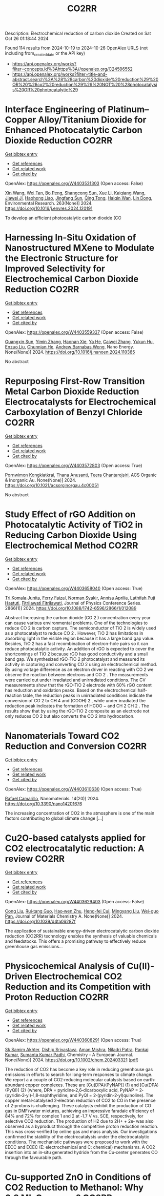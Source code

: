 #+TITLE: CO2RR
Description: Electrochemical reduction of carbon dioxide
Created on Sat Oct 26 01:18:44 2024

Found 114 results from 2024-10-19 to 2024-10-26
OpenAlex URLS (not including from_created_date or the API key)
- [[https://api.openalex.org/works?filter=concepts.id%3Ahttps%3A//openalex.org/C24596552]]
- [[https://api.openalex.org/works?filter=title-and-abstract.search%3A%28%28carbon%20dioxide%20reduction%29%20OR%20%28co2%20reduction%29%29%20NOT%20%28photocatalysis%20OR%20photocatalytic%29]]

* Interface Engineering of Platinum–Copper Alloy/Titanium Dioxide for Enhanced Photocatalytic Carbon Dioxide Reduction  :CO2RR:
:PROPERTIES:
:UUID: https://openalex.org/W4403531303
:TOPICS: Photocatalytic Materials for Solar Energy Conversion, Catalytic Nanomaterials, Formation and Properties of Nanocrystals and Nanostructures
:PUBLICATION_DATE: 2024-10-18
:END:    
    
[[elisp:(doi-add-bibtex-entry "https://doi.org/10.1016/j.envres.2024.120191")][Get bibtex entry]] 

- [[elisp:(progn (xref--push-markers (current-buffer) (point)) (oa--referenced-works "https://openalex.org/W4403531303"))][Get references]]
- [[elisp:(progn (xref--push-markers (current-buffer) (point)) (oa--related-works "https://openalex.org/W4403531303"))][Get related work]]
- [[elisp:(progn (xref--push-markers (current-buffer) (point)) (oa--cited-by-works "https://openalex.org/W4403531303"))][Get cited by]]

OpenAlex: https://openalex.org/W4403531303 (Open access: False)
    
[[https://openalex.org/A5100328102][Xin Wang]], [[https://openalex.org/A5052189259][Wei Tan]], [[https://openalex.org/A5070734356][Bo Peng]], [[https://openalex.org/A5020215516][Shangcong Sun]], [[https://openalex.org/A5101956387][Xue Li]], [[https://openalex.org/A5101991334][Kaiqiang Wang]], [[https://openalex.org/A5082509409][Jiawei Ji]], [[https://openalex.org/A5102157593][Haohong Liao]], [[https://openalex.org/A5053484557][Jingfang Sun]], [[https://openalex.org/A5005240145][Qing Tong]], [[https://openalex.org/A5072461973][Haiqin Wan]], [[https://openalex.org/A5100748805][Lin Dong]], Environmental Research. 263(None)] 2024. https://doi.org/10.1016/j.envres.2024.120191 
     
To develop an efficient photocatalytic carbon dioxide (CO    

    

* Harnessing In-Situ Oxidation of Nanostructured MXene to Modulate the Electronic Structure for Improved Selectivity for Electrochemical Carbon Dioxide Reduction  :CO2RR:
:PROPERTIES:
:UUID: https://openalex.org/W4403559337
:TOPICS: Two-Dimensional Transition Metal Carbides and Nitrides (MXenes), Photocatalytic Materials for Solar Energy Conversion, Two-Dimensional Materials
:PUBLICATION_DATE: 2024-10-01
:END:    
    
[[elisp:(doi-add-bibtex-entry "https://doi.org/10.1016/j.nanoen.2024.110385")][Get bibtex entry]] 

- [[elisp:(progn (xref--push-markers (current-buffer) (point)) (oa--referenced-works "https://openalex.org/W4403559337"))][Get references]]
- [[elisp:(progn (xref--push-markers (current-buffer) (point)) (oa--related-works "https://openalex.org/W4403559337"))][Get related work]]
- [[elisp:(progn (xref--push-markers (current-buffer) (point)) (oa--cited-by-works "https://openalex.org/W4403559337"))][Get cited by]]

OpenAlex: https://openalex.org/W4403559337 (Open access: False)
    
[[https://openalex.org/A5101600096][Guangxin Sun]], [[https://openalex.org/A5100391598][Yimin Zhang]], [[https://openalex.org/A5103055033][Haonan Xie]], [[https://openalex.org/A5002226137][Ya He]], [[https://openalex.org/A5007103400][Caiwei Zhang]], [[https://openalex.org/A5086866094][Yukun Hu]], [[https://openalex.org/A5044321397][Enzuo Liu]], [[https://openalex.org/A5000026480][Chunnian He]], [[https://openalex.org/A5022787483][Andrew Barnabas Wong]], Nano Energy. None(None)] 2024. https://doi.org/10.1016/j.nanoen.2024.110385 
     
No abstract    

    

* Repurposing First-Row Transition Metal Carbon Dioxide Reduction Electrocatalysts for Electrochemical Carboxylation of Benzyl Chloride  :CO2RR:
:PROPERTIES:
:UUID: https://openalex.org/W4403572803
:TOPICS: Electrochemical Reduction of CO2 to Fuels, Carbon Dioxide Utilization for Chemical Synthesis, Applications of Ionic Liquids
:PUBLICATION_DATE: 2024-10-20
:END:    
    
[[elisp:(doi-add-bibtex-entry "https://doi.org/10.1021/acsorginorgau.4c00051")][Get bibtex entry]] 

- [[elisp:(progn (xref--push-markers (current-buffer) (point)) (oa--referenced-works "https://openalex.org/W4403572803"))][Get references]]
- [[elisp:(progn (xref--push-markers (current-buffer) (point)) (oa--related-works "https://openalex.org/W4403572803"))][Get related work]]
- [[elisp:(progn (xref--push-markers (current-buffer) (point)) (oa--cited-by-works "https://openalex.org/W4403572803"))][Get cited by]]

OpenAlex: https://openalex.org/W4403572803 (Open access: True)
    
[[https://openalex.org/A5029262466][Pornwimon Kongkiatkrai]], [[https://openalex.org/A5028397241][Thana Anusanti]], [[https://openalex.org/A5009653374][Teera Chantarojsiri]], ACS Organic & Inorganic Au. None(None)] 2024. https://doi.org/10.1021/acsorginorgau.4c00051 
     
No abstract    

    

* Study Effect of rGO Addition on Photocatalytic Activity of TiO2 in Reducing Carbon Dioxide Using Electrochemical Method  :CO2RR:
:PROPERTIES:
:UUID: https://openalex.org/W4403658040
:TOPICS: Photocatalytic Materials for Solar Energy Conversion, Gas Sensing Technology and Materials, Photocatalysis and Solar Energy Conversion
:PUBLICATION_DATE: 2024-10-01
:END:    
    
[[elisp:(doi-add-bibtex-entry "https://doi.org/10.1088/1742-6596/2866/1/012089")][Get bibtex entry]] 

- [[elisp:(progn (xref--push-markers (current-buffer) (point)) (oa--referenced-works "https://openalex.org/W4403658040"))][Get references]]
- [[elisp:(progn (xref--push-markers (current-buffer) (point)) (oa--related-works "https://openalex.org/W4403658040"))][Get related work]]
- [[elisp:(progn (xref--push-markers (current-buffer) (point)) (oa--cited-by-works "https://openalex.org/W4403658040"))][Get cited by]]

OpenAlex: https://openalex.org/W4403658040 (Open access: True)
    
[[https://openalex.org/A5095780568][Tri Komala Junita]], [[https://openalex.org/A5090433407][Ferry Faizal]], [[https://openalex.org/A5068669719][Norman Syakir]], [[https://openalex.org/A5037378467][Annisa Aprilia]], [[https://openalex.org/A5010660203][Lathifah Puji Hastuti]], [[https://openalex.org/A5003442521][Fitrilawati Fitrilawati]], Journal of Physics Conference Series. 2866(1)] 2024. https://doi.org/10.1088/1742-6596/2866/1/012089 
     
Abstract Increasing the carbon dioxide (CO 2 ) concentration every year can cause various environmental problems. One of the technologies to reduce CO 2 is carbon capture. The semiconductor of TiO 2 is widely used as a photocatalyst to reduce CO 2 . However, TiO 2 has limitations in absorbing light in the visible region because it has a large band gap value. Besides, TiO 2 has a fast recombination of electron-hole pairs so it can reduce photocatalytic activity. An addition of rGO is expected to cover the shortcomings of TiO 2 because rGO has good conductivity and a small band gap. We synthesized rGO-TiO 2 photocatalyst and measured its activity in capturing and converting CO 2 using an electrochemical method. By using voltage difference as an electron driver in reacting with CO 2 we observe the reaction between electrons and CO 2 . The measurements were carried out under irradiated and unirradiated conditions. The CV measurements show that the rGO-TiO 2 electrode with 60% rGO content has reduction and oxidation peaks. Based on the electrochemical half-reaction table, the reduction peaks in unirradiated conditions indicate the conversion of CO 2 to CH 4 and (COOH) 2 , while under irradiated the reduction peak indicates the formation of HCOO − and CH 2 CH 2 . The results show that by using the rGO-TiO 2 composite as an electrode not only reduces CO 2 but also converts the CO 2 into hydrocarbon.    

    

* Nanomaterials Toward CO2 Reduction and Conversion  :CO2RR:
:PROPERTIES:
:UUID: https://openalex.org/W4403610630
:TOPICS: Electrochemical Reduction of CO2 to Fuels, Catalytic Nanomaterials, Photocatalytic Materials for Solar Energy Conversion
:PUBLICATION_DATE: 2024-10-18
:END:    
    
[[elisp:(doi-add-bibtex-entry "https://doi.org/10.3390/nano14201676")][Get bibtex entry]] 

- [[elisp:(progn (xref--push-markers (current-buffer) (point)) (oa--referenced-works "https://openalex.org/W4403610630"))][Get references]]
- [[elisp:(progn (xref--push-markers (current-buffer) (point)) (oa--related-works "https://openalex.org/W4403610630"))][Get related work]]
- [[elisp:(progn (xref--push-markers (current-buffer) (point)) (oa--cited-by-works "https://openalex.org/W4403610630"))][Get cited by]]

OpenAlex: https://openalex.org/W4403610630 (Open access: True)
    
[[https://openalex.org/A5090266717][Rafael Camarillo]], Nanomaterials. 14(20)] 2024. https://doi.org/10.3390/nano14201676 
     
The increasing concentration of CO2 in the atmosphere is one of the main factors contributing to global climate change [...]    

    

* Cu2O-based catalysts applied for CO2 electrocatalytic reduction: A review  :CO2RR:
:PROPERTIES:
:UUID: https://openalex.org/W4403629403
:TOPICS: Electrochemical Reduction of CO2 to Fuels, Catalytic Nanomaterials, Catalytic Dehydrogenation of Light Alkanes
:PUBLICATION_DATE: 2024-01-01
:END:    
    
[[elisp:(doi-add-bibtex-entry "https://doi.org/10.1039/d4ta06287f")][Get bibtex entry]] 

- [[elisp:(progn (xref--push-markers (current-buffer) (point)) (oa--referenced-works "https://openalex.org/W4403629403"))][Get references]]
- [[elisp:(progn (xref--push-markers (current-buffer) (point)) (oa--related-works "https://openalex.org/W4403629403"))][Get related work]]
- [[elisp:(progn (xref--push-markers (current-buffer) (point)) (oa--cited-by-works "https://openalex.org/W4403629403"))][Get cited by]]

OpenAlex: https://openalex.org/W4403629403 (Open access: False)
    
[[https://openalex.org/A5049267050][Cong Liu]], [[https://openalex.org/A5021033619][Rui‐tang Guo]], [[https://openalex.org/A5111356419][Hao‐wen Zhu]], [[https://openalex.org/A5107138835][Heng-fei Cui]], [[https://openalex.org/A5100443419][Mingyang Liu]], [[https://openalex.org/A5003142976][Wei-guo Pan]], Journal of Materials Chemistry A. None(None)] 2024. https://doi.org/10.1039/d4ta06287f 
     
The application of sustainable energy-driven electrocatalytic carbon dioxide reduction (CO2RR) technology enables the synthesis of valuable chemicals and feedstocks. This offers a promising pathway to effectively reduce greenhouse gas emissions...    

    

* Physicochemical Analysis of Cu(II)‐Driven Electrochemical CO2 Reduction and its Competition with Proton Reduction  :CO2RR:
:PROPERTIES:
:UUID: https://openalex.org/W4403608291
:TOPICS: Electrochemical Reduction of CO2 to Fuels, Carbon Dioxide Utilization for Chemical Synthesis, Applications of Ionic Liquids
:PUBLICATION_DATE: 2024-10-21
:END:    
    
[[elisp:(doi-add-bibtex-entry "https://doi.org/10.1002/chem.202403321")][Get bibtex entry]] 

- [[elisp:(progn (xref--push-markers (current-buffer) (point)) (oa--referenced-works "https://openalex.org/W4403608291"))][Get references]]
- [[elisp:(progn (xref--push-markers (current-buffer) (point)) (oa--related-works "https://openalex.org/W4403608291"))][Get related work]]
- [[elisp:(progn (xref--push-markers (current-buffer) (point)) (oa--cited-by-works "https://openalex.org/W4403608291"))][Get cited by]]

OpenAlex: https://openalex.org/W4403608291 (Open access: True)
    
[[https://openalex.org/A5040033399][Sk Samim Akhter]], [[https://openalex.org/A5008710849][Diship Srivastava]], [[https://openalex.org/A5101560778][Aman Mishra]], [[https://openalex.org/A5084230820][Niladri Patra]], [[https://openalex.org/A5015593420][Pankaj Kumar]], [[https://openalex.org/A5064953945][Sumanta Kumar Padhi]], Chemistry - A European Journal. None(None)] 2024. https://doi.org/10.1002/chem.202403321  ([[https://onlinelibrary.wiley.com/doi/pdfdirect/10.1002/chem.202403321][pdf]])
     
The reduction of CO2 has become a key role in reducing greenhouse gas emissions in efforts to search for long‐term responses to climate change. We report a a couple of CO2‐reducing molecular catalysts based on earth‐abundant copper complexes. These are [Cu(DPA)(PyNAP)] (1) and [Cu(DPA)(PyQl)] (2) (where, DPA = pyridine‐2,6‐dicarboxylic acid, PyNAP = 2‐(pyridin‐2‐yl)‐1,8‐naphthyridine, and PyQl = 2‐(pyridin‐2‐yl)quinoline). The copper metal‐catalysed 2‐electron reduction of CO2 to CO in the presence of 2‐protons is challenging. These catalysts exhibit the production of CO gas in DMF/water mixtures, achieving an impressive faradaic efficiency of 84% and 72% for complex 1 and 2 at ‐1.7 V vs. SCE, respectively, for selective CO2 reduction. The production of H2 due to 2H+ + 2e‐ was also observed as a byproduct through the competitive proton reduction reaction. This was cross‐verified by online gas and mass analysis. Our investigations confirmed the stability of the electrocatalysts under the electrocatalytic conditions. The mechanistic pathways were proposed to work with the EECC and ECEC (E: electrochemical and C: chemical) mechanisms. A CO2 insertion into an in‐situ generated hydride from the Cu‐center generates CO through the favourable path.    

    

* Cu-supported ZnO in Conditions of CO2 Reduction to Methanol: Why 0.2 ML Coverage?  :CO2RR:
:PROPERTIES:
:UUID: https://openalex.org/W4403701334
:TOPICS: Catalytic Nanomaterials, Catalytic Carbon Dioxide Hydrogenation, Electrochemical Reduction of CO2 to Fuels
:PUBLICATION_DATE: 2024-10-23
:END:    
    
[[elisp:(doi-add-bibtex-entry "https://doi.org/10.26434/chemrxiv-2024-nbz3p")][Get bibtex entry]] 

- [[elisp:(progn (xref--push-markers (current-buffer) (point)) (oa--referenced-works "https://openalex.org/W4403701334"))][Get references]]
- [[elisp:(progn (xref--push-markers (current-buffer) (point)) (oa--related-works "https://openalex.org/W4403701334"))][Get related work]]
- [[elisp:(progn (xref--push-markers (current-buffer) (point)) (oa--cited-by-works "https://openalex.org/W4403701334"))][Get cited by]]

OpenAlex: https://openalex.org/W4403701334 (Open access: True)
    
[[https://openalex.org/A5039904126][Robert H. Lavroff]], [[https://openalex.org/A5104241674][Edison Cummings]], [[https://openalex.org/A5090199086][Kaustubh J. Sawant]], [[https://openalex.org/A5004503548][Zisheng Zhang]], [[https://openalex.org/A5025258970][Philippe Sautet]], [[https://openalex.org/A5000151397][Anastassia N. Alexandrova]], No host. None(None)] 2024. https://doi.org/10.26434/chemrxiv-2024-nbz3p  ([[https://chemrxiv.org/engage/api-gateway/chemrxiv/assets/orp/resource/item/67167e78d433919392bde3d5/original/cu-supported-zn-o-in-conditions-of-co2-reduction-to-methanol-why-0-2-ml-coverage.pdf][pdf]])
     
By hydrogenating carbon dioxide to value-added products such as methanol, heterogenous catalysts can lower greenhouse gas emissions and generate alternative, liquid fuels. The most common commercial catalyst for CO2 reduction to methanol is Cu/ZnO/Al2O3, where ZnO improves conversion and selectivity toward methanol. The structure of this catalyst is thought to be Zn oxy(hydroxyl) overlayers at the nanometer scale on Cu. In the presence of CO2 and H2 under reaction conditions, the Cu substrate itself can be restructured and/or partially oxidized at its interface with ZnO, or the Zn might be reduced, possibly completely to a CuZn alloy, making the exact structure and stoichiometry of the active site a topic of active debate. In this study, we examine Zn3 clusters on Cu(100) and Cu(111), as a sub-nano model of the catalyst. We use a grand canonical genetic algorithm to sample the system structure and stoichiometry under catalytic conditions: T = 550 K, initial partial pressures of H2 = 4.5 atm and CO2 = 0.5 atm, and 1% conversion. We uncover a strong dependence of the catalyst stoichiometry on surface coverage. At the optimal 0.2 ML surface coverage, chains of Zn(OH) form on both Cu surfaces. On Cu(100), the catalyst has many thermally accessible metastable minima, whereas on Cu(111), it does not. No oxidation or reconstruction of the Cu is found. However, at lower coverage of Zn, Zn3 clusters take on a metallic form on Cu(100), and slightly oxidized Zn3O on Cu(111), while the surface uptakes H to form a variety of low hydrides of Cu. We thus hypothesize that the reason the 0.2 ML Zn coverage is optimal, as found experimentally, is the stronger yet incomplete oxidation afforded by Zn at this coverage.    

    

* On the electrochemical CO2 reduction by Bi-based catalysts: single   crystals or mixture phases  :CO2RR:
:PROPERTIES:
:UUID: https://openalex.org/W4403719594
:TOPICS: Electrochemical Reduction of CO2 to Fuels, Catalytic Dehydrogenation of Light Alkanes, Catalytic Nanomaterials
:PUBLICATION_DATE: 2024-09-17
:END:    
    
[[elisp:(doi-add-bibtex-entry "https://doi.org/10.48550/arxiv.2409.11648")][Get bibtex entry]] 

- [[elisp:(progn (xref--push-markers (current-buffer) (point)) (oa--referenced-works "https://openalex.org/W4403719594"))][Get references]]
- [[elisp:(progn (xref--push-markers (current-buffer) (point)) (oa--related-works "https://openalex.org/W4403719594"))][Get related work]]
- [[elisp:(progn (xref--push-markers (current-buffer) (point)) (oa--cited-by-works "https://openalex.org/W4403719594"))][Get cited by]]

OpenAlex: https://openalex.org/W4403719594 (Open access: True)
    
[[https://openalex.org/A5005864368][M. Zhou]], [[https://openalex.org/A5100434461][Hongxia Liu]], [[https://openalex.org/A5101587083][Juntao Yan]], [[https://openalex.org/A5000947783][Nanjun Chen]], [[https://openalex.org/A5100419038][Rong Chen]], [[https://openalex.org/A5100349631][Lei Liu]], arXiv (Cornell University). None(None)] 2024. https://doi.org/10.48550/arxiv.2409.11648  ([[http://arxiv.org/pdf/2409.11648][pdf]])
     
Metallic bismuth is both non-toxic and cost-effective. Bi-based catalysts have demonstrated the ability to efficiently produce HCOOH through CO2RR while effectively inhibiting the HER. Although many experiments have been reported concerning its performance towards CO2 reduction, the impact its valence states and crystal faces on CO2RR selectivity (e.g. HCOOH versus CO) it still under debate. Here, we performed a comprehensive study via density functional theory, by including three typical valence states of Bi, such as 0 (Bi), +3 (Bi2O3) and +5 (Bi2O5), as well as their often-studied crystal facets. The results show that metallic Bi demonstrates a poor selectivity for HCOOH, but boasts a higher conversion rate for CO2. While Bi2O3 exhibits a good selectivity for HCOOH production, yet it displays a lower conversion rate for CO2. For Bi2O5, all studied surfaces show high energy barriers in both cases of HCOOH and CO production, and lower energy barriers for HER reactions, indicating that Bi at +5 valence state is not the good choice for 2e transfer reactions. Subsequently, we further examined the effects of oxygen contents on the selectivity of HCOOH and the conversion rate for CO2. Interestingly, we found that partial oxidization of Bi benefits both the selectivity and the conversion rate. With these observations, we suggest that a mixture of Bi (0) and Bi2O3 (+3) phases would be a better choice than single crystals for future experiments.    

    

* Ethane-oxidising archaea couple CO2 generation to F420 reduction  :CO2RR:
:PROPERTIES:
:UUID: https://openalex.org/W4403612519
:TOPICS: Anaerobic Methane Oxidation and Gas Hydrates, Microbial Bioremediation of Organic Pollutants, Biological Methane Utilization and Metabolism
:PUBLICATION_DATE: 2024-10-21
:END:    
    
[[elisp:(doi-add-bibtex-entry "https://doi.org/10.1038/s41467-024-53338-7")][Get bibtex entry]] 

- [[elisp:(progn (xref--push-markers (current-buffer) (point)) (oa--referenced-works "https://openalex.org/W4403612519"))][Get references]]
- [[elisp:(progn (xref--push-markers (current-buffer) (point)) (oa--related-works "https://openalex.org/W4403612519"))][Get related work]]
- [[elisp:(progn (xref--push-markers (current-buffer) (point)) (oa--cited-by-works "https://openalex.org/W4403612519"))][Get cited by]]

OpenAlex: https://openalex.org/W4403612519 (Open access: True)
    
[[https://openalex.org/A5043757897][Olivier N. Lemaire]], [[https://openalex.org/A5022509839][Gunter Wegener]], [[https://openalex.org/A5065545180][Tristan Wagner]], Nature Communications. 15(1)] 2024. https://doi.org/10.1038/s41467-024-53338-7 
     
Abstract The anaerobic oxidation of alkanes is a microbial process that mitigates the flux of hydrocarbon seeps into the oceans. In marine archaea, the process depends on sulphate-reducing bacterial partners to exhaust electrons, and it is generally assumed that the archaeal CO 2 -forming enzymes (CO dehydrogenase and formylmethanofuran dehydrogenase) are coupled to ferredoxin reduction. Here, we study the molecular basis of the CO 2 -generating steps of anaerobic ethane oxidation by characterising native enzymes of the thermophile Candidatus Ethanoperedens thermophilum obtained from microbial enrichment. We perform biochemical assays and solve crystal structures of the CO dehydrogenase and formylmethanofuran dehydrogenase complexes, showing that both enzymes deliver electrons to the F 420 cofactor. Both multi-metalloenzyme harbour electronic bridges connecting CO and formylmethanofuran oxidation centres to a bound flavin-dependent F 420 reductase. Accordingly, both systems exhibit robust coupled F 420 -reductase activities, which are not detected in the cell extract of related methanogens and anaerobic methane oxidisers. Based on the crystal structures, enzymatic activities, and metagenome mining, we propose a model in which the catabolic oxidising steps would wire electron delivery to F 420 in this organism. Via this specific adaptation, the indirect electron transfer from reduced F 420 to the sulphate-reducing partner would fuel energy conservation and represent the driving force of ethanotrophy.    

    

* Electrocatalytic CO2 reduction to HCO2H by protic NHC-Ir complexes  :CO2RR:
:PROPERTIES:
:UUID: https://openalex.org/W4403566238
:TOPICS: Carbon Dioxide Utilization for Chemical Synthesis, Electrochemical Reduction of CO2 to Fuels, Ammonia Synthesis and Electrocatalysis
:PUBLICATION_DATE: 2024-10-01
:END:    
    
[[elisp:(doi-add-bibtex-entry "https://doi.org/10.1016/j.jorganchem.2024.123422")][Get bibtex entry]] 

- [[elisp:(progn (xref--push-markers (current-buffer) (point)) (oa--referenced-works "https://openalex.org/W4403566238"))][Get references]]
- [[elisp:(progn (xref--push-markers (current-buffer) (point)) (oa--related-works "https://openalex.org/W4403566238"))][Get related work]]
- [[elisp:(progn (xref--push-markers (current-buffer) (point)) (oa--cited-by-works "https://openalex.org/W4403566238"))][Get cited by]]

OpenAlex: https://openalex.org/W4403566238 (Open access: False)
    
[[https://openalex.org/A5057215490][Saswati Ray]], [[https://openalex.org/A5023698422][Sanajit Kumar Mandal]], [[https://openalex.org/A5042658817][Joyanta Choudhury]], Journal of Organometallic Chemistry. None(None)] 2024. https://doi.org/10.1016/j.jorganchem.2024.123422 
     
No abstract    

    

* Ab initio calculations of high-entropy clusters for oxygen reduction and evolution as well as CO2 reduction reactions  :CO2RR:
:PROPERTIES:
:UUID: https://openalex.org/W4403561270
:TOPICS: Catalytic Nanomaterials, Electrocatalysis for Energy Conversion, High-Entropy Alloys: Novel Designs and Properties
:PUBLICATION_DATE: 2024-10-01
:END:    
    
[[elisp:(doi-add-bibtex-entry "https://doi.org/10.1016/j.apsusc.2024.161555")][Get bibtex entry]] 

- [[elisp:(progn (xref--push-markers (current-buffer) (point)) (oa--referenced-works "https://openalex.org/W4403561270"))][Get references]]
- [[elisp:(progn (xref--push-markers (current-buffer) (point)) (oa--related-works "https://openalex.org/W4403561270"))][Get related work]]
- [[elisp:(progn (xref--push-markers (current-buffer) (point)) (oa--cited-by-works "https://openalex.org/W4403561270"))][Get cited by]]

OpenAlex: https://openalex.org/W4403561270 (Open access: False)
    
[[https://openalex.org/A5028218777][Mohsen Tamtaji]], [[https://openalex.org/A5056911582][Mohammad Kazemeini]], [[https://openalex.org/A5063840052][Jafar Abdi]], Applied Surface Science. None(None)] 2024. https://doi.org/10.1016/j.apsusc.2024.161555 
     
No abstract    

    

* Enhancing CO2 Reduction Efficiency through Electrolyte Immersion in Hierarchical Bismuth-Nickel Catalysts  :CO2RR:
:PROPERTIES:
:UUID: https://openalex.org/W4403657309
:TOPICS: Electrochemical Reduction of CO2 to Fuels, Catalytic Carbon Dioxide Hydrogenation, Catalytic Nanomaterials
:PUBLICATION_DATE: 2024-01-01
:END:    
    
[[elisp:(doi-add-bibtex-entry "https://doi.org/10.1039/d4dt02441a")][Get bibtex entry]] 

- [[elisp:(progn (xref--push-markers (current-buffer) (point)) (oa--referenced-works "https://openalex.org/W4403657309"))][Get references]]
- [[elisp:(progn (xref--push-markers (current-buffer) (point)) (oa--related-works "https://openalex.org/W4403657309"))][Get related work]]
- [[elisp:(progn (xref--push-markers (current-buffer) (point)) (oa--cited-by-works "https://openalex.org/W4403657309"))][Get cited by]]

OpenAlex: https://openalex.org/W4403657309 (Open access: False)
    
[[https://openalex.org/A5108794430][Y AN]], [[https://openalex.org/A5001010526][Yong‐Ju Lee]], [[https://openalex.org/A5113931549][Yujing Ji]], [[https://openalex.org/A5108077228][Young Dok Kim]], [[https://openalex.org/A5101470364][Hyun Ook Seo]], [[https://openalex.org/A5009423567][Duk−Young Jung]], Dalton Transactions. None(None)] 2024. https://doi.org/10.1039/d4dt02441a 
     
Nanostructures are critical to improve contact area with an electrolyte and catalytic efficiency for the CO2 reduction reaction (CO2RR). However, their hydrophobicity conflicts with the intended increase in contact area...    

    

* Graphene-Based Single-Atom Catalysts for Electrochemical CO2 Reduction: Unraveling the Roles of Metals and Dopants in Tuning Activity  :CO2RR:
:PROPERTIES:
:UUID: https://openalex.org/W4403649311
:TOPICS: Electrochemical Reduction of CO2 to Fuels, Electrocatalysis for Energy Conversion, Molecular Electronic Devices and Systems
:PUBLICATION_DATE: 2024-10-22
:END:    
    
[[elisp:(doi-add-bibtex-entry "https://doi.org/10.26434/chemrxiv-2024-gm3h4")][Get bibtex entry]] 

- [[elisp:(progn (xref--push-markers (current-buffer) (point)) (oa--referenced-works "https://openalex.org/W4403649311"))][Get references]]
- [[elisp:(progn (xref--push-markers (current-buffer) (point)) (oa--related-works "https://openalex.org/W4403649311"))][Get related work]]
- [[elisp:(progn (xref--push-markers (current-buffer) (point)) (oa--cited-by-works "https://openalex.org/W4403649311"))][Get cited by]]

OpenAlex: https://openalex.org/W4403649311 (Open access: True)
    
[[https://openalex.org/A5099985653][Colin Gallagher]], [[https://openalex.org/A5064023940][Manish Kothakonda]], [[https://openalex.org/A5102705262][Qing Zhao]], No host. None(None)] 2024. https://doi.org/10.26434/chemrxiv-2024-gm3h4  ([[https://chemrxiv.org/engage/api-gateway/chemrxiv/assets/orp/resource/item/67157049b91c6e99719d084a/original/graphene-based-single-atom-catalysts-for-electrochemical-co2-reduction-unraveling-the-roles-of-metals-and-dopants-in-tuning-activity.pdf][pdf]])
     
Discovering electrocatalysts that can efficiently convert carbon dioxide (CO2) to valuable fuels and feedstocks using excess renewable electricity is an emergent carbon-neutral technology. A single metal atom embedded in doped graphene, i.e., single-atom catalyst (SAC), possesses high activity and selectivity for electrochemical CO2 reduction (CO2R) to CO, yet further reduction to hydrocarbons is challenging. Here, using density functional theory calculations, we investigate stability and reactivity of a broad SAC chemical space with various metal centers (3d transition metals) and dopants (2p dopants of B, N, O; 3p dopants of P, S) as electrocatalysts for CO2R to methane and methanol. We observe that the rigidities of these SACs depend on the type of dopants, with 3p-coordinating SACs exhibiting more severe out-of-plane distortion than 2p-coordinating SACs. Using CO adsorption energy as a descriptor for CO2R reactivity, we narrow down the candidates and identify seven SACs with near-optimal CO binding strength. We then elucidate full reaction mechanisms towards methane and methanol generation on these identified candidates and observe highly dopant-dependent activity and rate-limiting steps, divergent from conventional mechanistic understanding on metallic surfaces, calling into question whether previous design principles established on metals are directly transferrable to SACs. Consequently, we find that zinc embedded in boron-doped graphene (Zn-B-C) is a highly active catalyst for electrochemical CO2R to C1 hydrocarbons. Our work reveals the opportunities of tuning SAC reactivity via engineering dopants and metals and highlights the importance of re-elucidating CO2R reaction mechanisms on SACs towards unearthing new design principles for SAC chemistry.    

    

* Economic Analysis of Advanced Ultra-Supercritical Pulverized Coal Power Plants: A Cost-Effective CO2 Emission Reduction Option?  :CO2RR:
:PROPERTIES:
:UUID: https://openalex.org/W4403683768
:TOPICS: Carbon Dioxide Capture and Storage Technologies, Catalytic Carbon Dioxide Hydrogenation, Supercritical Fluid Extraction and Processing
:PUBLICATION_DATE: 2010-08-31
:END:    
    
[[elisp:(doi-add-bibtex-entry "https://doi.org/10.31399/asm.cp.am-epri-2010p0053")][Get bibtex entry]] 

- [[elisp:(progn (xref--push-markers (current-buffer) (point)) (oa--referenced-works "https://openalex.org/W4403683768"))][Get references]]
- [[elisp:(progn (xref--push-markers (current-buffer) (point)) (oa--related-works "https://openalex.org/W4403683768"))][Get related work]]
- [[elisp:(progn (xref--push-markers (current-buffer) (point)) (oa--cited-by-works "https://openalex.org/W4403683768"))][Get cited by]]

OpenAlex: https://openalex.org/W4403683768 (Open access: False)
    
[[https://openalex.org/A5066562824][Jeffrey N. Phillips]], [[https://openalex.org/A5019664375][John Wheeldon]], No host. 84659(None)] 2010. https://doi.org/10.31399/asm.cp.am-epri-2010p0053 
     
Abstract A recent engineering design study conducted by the Electric Power Research Institute (EPRI) has compared the cost and performance of an advanced ultra-supercritical (A-USC) pulverized coal (PC) power plant with main steam temperature of 700°C to that of conventional coal-fired power plant designs: sub-critical, supercritical, and current USC PC plants with main steam temperatures of 541°, 582°, and 605°C, respectively. The study revealed that for a US location in the absence of any cost being imposed for CO2 emissions the A-USC design was a slightly more expensive choice for electricity production. However, when the marginal cost of the A-USC design is compared to the reduction in CO2 emissions, it was shown that the cost of the avoided CO2 emissions was less than $25 per metric ton of CO2. This is significantly lower than any technology currently being considered for CO2 capture and storage (CCS). Additionally by lowering CO2/MWh, the A-USC plant also lowers the cost of CCS once integrated with the power plant. It is therefore concluded that A-USC technology should be considered as one of the primary options for minimizing the cost of reducing CO2 emissions from future coal power plants.    

    

* CO2 Reduction by Transition‐Metal Complex Systems: Effect of Hydrogen Bonding on the Second Coordination Sphere  :CO2RR:
:PROPERTIES:
:UUID: https://openalex.org/W4403612058
:TOPICS: Carbon Dioxide Utilization for Chemical Synthesis, Chemistry and Applications of Metal-Organic Frameworks, Electrochemical Reduction of CO2 to Fuels
:PUBLICATION_DATE: 2024-10-21
:END:    
    
[[elisp:(doi-add-bibtex-entry "https://doi.org/10.1002/cctc.202401394")][Get bibtex entry]] 

- [[elisp:(progn (xref--push-markers (current-buffer) (point)) (oa--referenced-works "https://openalex.org/W4403612058"))][Get references]]
- [[elisp:(progn (xref--push-markers (current-buffer) (point)) (oa--related-works "https://openalex.org/W4403612058"))][Get related work]]
- [[elisp:(progn (xref--push-markers (current-buffer) (point)) (oa--cited-by-works "https://openalex.org/W4403612058"))][Get cited by]]

OpenAlex: https://openalex.org/W4403612058 (Open access: True)
    
[[https://openalex.org/A5065115750][Xiangming Liang]], [[https://openalex.org/A5089097098][Zhijun Ruan]], [[https://openalex.org/A5026033965][Guiquan Guo]], [[https://openalex.org/A5054534664][Junqi Lin]], [[https://openalex.org/A5003661679][Di‐Chang Zhong]], ChemCatChem. None(None)] 2024. https://doi.org/10.1002/cctc.202401394  ([[https://onlinelibrary.wiley.com/doi/pdfdirect/10.1002/cctc.202401394][pdf]])
     
Homogeneous electrocatalysts typified by transition‐metal complex show transcendent potency in efficient energy catalysis through molecular design. For example, metal complexes with elaborate design performed wonderful activity and selectivity for electrocatalytic CO2 reduction. Primary coordination sphere of metal complexes plays a key role in regulating its intrinsic redox properties and catalytic activity. However, the overall reduction efficiency of CO2 is also bound up with the substrate activation process. Transition‐metal complexes are hoped to exhibit reasonable redox potential, reactive activity, and stability, while binding and activating CO2 molecules to achieve efficient CO2 reduction. Construction of second coordination sphere, especially hydrogen‐bonding network of transition metal complexes, is reported to be the “kill two birds with one stone” strategy to realize efficient CO2 reduction catalysis via systematic catalyst properties modulation and substrate activation. Herein, we present recent progress on the construction of hydrogen‐bonding network in the second coordination sphere of metal complexes by ligand modification or the introduction of exogenous organic ligand, and the resulted productive enhancement of the catalytic performance of metal complexes by the improvement of adsorption capacity and activation of CO2, proton transfer rate, and stability of reaction intermediates, etc.    

    

* Exploring the Impact of Water Content in Solvent Systems on Photochemical CO2 Reduction Catalyzed by Ruthenium Complexes  :CO2RR:
:PROPERTIES:
:UUID: https://openalex.org/W4403603221
:TOPICS: Electrochemical Reduction of CO2 to Fuels, Carbon Dioxide Utilization for Chemical Synthesis, Catalytic Nanomaterials
:PUBLICATION_DATE: 2024-10-20
:END:    
    
[[elisp:(doi-add-bibtex-entry "https://doi.org/10.3390/molecules29204960")][Get bibtex entry]] 

- [[elisp:(progn (xref--push-markers (current-buffer) (point)) (oa--referenced-works "https://openalex.org/W4403603221"))][Get references]]
- [[elisp:(progn (xref--push-markers (current-buffer) (point)) (oa--related-works "https://openalex.org/W4403603221"))][Get related work]]
- [[elisp:(progn (xref--push-markers (current-buffer) (point)) (oa--cited-by-works "https://openalex.org/W4403603221"))][Get cited by]]

OpenAlex: https://openalex.org/W4403603221 (Open access: True)
    
[[https://openalex.org/A5084182131][Yusuke Kuramochi]], [[https://openalex.org/A5002922223][Masaya Kamiya]], [[https://openalex.org/A5100781227][Hitoshi Ishida]], Molecules. 29(20)] 2024. https://doi.org/10.3390/molecules29204960 
     
To achieve artificial photosynthesis, it is crucial to develop a catalytic system for CO2 reduction using water as the electron source. However, photochemical CO2 reduction by homogeneous molecular catalysts has predominantly been conducted in organic solvents. This study investigates the impact of water content on catalytic activity in photochemical CO2 reduction in N,N-dimethylacetamide (DMA), using [Ru(bpy)3]2+ (bpy: 2,2′-bipyridine) as a photosensitizer, 1-benzyl-1,4-dihydronicotinamide (BNAH) as an electron donor, and two ruthenium diimine carbonyl complexes, [Ru(bpy)2(CO)2]2+ and trans(Cl)-[Ru(Ac-5Bpy-NHMe)(CO)2Cl2] (5Bpy: 5′-amino-2,2′-bipyridine-5-carboxylic acid), as catalysts. Increasing water content significantly decreased CO and formic acid production. The similar rates of decrease for both catalysts suggest that water primarily affects the formation efficiency of free one-electron-reduced [Ru(bpy)3]2+, rather than the intrinsic catalytic activity. The reduction in cage-escape efficiency with higher water content underscores the challenges in replacing organic solvents with water in photochemical CO2 reduction.    

    

* P-tuned FeN2 binuclear sites for boosted CO2 electro-reduction  :CO2RR:
:PROPERTIES:
:UUID: https://openalex.org/W4403628965
:TOPICS: Electrochemical Reduction of CO2 to Fuels, Electrocatalysis for Energy Conversion, Ammonia Synthesis and Electrocatalysis
:PUBLICATION_DATE: 2024-10-01
:END:    
    
[[elisp:(doi-add-bibtex-entry "https://doi.org/10.1016/j.jechem.2024.10.011")][Get bibtex entry]] 

- [[elisp:(progn (xref--push-markers (current-buffer) (point)) (oa--referenced-works "https://openalex.org/W4403628965"))][Get references]]
- [[elisp:(progn (xref--push-markers (current-buffer) (point)) (oa--related-works "https://openalex.org/W4403628965"))][Get related work]]
- [[elisp:(progn (xref--push-markers (current-buffer) (point)) (oa--cited-by-works "https://openalex.org/W4403628965"))][Get cited by]]

OpenAlex: https://openalex.org/W4403628965 (Open access: False)
    
[[https://openalex.org/A5100964339][Cao Guo]], [[https://openalex.org/A5037393188][Sanshuang Gao]], [[https://openalex.org/A5100378741][Jing Wang]], [[https://openalex.org/A5033859498][Menglin Zhou]], [[https://openalex.org/A5068816309][Abdukader Abdukayum]], [[https://openalex.org/A5021045081][Qingquan Kong]], [[https://openalex.org/A5043063276][Yingtang Zhou]], [[https://openalex.org/A5053355651][Guangzhi Hu]], Journal of Energy Chemistry. None(None)] 2024. https://doi.org/10.1016/j.jechem.2024.10.011 
     
No abstract    

    

* Metal cooperativity for visible- light driven CO2 reduction with bimetallic molecular catalysts  :CO2RR:
:PROPERTIES:
:UUID: https://openalex.org/W4403708776
:TOPICS: Electrochemical Reduction of CO2 to Fuels, Catalytic Nanomaterials, Photocatalytic Materials for Solar Energy Conversion
:PUBLICATION_DATE: 2023-11-09
:END:    
    
[[elisp:(doi-add-bibtex-entry "None")][Get bibtex entry]] 

- [[elisp:(progn (xref--push-markers (current-buffer) (point)) (oa--referenced-works "https://openalex.org/W4403708776"))][Get references]]
- [[elisp:(progn (xref--push-markers (current-buffer) (point)) (oa--related-works "https://openalex.org/W4403708776"))][Get related work]]
- [[elisp:(progn (xref--push-markers (current-buffer) (point)) (oa--cited-by-works "https://openalex.org/W4403708776"))][Get cited by]]

OpenAlex: https://openalex.org/W4403708776 (Open access: True)
    
[[https://openalex.org/A5077069673][Jaya Bharti]], No host. None(None)] 2023. None  ([[https://theses.hal.science/tel-04749880/document][pdf]])
     
No abstract    

    

* H2/CO2 metabolism in the human gut : In vitro study of the relationships between methanogens ans reductive acetogens  :CO2RR:
:PROPERTIES:
:UUID: https://openalex.org/W4403617096
:TOPICS: Impact of Fructose on Metabolic Health, Effects of Ketogenic Diet on Health
:PUBLICATION_DATE: 2004-01-01
:END:    
    
[[elisp:(doi-add-bibtex-entry "None")][Get bibtex entry]] 

- [[elisp:(progn (xref--push-markers (current-buffer) (point)) (oa--referenced-works "https://openalex.org/W4403617096"))][Get references]]
- [[elisp:(progn (xref--push-markers (current-buffer) (point)) (oa--related-works "https://openalex.org/W4403617096"))][Get related work]]
- [[elisp:(progn (xref--push-markers (current-buffer) (point)) (oa--cited-by-works "https://openalex.org/W4403617096"))][Get cited by]]

OpenAlex: https://openalex.org/W4403617096 (Open access: False)
    
[[https://openalex.org/A5008736226][C Del’homme]], [[https://openalex.org/A5060695203][Christophe Chassard]], [[https://openalex.org/A5114352349][A Bernaliert-Donadille]], HAL (Le Centre pour la Communication Scientifique Directe). None(None)] 2004. None 
     
No abstract    

    

* In-situ Imaging and Time-resolved Investigation of Local pH in Electrocatalytic CO2 Reduction  :CO2RR:
:PROPERTIES:
:UUID: https://openalex.org/W4403533024
:TOPICS: Electrochemical Reduction of CO2 to Fuels, Electrochemical Detection of Heavy Metal Ions, Applications of Ionic Liquids
:PUBLICATION_DATE: 2024-10-01
:END:    
    
[[elisp:(doi-add-bibtex-entry "https://doi.org/10.1016/j.apcatb.2024.124727")][Get bibtex entry]] 

- [[elisp:(progn (xref--push-markers (current-buffer) (point)) (oa--referenced-works "https://openalex.org/W4403533024"))][Get references]]
- [[elisp:(progn (xref--push-markers (current-buffer) (point)) (oa--related-works "https://openalex.org/W4403533024"))][Get related work]]
- [[elisp:(progn (xref--push-markers (current-buffer) (point)) (oa--cited-by-works "https://openalex.org/W4403533024"))][Get cited by]]

OpenAlex: https://openalex.org/W4403533024 (Open access: False)
    
[[https://openalex.org/A5033312845][Zezhong Xie]], [[https://openalex.org/A5100411690][Qiushi Wang]], [[https://openalex.org/A5014863278][Rongge Yang]], [[https://openalex.org/A5101916331][Jingnan Zhang]], [[https://openalex.org/A5112135862][S P Ou]], [[https://openalex.org/A5063486606][Gangfeng Ouyang]], [[https://openalex.org/A5007352914][Mingyang Li]], [[https://openalex.org/A5074344625][Jianxin Shi]], [[https://openalex.org/A5078719120][Yexiang Tong]], Applied Catalysis B Environment and Energy. None(None)] 2024. https://doi.org/10.1016/j.apcatb.2024.124727 
     
No abstract    

    

* Catalytic reduction of imines with silylformates: Formation of silyl carbamates through CO2 insertion  :CO2RR:
:PROPERTIES:
:UUID: https://openalex.org/W4403541356
:TOPICS: Carbon Dioxide Utilization for Chemical Synthesis, Homogeneous Catalysis with Transition Metals, Catalytic Carbon Dioxide Hydrogenation
:PUBLICATION_DATE: 2024-10-18
:END:    
    
[[elisp:(doi-add-bibtex-entry "https://doi.org/10.26434/chemrxiv-2024-hfwdz")][Get bibtex entry]] 

- [[elisp:(progn (xref--push-markers (current-buffer) (point)) (oa--referenced-works "https://openalex.org/W4403541356"))][Get references]]
- [[elisp:(progn (xref--push-markers (current-buffer) (point)) (oa--related-works "https://openalex.org/W4403541356"))][Get related work]]
- [[elisp:(progn (xref--push-markers (current-buffer) (point)) (oa--cited-by-works "https://openalex.org/W4403541356"))][Get cited by]]

OpenAlex: https://openalex.org/W4403541356 (Open access: True)
    
[[https://openalex.org/A5052984240][Neethu Thyagarajan]], [[https://openalex.org/A5066795792][Ruqaya Buhaibeh]], [[https://openalex.org/A5074198285][Emmanuel Nicolas]], [[https://openalex.org/A5105981674][Thibault Cantat]], No host. None(None)] 2024. https://doi.org/10.26434/chemrxiv-2024-hfwdz  ([[https://chemrxiv.org/engage/api-gateway/chemrxiv/assets/orp/resource/item/6710c42651558a15ef52bac0/original/catalytic-reduction-of-imines-with-silylformates-formation-of-silyl-carbamates-through-co2-insertion.pdf][pdf]])
     
Silylformates are emerging surrogates of hydrosilanes, able to reduce carbonyl groups in transfer hydrosilylation reactions, with the concomitant release of CO2. In this work, a new reactivity is revealed for silylformates, in the presence of imines. Using ruthenium catalysts, and lithium iodide as a co-catalyst, imines are shown to undergo hydrocarboxysilylation by formal insertion of CO2 to the N-Si bond of silyl amine to yield silyl carbamates in excellent yields.    

    

* Molecular Copper Catalysts for Electro-reductive Homocoupling of CO2 towards C2 Compounds  :CO2RR:
:PROPERTIES:
:UUID: https://openalex.org/W4403681387
:TOPICS: Electrochemical Reduction of CO2 to Fuels, Carbon Dioxide Utilization for Chemical Synthesis, Applications of Ionic Liquids
:PUBLICATION_DATE: 2024-10-01
:END:    
    
[[elisp:(doi-add-bibtex-entry "https://doi.org/10.1016/j.coelec.2024.101598")][Get bibtex entry]] 

- [[elisp:(progn (xref--push-markers (current-buffer) (point)) (oa--referenced-works "https://openalex.org/W4403681387"))][Get references]]
- [[elisp:(progn (xref--push-markers (current-buffer) (point)) (oa--related-works "https://openalex.org/W4403681387"))][Get related work]]
- [[elisp:(progn (xref--push-markers (current-buffer) (point)) (oa--cited-by-works "https://openalex.org/W4403681387"))][Get cited by]]

OpenAlex: https://openalex.org/W4403681387 (Open access: False)
    
[[https://openalex.org/A5100389744][Na Liu]], [[https://openalex.org/A5035736170][Wen Ju]], [[https://openalex.org/A5062902347][Robert Francke]], Current Opinion in Electrochemistry. None(None)] 2024. https://doi.org/10.1016/j.coelec.2024.101598 
     
No abstract    

    

* Characterizing the Stability of Ultra-Thin Metal Oxide Catalyst Films in Non-thermal Plasma CO2 Reduction Reactions  :CO2RR:
:PROPERTIES:
:UUID: https://openalex.org/W4403540654
:TOPICS: Catalytic Nanomaterials, Catalytic Dehydrogenation of Light Alkanes, Solid Oxide Fuel Cells
:PUBLICATION_DATE: 2024-10-18
:END:    
    
[[elisp:(doi-add-bibtex-entry "https://doi.org/10.26434/chemrxiv-2024-k0svz")][Get bibtex entry]] 

- [[elisp:(progn (xref--push-markers (current-buffer) (point)) (oa--referenced-works "https://openalex.org/W4403540654"))][Get references]]
- [[elisp:(progn (xref--push-markers (current-buffer) (point)) (oa--related-works "https://openalex.org/W4403540654"))][Get related work]]
- [[elisp:(progn (xref--push-markers (current-buffer) (point)) (oa--cited-by-works "https://openalex.org/W4403540654"))][Get cited by]]

OpenAlex: https://openalex.org/W4403540654 (Open access: True)
    
[[https://openalex.org/A5040058475][Samuel K. Conlin]], [[https://openalex.org/A5022548203][Joseph Joel Muhanga]], [[https://openalex.org/A5023601145][David N. Parette]], [[https://openalex.org/A5049904697][Robert H. Coridan]], No host. None(None)] 2024. https://doi.org/10.26434/chemrxiv-2024-k0svz  ([[https://chemrxiv.org/engage/api-gateway/chemrxiv/assets/orp/resource/item/67115cdd51558a15ef5e8319/original/characterizing-the-stability-of-ultra-thin-metal-oxide-catalyst-films-in-non-thermal-plasma-co2-reduction-reactions.pdf][pdf]])
     
The use of metal oxide catalysts to enhance plasma CO2 reduction has seen significant recent development towards processes to reduce greenhouse gas emissions and produce renewable chemical feedstocks. While plasma reactors are effective at producing the intended chemical transformations, the conditions can result in catalyst degradation. Atomic layer deposition (ALD) can be used to synthesize complex, hierarchically structured metal oxide plasma catalysts that, while active for plasma CO2 reduction, are particularly vulnerable to degradation due to their high surface area and nanoscopic thickness. In this work, we characterized the effects of extended non-thermal, glow-discharge plasma exposure on ALD synthesized, ultra-thin film (< 30 nm) TiO2 and ZnO catalysts. We used x-ray diffraction, reflectivity, and spectroscopy to compare films exposed to a CO2 plasma to ones exposed to an Ar plasma and to ones annealed in air. We found that the CO2 plasma exposure generated some surface reduction in TiO2 and increased surface roughening by a small amount, but did not initiate any phase changes or crystallite growth. The results suggest that ALD-deposited metal oxide films are robust to low pressure CO2 plasma exposure and are suitable as catalysts or catalyst supports in extended reactions.    

    

* Universal synthesis of pure-phase IB-group Sn-based alloys with modulable electrocatalytic CO2 reduction products  :CO2RR:
:PROPERTIES:
:UUID: https://openalex.org/W4403652785
:TOPICS: Catalytic Nanomaterials, Physics and Chemistry of Schottky Barrier Height, Advances in Lead-free Soldering for Microelectronics
:PUBLICATION_DATE: 2024-01-01
:END:    
    
[[elisp:(doi-add-bibtex-entry "https://doi.org/10.1039/d4cc05317f")][Get bibtex entry]] 

- [[elisp:(progn (xref--push-markers (current-buffer) (point)) (oa--referenced-works "https://openalex.org/W4403652785"))][Get references]]
- [[elisp:(progn (xref--push-markers (current-buffer) (point)) (oa--related-works "https://openalex.org/W4403652785"))][Get related work]]
- [[elisp:(progn (xref--push-markers (current-buffer) (point)) (oa--cited-by-works "https://openalex.org/W4403652785"))][Get cited by]]

OpenAlex: https://openalex.org/W4403652785 (Open access: False)
    
[[https://openalex.org/A5101494678][Luyao Yang]], [[https://openalex.org/A5100340230][Wenqing Zhang]], [[https://openalex.org/A5059436752][Xianshun Lv]], [[https://openalex.org/A5019645685][Qianqian Zhao]], [[https://openalex.org/A5100358218][Xiaojing Liu]], [[https://openalex.org/A5101457930][Shulin Zhao]], [[https://openalex.org/A5063337505][Yuhui Chen]], Chemical Communications. None(None)] 2024. https://doi.org/10.1039/d4cc05317f 
     
We present a universal method for synthesizing a range of pure-phase IB-group Sn-based alloy catalysts (Cu3Sn, Ag4Sn, and AuSn) for electrochemical reduction of CO2 to C1 product. The selectivity can...    

    

* Facile Synthesis of WCu-C/N for Effective Catalyst toward Electrochemical Reduction of CO2 to CO  :CO2RR:
:PROPERTIES:
:UUID: https://openalex.org/W4403581781
:TOPICS: Electrochemical Reduction of CO2 to Fuels, Carbon Dioxide Utilization for Chemical Synthesis, Applications of Ionic Liquids
:PUBLICATION_DATE: 2024-09-27
:END:    
    
[[elisp:(doi-add-bibtex-entry "https://doi.org/10.3740/mrsk.2024.34.9.409")][Get bibtex entry]] 

- [[elisp:(progn (xref--push-markers (current-buffer) (point)) (oa--referenced-works "https://openalex.org/W4403581781"))][Get references]]
- [[elisp:(progn (xref--push-markers (current-buffer) (point)) (oa--related-works "https://openalex.org/W4403581781"))][Get related work]]
- [[elisp:(progn (xref--push-markers (current-buffer) (point)) (oa--cited-by-works "https://openalex.org/W4403581781"))][Get cited by]]

OpenAlex: https://openalex.org/W4403581781 (Open access: False)
    
[[https://openalex.org/A5048500768][Chaoyu Chen]], [[https://openalex.org/A5101099155][Ze-Da Meng]], [[https://openalex.org/A5100394072][Бо Лю]], [[https://openalex.org/A5053076029][Yilei Sun]], [[https://openalex.org/A5100390896][Liang Yuan]], [[https://openalex.org/A5028617030][Won‐Chun Oh]], Korean Journal of Materials Research. 34(9)] 2024. https://doi.org/10.3740/mrsk.2024.34.9.409 
     
No abstract    

    

* Advancing syngas production: A comparative techno-economic analysis of ICCU and CCU technologies for CO2 emission reduction  :CO2RR:
:PROPERTIES:
:UUID: https://openalex.org/W4403707897
:TOPICS: Chemical-Looping Technologies, Catalytic Carbon Dioxide Hydrogenation, Carbon Dioxide Capture and Storage Technologies
:PUBLICATION_DATE: 2024-10-01
:END:    
    
[[elisp:(doi-add-bibtex-entry "https://doi.org/10.1016/j.jece.2024.114562")][Get bibtex entry]] 

- [[elisp:(progn (xref--push-markers (current-buffer) (point)) (oa--referenced-works "https://openalex.org/W4403707897"))][Get references]]
- [[elisp:(progn (xref--push-markers (current-buffer) (point)) (oa--related-works "https://openalex.org/W4403707897"))][Get related work]]
- [[elisp:(progn (xref--push-markers (current-buffer) (point)) (oa--cited-by-works "https://openalex.org/W4403707897"))][Get cited by]]

OpenAlex: https://openalex.org/W4403707897 (Open access: False)
    
[[https://openalex.org/A5112918204][Soomro Sarmad]], [[https://openalex.org/A5070737129][Dennis Y. Lu]], [[https://openalex.org/A5020335691][Siyuan Gao]], [[https://openalex.org/A5067087182][Zhenkun Sun]], [[https://openalex.org/A5002388018][Zhihao Zhou]], [[https://openalex.org/A5100617855][Abid Ali]], [[https://openalex.org/A5025363360][Lunbo Duan]], Journal of environmental chemical engineering. None(None)] 2024. https://doi.org/10.1016/j.jece.2024.114562 
     
No abstract    

    

* A cluster-nanozyme-coenzyme system mimicking natural photosynthesis for CO2 reduction under intermittent light irradiation  :CO2RR:
:PROPERTIES:
:UUID: https://openalex.org/W4403560302
:TOPICS: Structural and Functional Study of Noble Metal Nanoclusters, Nanomaterials with Enzyme-Like Characteristics, Photocatalytic Materials for Solar Energy Conversion
:PUBLICATION_DATE: 2024-10-19
:END:    
    
[[elisp:(doi-add-bibtex-entry "https://doi.org/10.1038/s41467-024-53377-0")][Get bibtex entry]] 

- [[elisp:(progn (xref--push-markers (current-buffer) (point)) (oa--referenced-works "https://openalex.org/W4403560302"))][Get references]]
- [[elisp:(progn (xref--push-markers (current-buffer) (point)) (oa--related-works "https://openalex.org/W4403560302"))][Get related work]]
- [[elisp:(progn (xref--push-markers (current-buffer) (point)) (oa--cited-by-works "https://openalex.org/W4403560302"))][Get cited by]]

OpenAlex: https://openalex.org/W4403560302 (Open access: True)
    
[[https://openalex.org/A5016309890][Xiaofeng Cui]], [[https://openalex.org/A5048822014][Hui Bai]], [[https://openalex.org/A5100433085][Jun Zhang]], [[https://openalex.org/A5100394072][Бо Лю]], [[https://openalex.org/A5112496665][Haiyan Yu]], [[https://openalex.org/A5024514141][Y.Q. Wang]], [[https://openalex.org/A5082900596][Tingting Kong]], [[https://openalex.org/A5008719814][Mei‐Yan Gao]], [[https://openalex.org/A5075638511][Zhou Lu]], [[https://openalex.org/A5087717847][Yujie Xiong]], Nature Communications. 15(1)] 2024. https://doi.org/10.1038/s41467-024-53377-0 
     
Natural photosynthesis utilizes solar energy to convert water and atmospheric CO2 into carbohydrates through all-weather light/dark reactions based on molecule-based enzymes and coenzymes, inspiring extensive development of artificial photosynthesis. However, development of efficient artificial photosynthetic systems free of noble metals, as well as rational integration of functional units into a single system at the molecular level, remain challenging. Here we report an artificial system, the assembly system of Cu6 cluster and cobalt terpyridine complex, that mimics natural photosynthesis through precise integration of nanozyme complexes and ubiquinone (coenzyme Q) on Cu6 clusters. This biomimetic system efficiently reduces CO2 to CO in light reaction, achieving a production rate of 740.7 μmol·g−1·h−1 with high durability for at least 188 hours. Notably, our system realizes the decoupling of light and dark reactions, utilizing the phenol-evolutive coenzyme Q acting as an electron reservoir. By regulating the stabilizer of coenzyme Q, the dark reaction time can be extended up to 8.5 hours, which fully meets the natural day/night cycle requirements. Our findings advance the molecular design of artificial systems that replicate the comprehensive functions of natural photosynthesis. Natural photosynthesis converts H2O and CO2 into carbohydrates through all-weather reactions based on enzymes and coenzymes. Here, the authors report an artificial photosynthesis system under intermittent light irradiation by integrating nanozyme complexes and ubiquinone on a copper nanocluster.    

    

* The Role of Low-Carbon Fuels and Carbon Capture in Decarbonizing the U.S. Clinker Manufacturing for Cement Production: CO2 Emissions Reduction Potentials  :CO2RR:
:PROPERTIES:
:UUID: https://openalex.org/W4403602833
:TOPICS: Reduction Kinetics in Ironmaking Processes, Carbon Dioxide Sequestration in Geological Formations, Zeolite Chemistry and Catalysis
:PUBLICATION_DATE: 2024-10-21
:END:    
    
[[elisp:(doi-add-bibtex-entry "https://doi.org/10.3390/en17205233")][Get bibtex entry]] 

- [[elisp:(progn (xref--push-markers (current-buffer) (point)) (oa--referenced-works "https://openalex.org/W4403602833"))][Get references]]
- [[elisp:(progn (xref--push-markers (current-buffer) (point)) (oa--related-works "https://openalex.org/W4403602833"))][Get related work]]
- [[elisp:(progn (xref--push-markers (current-buffer) (point)) (oa--cited-by-works "https://openalex.org/W4403602833"))][Get cited by]]

OpenAlex: https://openalex.org/W4403602833 (Open access: True)
    
[[https://openalex.org/A5060528359][Ikenna J. Okeke]], [[https://openalex.org/A5090145458][Dipti Kamath]], [[https://openalex.org/A5057395836][Sachin Nimbalkar]], [[https://openalex.org/A5070549571][Joseph Cresko]], Energies. 17(20)] 2024. https://doi.org/10.3390/en17205233 
     
Low-carbon fuels, feedstocks, and energy sources can play a vital role in the decarbonization of clinker production in cement manufacturing. Fuel switching with renewable natural gas, green hydrogen, and biomass can provide a low-carbon energy source for the high-temperature process heat during the pyroprocessing steps of clinker production. However, up to 60% of CO2 emissions from clinker production are attributable to process-related CO2 emissions, which will need the simultaneous implementation of other decarbonization technologies, such as carbon capture. To evaluate the potential of fuel switching and carbon capture technologies in decarbonizing the cement industry, a study of the facility-level CO2 emissions is necessary. This study evaluates the potential for using a single low-carbon fuel as an energy source in clinker production for cement manufacturing compared to conventional clinker production (which uses a range of fuel mixes). In addition, conventional carbon capture (operated with natural gas-based steam for solvent regeneration) and electrified carbon capture configurations were designed and assessed for net-zero emission targets. Carbon emissions reductions with and without biogenic emissions credits were analyzed to ascertain their impact on the overall carbon accounting. Results show that carbon emissions intensity of cement can vary from 571 to 784 kgCO2eq/metric ton of cement without carbon capture and from 166.33 to 438.66 kgCO2eq/metric ton of cement with carbon capture. We find that when biogenic carbon credits are considered, cement production with a sustainably grown biomass as fuel source coupled with conventional carbon capture can lead to a net-negative emission cement (−271 kgCO2eq/metric ton of cement), outperforming an electrified capture design (35 kgCO2eq/metric ton of cement). The carbon accounting for the Scope 1, 2, and biogenic emissions conducted in this study is aimed at helping researchers and industry partners in the cement and concrete sector make an informed decision on the choice of fuel and decarbonization strategy to adopt.    

    

* Vacancies Induce the Enhancement of Co2 Photothermal Reduction with Water Vapor Via Zro2@Zns Composite Catalysts  :CO2RR:
:PROPERTIES:
:UUID: https://openalex.org/W4403667922
:TOPICS: Photocatalytic Materials for Solar Energy Conversion, Formation and Properties of Nanocrystals and Nanostructures, Gas Sensing Technology and Materials
:PUBLICATION_DATE: 2024-01-01
:END:    
    
[[elisp:(doi-add-bibtex-entry "https://doi.org/10.2139/ssrn.4997528")][Get bibtex entry]] 

- [[elisp:(progn (xref--push-markers (current-buffer) (point)) (oa--referenced-works "https://openalex.org/W4403667922"))][Get references]]
- [[elisp:(progn (xref--push-markers (current-buffer) (point)) (oa--related-works "https://openalex.org/W4403667922"))][Get related work]]
- [[elisp:(progn (xref--push-markers (current-buffer) (point)) (oa--cited-by-works "https://openalex.org/W4403667922"))][Get cited by]]

OpenAlex: https://openalex.org/W4403667922 (Open access: False)
    
[[https://openalex.org/A5101905598][Z. Hu]], [[https://openalex.org/A5104250632][Jinlong Wen]], [[https://openalex.org/A5100731437][Yiqi Wang]], [[https://openalex.org/A5100659048][Jing Chen]], [[https://openalex.org/A5101452984][Can‐Zhong Lu]], No host. None(None)] 2024. https://doi.org/10.2139/ssrn.4997528 
     
No abstract    

    

* Physicochemical properties of CO2-cured belite-rich cement with electric arc furnace reduction slag as a partial replacement  :CO2RR:
:PROPERTIES:
:UUID: https://openalex.org/W4403712881
:TOPICS: Geopolymer and Alternative Cementitious Materials, Carbon Dioxide Sequestration in Geological Formations, Magnesium-Based Cements and Nanomaterials
:PUBLICATION_DATE: 2024-10-01
:END:    
    
[[elisp:(doi-add-bibtex-entry "https://doi.org/10.1016/j.dibe.2024.100564")][Get bibtex entry]] 

- [[elisp:(progn (xref--push-markers (current-buffer) (point)) (oa--referenced-works "https://openalex.org/W4403712881"))][Get references]]
- [[elisp:(progn (xref--push-markers (current-buffer) (point)) (oa--related-works "https://openalex.org/W4403712881"))][Get related work]]
- [[elisp:(progn (xref--push-markers (current-buffer) (point)) (oa--cited-by-works "https://openalex.org/W4403712881"))][Get cited by]]

OpenAlex: https://openalex.org/W4403712881 (Open access: True)
    
[[https://openalex.org/A5024793116][Geon Ho Noh]], [[https://openalex.org/A5100719879][Gaurav Sharma]], [[https://openalex.org/A5071305816][Hyeju Kim]], [[https://openalex.org/A5102735165][Kunal Das]], [[https://openalex.org/A5040141120][Jeong Gook Jang]], [[https://openalex.org/A5103000957][Jung-Jun Park]], [[https://openalex.org/A5001548387][Namkon Lee]], Developments in the Built Environment. None(None)] 2024. https://doi.org/10.1016/j.dibe.2024.100564 
     
No abstract    

    

* Encapsulation of an Au25 Nanocluster inside a Porphyrin Nanoring Enhances Singlet Oxygen Generation and Photo‐Electrocatalytic CO2 Reduction  :CO2RR:
:PROPERTIES:
:UUID: https://openalex.org/W4403604970
:TOPICS: Structural and Functional Study of Noble Metal Nanoclusters, Nanomaterials with Enzyme-Like Characteristics, Catalytic Nanomaterials
:PUBLICATION_DATE: 2024-10-21
:END:    
    
[[elisp:(doi-add-bibtex-entry "https://doi.org/10.1002/anie.202414908")][Get bibtex entry]] 

- [[elisp:(progn (xref--push-markers (current-buffer) (point)) (oa--referenced-works "https://openalex.org/W4403604970"))][Get references]]
- [[elisp:(progn (xref--push-markers (current-buffer) (point)) (oa--related-works "https://openalex.org/W4403604970"))][Get related work]]
- [[elisp:(progn (xref--push-markers (current-buffer) (point)) (oa--cited-by-works "https://openalex.org/W4403604970"))][Get cited by]]

OpenAlex: https://openalex.org/W4403604970 (Open access: True)
    
[[https://openalex.org/A5047213922][Abolfazl Ziarati]], [[https://openalex.org/A5024941339][Henrik Gotfredsen]], [[https://openalex.org/A5024018531][Arnulf Rosspeintner]], [[https://openalex.org/A5029072308][Jiangtao Zhao]], [[https://openalex.org/A5108815249][Harry L. Anderson]], [[https://openalex.org/A5053235612][Thomas Bürgi]], Angewandte Chemie International Edition. None(None)] 2024. https://doi.org/10.1002/anie.202414908  ([[https://onlinelibrary.wiley.com/doi/pdfdirect/10.1002/anie.202414908][pdf]])
     
The synthesis of molecular host‐guest complexes with enhanced performance, relative to those of their components, is a central theme in supramolecular chemistry. Here we explore a host‐guest system consisting of an atomically precise gold nanocluster bound inside a zinc porphyrin nanoring. UV‐vis absorption and fluorescence titrations with different sized nanorings revealed strong binding between a pyridinethiol‐coated Au25 nanocluster and a nanoring consisting of six zinc porphyrin units, and complexation is confirmed by mass spectrometry. Formation of this assembly enhances the stability of the gold nanocluster. The host‐guest complex also exhibits remarkable activity and selectivity for photochemical CO2 to CO conversion and singlet oxygen generation.    

    

* Encapsulation of an Au25 Nanocluster inside a Porphyrin Nanoring Enhances Singlet Oxygen Generation and Photo‐Electrocatalytic CO2 Reduction  :CO2RR:
:PROPERTIES:
:UUID: https://openalex.org/W4403612296
:TOPICS: Structural and Functional Study of Noble Metal Nanoclusters, Nanomaterials with Enzyme-Like Characteristics, Applications of Quantum Dots in Nanotechnology
:PUBLICATION_DATE: 2024-10-21
:END:    
    
[[elisp:(doi-add-bibtex-entry "https://doi.org/10.1002/ange.202414908")][Get bibtex entry]] 

- [[elisp:(progn (xref--push-markers (current-buffer) (point)) (oa--referenced-works "https://openalex.org/W4403612296"))][Get references]]
- [[elisp:(progn (xref--push-markers (current-buffer) (point)) (oa--related-works "https://openalex.org/W4403612296"))][Get related work]]
- [[elisp:(progn (xref--push-markers (current-buffer) (point)) (oa--cited-by-works "https://openalex.org/W4403612296"))][Get cited by]]

OpenAlex: https://openalex.org/W4403612296 (Open access: True)
    
[[https://openalex.org/A5047213922][Abolfazl Ziarati]], [[https://openalex.org/A5024941339][Henrik Gotfredsen]], [[https://openalex.org/A5024018531][Arnulf Rosspeintner]], [[https://openalex.org/A5029072308][Jiangtao Zhao]], [[https://openalex.org/A5108815249][Harry L. Anderson]], [[https://openalex.org/A5053235612][Thomas Bürgi]], Angewandte Chemie. None(None)] 2024. https://doi.org/10.1002/ange.202414908  ([[https://onlinelibrary.wiley.com/doi/pdfdirect/10.1002/ange.202414908][pdf]])
     
The synthesis of molecular host‐guest complexes with enhanced performance, relative to those of their components, is a central theme in supramolecular chemistry. Here we explore a host‐guest system consisting of an atomically precise gold nanocluster bound inside a zinc porphyrin nanoring. UV‐vis absorption and fluorescence titrations with different sized nanorings revealed strong binding between a pyridinethiol‐coated Au25 nanocluster and a nanoring consisting of six zinc porphyrin units, and complexation is confirmed by mass spectrometry. Formation of this assembly enhances the stability of the gold nanocluster. The host‐guest complex also exhibits remarkable activity and selectivity for photochemical CO2 to CO conversion and singlet oxygen generation.    

    

* Water-induced Switching in Selectivity and Steric Control of Activity in Photochemical CO2 Reduction Catalyzed by RhCp*(bpy) Derivatives  :CO2RR:
:PROPERTIES:
:UUID: https://openalex.org/W4403700002
:TOPICS: Electrochemical Reduction of CO2 to Fuels, Photocatalytic Materials for Solar Energy Conversion, Ammonia Synthesis and Electrocatalysis
:PUBLICATION_DATE: 2024-10-23
:END:    
    
[[elisp:(doi-add-bibtex-entry "https://doi.org/10.26434/chemrxiv-2024-t3ltd-v4")][Get bibtex entry]] 

- [[elisp:(progn (xref--push-markers (current-buffer) (point)) (oa--referenced-works "https://openalex.org/W4403700002"))][Get references]]
- [[elisp:(progn (xref--push-markers (current-buffer) (point)) (oa--related-works "https://openalex.org/W4403700002"))][Get related work]]
- [[elisp:(progn (xref--push-markers (current-buffer) (point)) (oa--cited-by-works "https://openalex.org/W4403700002"))][Get cited by]]

OpenAlex: https://openalex.org/W4403700002 (Open access: False)
    
[[https://openalex.org/A5063894173][Dongseb Lee]], [[https://openalex.org/A5039693008][Kosei Yamauchi]], [[https://openalex.org/A5066627191][Ken Sakai]], No host. None(None)] 2024. https://doi.org/10.26434/chemrxiv-2024-t3ltd-v4 
     
Photocatalytic reduction of CO2 to formic acid (HCOOH) was investigated in either organic or aqueous/organic media by employing three water-soluble [RhIIICp*(LH2)Cl]+ (LH2 = n,n’-dihydroxy-2,2’-bipyridine; n = 4, 5, or 6) in the presence of [Ru(bpy)3]2+, 1,3-dimethyl-2-phenyl-2,3-dihydro-1H-benzo[d]imidazole (BIH) and triethanolamine (TEOA). Through studying the electron-donating effects of two hydroxyl groups introduced to the bipyridyl ligand, we found that the substituent positions greatly affect both the catalytic efficiency and selectivity in CO2 reduction. More importantly, the HCOOH selectivity shows a dramatic increase from 14% to 83% upon switching the solvent media from pure organic to aqueous/organic mixture, where the H2 selectivity shows a reverse phenomenon. The enhanced HCOOH selectivity and the drastic decrease in the H2 yield are well rationalized by the fact that the catalytic CO2 hydrogenation is not only driven photochemically via the attack of RhIII(H)Cp*(LH2-•) on CO2 but also partly bypassed by a dark H2 addition reaction yielding [RhIII(H)Cp*(L)]- from [RhIIICp*(L)Cl]+, which was also separately investigated under the dark conditions. Combination of experimental and theoretical approaches were made to clarify the pKa values of catalyst intermediates together with the abundant species responsible for the major catalytic processes. Our DFT studies unveil that the exceptionally large structural strain given by the steric contacts between the 6,6’-dihydroxyl groups and the Cp* moiety plays a significant role in bringing about an outstanding catalytic performance of the 6,6’-subsituted derivative. The intrinsic reaction coordinate calculations were carried out to clarify the mechanism of hydride transfer steps leading to generate formate together the heterolytic H2 cleavage steps leading to afford the key hydridorhodium intermediates. This study represents the first report on the water-induced high selectivity in CO2-to-HCOOH conversion, shedding a new light on the strategy to control the efficiency and selectivity in the catalysis of CO2 reduction.    

    

* Exploring the reductive CO2 fixation with amines and hydrosilanes using readily available Cu(II) NHC–phenolate catalyst precursors  :CO2RR:
:PROPERTIES:
:UUID: https://openalex.org/W4403687416
:TOPICS: Carbon Dioxide Utilization for Chemical Synthesis, Electrochemical Reduction of CO2 to Fuels, Homogeneous Catalysis with Transition Metals
:PUBLICATION_DATE: 2024-01-01
:END:    
    
[[elisp:(doi-add-bibtex-entry "https://doi.org/10.1039/d4dt02936d")][Get bibtex entry]] 

- [[elisp:(progn (xref--push-markers (current-buffer) (point)) (oa--referenced-works "https://openalex.org/W4403687416"))][Get references]]
- [[elisp:(progn (xref--push-markers (current-buffer) (point)) (oa--related-works "https://openalex.org/W4403687416"))][Get related work]]
- [[elisp:(progn (xref--push-markers (current-buffer) (point)) (oa--cited-by-works "https://openalex.org/W4403687416"))][Get cited by]]

OpenAlex: https://openalex.org/W4403687416 (Open access: True)
    
[[https://openalex.org/A5027142239][Giammarco Meloni]], [[https://openalex.org/A5067998066][Luca Morgan]], [[https://openalex.org/A5043591195][David Cappelletti]], [[https://openalex.org/A5059462604][Matteo Bevilacqua]], [[https://openalex.org/A5076360622][Claudia Graiff]], [[https://openalex.org/A5041614544][Piermaria Pinter]], [[https://openalex.org/A5049815699][Andrea Biffis]], [[https://openalex.org/A5015913648][Cristina Tubaro]], [[https://openalex.org/A5056110247][Marco Baron]], Dalton Transactions. None(None)] 2024. https://doi.org/10.1039/d4dt02936d 
     
N-methylation of amines is of great interest in the synthesis of pharmaceuticals and valuable compounds, and the possibility to perform this reaction with an inexpensive and non-toxic substrate like CO2...    

    

* Unleashing the synergistic potential of 2D‐2D nanosheet based S‐scheme heterojunction: Cooperative boosting of CO2 reduction to solar fuel and biomass valorization  :CO2RR:
:PROPERTIES:
:UUID: https://openalex.org/W4403612276
:TOPICS: Photocatalytic Materials for Solar Energy Conversion, Porous Crystalline Organic Frameworks for Energy and Separation Applications, Electrochemical Reduction of CO2 to Fuels
:PUBLICATION_DATE: 2024-10-21
:END:    
    
[[elisp:(doi-add-bibtex-entry "https://doi.org/10.1002/cssc.202401657")][Get bibtex entry]] 

- [[elisp:(progn (xref--push-markers (current-buffer) (point)) (oa--referenced-works "https://openalex.org/W4403612276"))][Get references]]
- [[elisp:(progn (xref--push-markers (current-buffer) (point)) (oa--related-works "https://openalex.org/W4403612276"))][Get related work]]
- [[elisp:(progn (xref--push-markers (current-buffer) (point)) (oa--cited-by-works "https://openalex.org/W4403612276"))][Get cited by]]

OpenAlex: https://openalex.org/W4403612276 (Open access: False)
    
[[https://openalex.org/A5108322066][Shivali Dhingra]], [[https://openalex.org/A5014453666][Ayushi Jain]], [[https://openalex.org/A5045315097][Arpna Jaryal]], [[https://openalex.org/A5045603112][Chandan Bera]], [[https://openalex.org/A5028734208][Kamalakannan Kailasam]], ChemSusChem. None(None)] 2024. https://doi.org/10.1002/cssc.202401657 
     
Harnessing inexhaustible solar energy for CO2 valorization is substantial step toward achieving carbon‐neutral energy cycle. However, CO2 conversion often exhibits slow kinetics, necessitating the utilization of sacrificial agents making the process economically unfeasible. In the ongoing quest for sustainable and economically feasible CO2 valorization, herein the photoreduction of CO2 to CO coupled with biomass‐based alcohol oxidation to fine chemicals is reported via Bi2WO6/g‐C3N4 (BWO/g‐CN) 2D‐2D nanosheet based S‐scheme heterojunction. Importantly, BWO/g‐CN‐60 exhibits highest photocatalytic activity with CO production rate of 6.87 mmol g‐1 h‐1, accompanied by >98% selectivity and selective oxidation of veratryl alcohol to veratraldehyde, with notable yield of 42% in 6 h under simulated solar light. The apparent quantum yield (AQY) of 14.3% is achieved for CO production at the wavelength of 420 nm. Additionally, the formed heterostructure results in enhanced charge separation and accelerated charge transfer kinetics as validated by PL, EIS, and photocurrent studies. EPR, 13CO2 labeling, DFT studies, and various controlled experiments provided deeper insight into the mechanism of underlying photo‐redox process. Thus, the current study presents a sustainable paradigm for CO2 mitigation by converting it into solar fuel, while synergistically producing the fine chemicals through effectively harnessing the full potential of charge carriers.    

    

* Balancing Progress and Preservation: The Complex Interplay of Economic Growth and Forest Conservation in Nepal’s Carbon Dioxide Emissions  :CO2RR:
:PROPERTIES:
:UUID: https://openalex.org/W4403700992
:TOPICS: Economic Implications of Climate Change Policies, Economic Impact of Environmental Policies and Resources, Rebound Effect on Energy Efficiency and Consumption
:PUBLICATION_DATE: 2024-01-01
:END:    
    
[[elisp:(doi-add-bibtex-entry "https://doi.org/10.1155/2024/7562668")][Get bibtex entry]] 

- [[elisp:(progn (xref--push-markers (current-buffer) (point)) (oa--referenced-works "https://openalex.org/W4403700992"))][Get references]]
- [[elisp:(progn (xref--push-markers (current-buffer) (point)) (oa--related-works "https://openalex.org/W4403700992"))][Get related work]]
- [[elisp:(progn (xref--push-markers (current-buffer) (point)) (oa--cited-by-works "https://openalex.org/W4403700992"))][Get cited by]]

OpenAlex: https://openalex.org/W4403700992 (Open access: True)
    
[[https://openalex.org/A5021151596][Omkar Poudel]], [[https://openalex.org/A5113014817][Pradeep Acharya]], [[https://openalex.org/A5050132549][Sarad Chandra Kafle]], [[https://openalex.org/A5113108005][Basanta Prasad Adhikari]], Discrete Dynamics in Nature and Society. 2024(1)] 2024. https://doi.org/10.1155/2024/7562668 
     
The intricate relationship between economic growth, environmental quality, and energy consumption has been extensively debated and studied on a global scale. The impacts of ecological quality on economic growth have been observed to be both positive and negative, particularly about human health as a result of pollutant emissions. It is essential to examine the compatibility between economic growth and environmental improvement, particularly through the reduction of emissions. This study aimed to investigate the connection between economic growth in forested areas and the corresponding impact on carbon dioxide (CO2) emissions in Nepal (Rose and Fisher, 1970). The analysis utilized time series data from 1990 to 2020, employing the dynamic ordinary least squares (DOLS) method. The DOLS results demonstrated a positive and statistically significant relationship between economic growth and CO2 emissions (Shafik and Bandyopadhyay, 1992). Specifically, an increase of Rs. 10 million in gross domestic product (GDP) corresponded to a 0.6112 kiloton increase in CO2 emissions. In contrast, the long‐term coefficient for forested areas exhibited a substantial association, indicating that a reduction of one square kilometer of forested area (deforestation) resulted in an increase of 68.37 kilotons in CO2 emissions in Nepal. These findings accentuate the divergent effects of economic progress and deforestation on carbon emissions in Nepal, with GDP growth contributing to a greater increase in emissions. Therefore, the implementation of effective strategies and economic measures, such as afforestation and reforestation, forest protection, sustainable forest management, and mechanisms like REDD+ (reducing emissions from deforestation and forest degradation plus), can play a vital role in mitigating carbon emissions while simultaneously addressing deforestation and ensuring long‐term economic progress in Nepal.    

    

* Engineering a Cu‐Pd Paddle‐Wheel Metal−Organic Framework for Selective CO 2 Electroreduction  :CO2RR:
:PROPERTIES:
:UUID: https://openalex.org/W4403713689
:TOPICS: Electrochemical Reduction of CO2 to Fuels, Catalytic Nanomaterials, Electrocatalysis for Energy Conversion
:PUBLICATION_DATE: 2024-10-24
:END:    
    
[[elisp:(doi-add-bibtex-entry "https://doi.org/10.1002/anie.202414600")][Get bibtex entry]] 

- [[elisp:(progn (xref--push-markers (current-buffer) (point)) (oa--referenced-works "https://openalex.org/W4403713689"))][Get references]]
- [[elisp:(progn (xref--push-markers (current-buffer) (point)) (oa--related-works "https://openalex.org/W4403713689"))][Get related work]]
- [[elisp:(progn (xref--push-markers (current-buffer) (point)) (oa--cited-by-works "https://openalex.org/W4403713689"))][Get cited by]]

OpenAlex: https://openalex.org/W4403713689 (Open access: False)
    
[[https://openalex.org/A5037112345][Roland A. Fischer]], [[https://openalex.org/A5100441990][Ruirui Zhang]], [[https://openalex.org/A5100350999][Yan Liu]], [[https://openalex.org/A5038169912][Ding Pan]], [[https://openalex.org/A5013085677][Juanjuan Huang]], [[https://openalex.org/A5006070994][Martin Dierolf]], [[https://openalex.org/A5060972065][Shelly D. Kelly]], [[https://openalex.org/A5005402461][Xinqi Qiu]], [[https://openalex.org/A5100416543][Yun Chen]], [[https://openalex.org/A5100664870][Zahid Hussain]], [[https://openalex.org/A5074805750][Weijin Li]], [[https://openalex.org/A5022256449][Hana Bunzen]], [[https://openalex.org/A5040346825][Klaus Achterhold]], [[https://openalex.org/A5022885146][Franz Pfeiffer]], [[https://openalex.org/A5083020249][Ian D. Sharp]], [[https://openalex.org/A5018555955][Julien Warnan]], Angewandte Chemie International Edition. None(None)] 2024. https://doi.org/10.1002/anie.202414600 
     
Optimizing the binding energy between the intermediate and the active site is a key factor for tuning catalytic product selectivity and activity in the electrochemical carbon dioxide reduction reaction. Copper active sites are known to reduce CO2 to hydrocarbons and oxygenates, but suffer from poor product selectivity due to the moderate binding energies of several of the reaction intermediates. Here, we report an ion exchange strategy to construct Cu‐Pd paddle wheel dimers within Cu‐based metal‐organic frameworks (MOFs), [Cu3‐xPdx(BTC)2] (BTC = benzentricarboxylate), without altering the overall MOF structural properties. Compared to the pristine Cu MOF ([Cu3(BTC)2], HKUST‐1), the Cu‐Pd MOF shifts CO2 electroreduction products from diverse chemical species to selective CO generation. In situ X‐ray absorption fine structure analysis of the catalyst oxidation state and local geometry, combined with theoretical calculations, reveal that the incorporation of Pd within the Cu‐Pd paddle wheel node structure of the MOF promotes adsorption of the key intermediate COOH* at the Cu site. This permits CO‐selective catalytic mechanisms and thus advances our understanding of the interplay between structure and activity toward electrochemical CO2 reduction using molecular catalysts.    

    

* Scientometric Analysis of Clean Energy Topics Based on Carbon Emissions  :CO2RR:
:PROPERTIES:
:UUID: https://openalex.org/W4403692307
:TOPICS: Expert Finding in Online Communities, Knowledge Base Graph Embedding for Visual Question Answering, Social Acceptance of Renewable Energy Innovation
:PUBLICATION_DATE: 2024-01-01
:END:    
    
[[elisp:(doi-add-bibtex-entry "https://doi.org/10.1051/e3sconf/202458001002")][Get bibtex entry]] 

- [[elisp:(progn (xref--push-markers (current-buffer) (point)) (oa--referenced-works "https://openalex.org/W4403692307"))][Get references]]
- [[elisp:(progn (xref--push-markers (current-buffer) (point)) (oa--related-works "https://openalex.org/W4403692307"))][Get related work]]
- [[elisp:(progn (xref--push-markers (current-buffer) (point)) (oa--cited-by-works "https://openalex.org/W4403692307"))][Get cited by]]

OpenAlex: https://openalex.org/W4403692307 (Open access: True)
    
[[https://openalex.org/A5026366599][Chung-Lien Pan]], [[https://openalex.org/A5044484321][Tianyu Guo]], E3S Web of Conferences. 580(None)] 2024. https://doi.org/10.1051/e3sconf/202458001002 
     
Net Zero stands as a crucial climate change metric and a significant stride towards accomplishing global carbon emission reduction targets. Carbon emissions, emanating are the release of carbon dioxide and other greenhouse gases due to human activities, underscore the urgency for action. Clean energy, characterized by its minimal environmental impact during production and usage, particularly in low greenhouse gas emissions, emerges as a pivotal solution in this trajectory. Hence, the advancement and application of clean energy technologies are paramount in the pursuit of global carbon emission reduction objectives and combatting climate change challenges. This study delves into the field of clean energy and carbon emissions, 461 articles in the Web of Science (WoS) database were analyzed. The findings from scientific metrology indicate a pronounced academic interest in clean energy and carbon emission discourse. Notably, the United. States leads to research contributions, closely followed by China. The publication sources mirror the interdisciplinary essence of the research domain, while key research themes encompass aspects such as consumption, energy utilization, and carbon emissions, among others. Research trends emphasize a concentrated exploration of decomposition strategies and CO2 emissions as pivotal focal points. In essence, a demand persists for enhanced scholarly investigations about climate change and ecological footprints, underlining many intricate considerations and a vast expanse for future developments.    

    

* The effects of climate change technology spillovers on carbon emissions across European countries  :CO2RR:
:PROPERTIES:
:UUID: https://openalex.org/W4403561586
:TOPICS: Economic Implications of Climate Change Policies, Economic Impact of Environmental Policies and Resources, Rebound Effect on Energy Efficiency and Consumption
:PUBLICATION_DATE: 2024-10-19
:END:    
    
[[elisp:(doi-add-bibtex-entry "https://doi.org/10.1016/j.jenvman.2024.122972")][Get bibtex entry]] 

- [[elisp:(progn (xref--push-markers (current-buffer) (point)) (oa--referenced-works "https://openalex.org/W4403561586"))][Get references]]
- [[elisp:(progn (xref--push-markers (current-buffer) (point)) (oa--related-works "https://openalex.org/W4403561586"))][Get related work]]
- [[elisp:(progn (xref--push-markers (current-buffer) (point)) (oa--cited-by-works "https://openalex.org/W4403561586"))][Get cited by]]

OpenAlex: https://openalex.org/W4403561586 (Open access: True)
    
[[https://openalex.org/A5087188042][Jaana Rahko]], [[https://openalex.org/A5061106578][Andrew Adewale Alola]], Journal of Environmental Management. 370(None)] 2024. https://doi.org/10.1016/j.jenvman.2024.122972 
     
To unravel the challenges in the global diffusion of climate-friendly technologies, this investigation analyzes the diffusion of climate change-related technologies across countries. By using an unbalanced panel of selected European countries over the period 1990-2020, this investigation quantifies the carbon dioxide (CO2) emission effects of the diffusion of climate change-related technologies that are mediated by imports, geographical and technological proximity and free diffusion of technologies. In this study, the effects of domestic development of climate change-related technologies, population and affluence are also accounted for, and the emission effects are estimated using a fixed-effects panel model with instrumental variables. The instrumental variable for foreign technology spillovers is based on the technology support policies adopted in foreign countries. As expected, international spillovers of climate-friendly technologies are negatively linked to CO2 emissions, thus promoting emission reductions across the region. Importantly, emission reductions in Europe are more strongly influenced by international technology spillovers than by domestic innovation activities. Moreover, while all the analyzed technology diffusion channels appear relevant, the results are the most robust regarding import-mediated technology spillovers. Insights from this study support policy recommendations, especially in the trade policy context.    

    

* Modeling of Carbon Footprint Emissions in Sugarcane Production Using System Dynamics  :CO2RR:
:PROPERTIES:
:UUID: https://openalex.org/W4403630407
:TOPICS: Genetic and Agricultural Studies of Sugarcane, Technologies for Biofuel Production from Biomass
:PUBLICATION_DATE: 2024-10-22
:END:    
    
[[elisp:(doi-add-bibtex-entry "https://doi.org/10.24857/rgsa.v18n10-279")][Get bibtex entry]] 

- [[elisp:(progn (xref--push-markers (current-buffer) (point)) (oa--referenced-works "https://openalex.org/W4403630407"))][Get references]]
- [[elisp:(progn (xref--push-markers (current-buffer) (point)) (oa--related-works "https://openalex.org/W4403630407"))][Get related work]]
- [[elisp:(progn (xref--push-markers (current-buffer) (point)) (oa--cited-by-works "https://openalex.org/W4403630407"))][Get cited by]]

OpenAlex: https://openalex.org/W4403630407 (Open access: False)
    
[[https://openalex.org/A5101480709][Juan Gabriel Mollocana Lara]], [[https://openalex.org/A5031645337][Jeyson Alexander Oña Toaquiza]], [[https://openalex.org/A5114355832][Pamela Abigail Briceño Chugchilán]], [[https://openalex.org/A5114355833][Nathaly Johanna Chamorro Vinueza]], Revista de Gestão Social e Ambiental. 18(10)] 2024. https://doi.org/10.24857/rgsa.v18n10-279 
     
Objective: This study proposes a model aimed at estimating and reducing carbon emissions in sugarcane cultivation and juice extraction, designed for potential application in real-world systems. Method: The model grounded in a hypothetical case study of a 60-hectare sugarcane plantation in a warm climate with a 7-month growth cycle and a three-year simulation period, focuses on estimate and evaluate mitigation scenarios to decrease emissions from fuel and electricity usage in activities such as plowing, sowing, harvesting, and irrigation. Utilizing Vensim PLE, a System Dynamics model that combine event and dynamic simulation. Results and Discussion: Utilizing Vensim PLE, a System Dynamics model that combine event and dynamic simulation estimated a 3060.81 tons CO2 equivalent carbon footprint. Two scenarios aimed at footprint reduction were tested: substituting electrical energy with solar power reduced the footprint by 86% to 450.092 tons, demonstrating clean energy's efficacy. Conversely, replacing an industrial mill with the traditional trapiche technique for juice extraction yielded a mere 1% reduction, indicating its ineffectiveness for real-world application. Research Implications: This study emphasizes the development of a simulation model based on system dynamics to estimate the carbon footprint emissions in sugar cane production considering its cultivation and juice extraction. The results support that through simulations, it is possible to determine the factors that influence the generation of carbon dioxide, offering a broader vision to establish and implement mitigation measures such as adopting clean energies and reducing fuel consumption. Originality/Value: This research contributes to the understanding of the application of system dynamics by using software such as Vensim PLE to estimate the carbon footprint emissions in sugar cane production, considering its cultivation and juice extraction. The results found through simulations suggest the implementation of mitigation measures such as the adoption of clean energies and the reduction of fuel consumption.    

    

* Reaching machine learning leverage to advance performance of electrocatalytic CO2 conversion in non-aqueous deep eutectic electrolytes  :CO2RR:
:PROPERTIES:
:UUID: https://openalex.org/W4403601943
:TOPICS: Electrochemical Reduction of CO2 to Fuels, Applications of Ionic Liquids, Accelerating Materials Innovation through Informatics
:PUBLICATION_DATE: 2024-10-21
:END:    
    
[[elisp:(doi-add-bibtex-entry "https://doi.org/10.1038/s41598-024-74893-5")][Get bibtex entry]] 

- [[elisp:(progn (xref--push-markers (current-buffer) (point)) (oa--referenced-works "https://openalex.org/W4403601943"))][Get references]]
- [[elisp:(progn (xref--push-markers (current-buffer) (point)) (oa--related-works "https://openalex.org/W4403601943"))][Get related work]]
- [[elisp:(progn (xref--push-markers (current-buffer) (point)) (oa--cited-by-works "https://openalex.org/W4403601943"))][Get cited by]]

OpenAlex: https://openalex.org/W4403601943 (Open access: True)
    
[[https://openalex.org/A5033413677][Ahmed Halilu]], [[https://openalex.org/A5107955443][Mohamed Kamel Hadj-Kali]], [[https://openalex.org/A5021301237][Hanee F. Hizaddin]], [[https://openalex.org/A5068998711][Mohd Ali Hashim]], [[https://openalex.org/A5070282398][Emad Ali]], [[https://openalex.org/A5062644316][Suresh K. Bhargava]], Scientific Reports. 14(1)] 2024. https://doi.org/10.1038/s41598-024-74893-5 
     
Deep eutectic electrolytes (DEEs) show promise for future electrochemical systems due to their adjustable buffer capacities. This study utilizes machine learning algorithms to analyse the carbon dioxide reduction reaction (CO2RR) in DEEs with a buffer capacity of approximately 10.21 mol/pH. The objective is to minimize undesired hydrogen evolution reactions (HER) and render CO2RR dominant in a membrane cell. The CO2RR process was found to be non-adiabatic, as the time of nuclear motion for CO32− in K2CO3 product, through CO2●− trapping, is 0.368 femtoseconds shorter than the 1.856 × 10−3s charge transfer relaxation time. Microkinetic analysis reveals that the rate of CO2RR to CO2●− is 2.14 × 103 mol/cm2/s2 with a rate constant of 2.1 × 1010 cm/s. Our findings demonstrate that ensemble and k-Nearest Neighbours algorithms learn the CO2RR dataset, achieving a prediction accuracy of over 99%. The models were verified visually and quantitatively by overlaying predicted and experimental dataset. Diagnostic and SHAP analyses highlighted the gradient boost ensemble algorithm, predicting asymptotic current densities of -4.114 mA/cm2 or -13.340 mA/cm2, with high turnover frequencies (TOF) of 3.79 × 1010 h-1 or 12.30 × 1010 h-1 for CO2●− or K2CO3 generation on silver electrodes, respectively. These results consider both accuracy and robustness against overfitting, providing an opportunity to optimize future non-aqueous electrolytes for convenient TOF measurements at industrially relevant current densities.    

    

* Study on the Synergistic Path of Pollution and Carbon Emissions Reduction in Anhui Province Electricity Industry  :CO2RR:
:PROPERTIES:
:UUID: https://openalex.org/W4403744556
:TOPICS: Life Cycle Assessment and Environmental Impact Analysis, Development and Management of Urban Underground Space
:PUBLICATION_DATE: 2024-10-24
:END:    
    
[[elisp:(doi-add-bibtex-entry "https://doi.org/10.21203/rs.3.rs-5288553/v1")][Get bibtex entry]] 

- [[elisp:(progn (xref--push-markers (current-buffer) (point)) (oa--referenced-works "https://openalex.org/W4403744556"))][Get references]]
- [[elisp:(progn (xref--push-markers (current-buffer) (point)) (oa--related-works "https://openalex.org/W4403744556"))][Get related work]]
- [[elisp:(progn (xref--push-markers (current-buffer) (point)) (oa--cited-by-works "https://openalex.org/W4403744556"))][Get cited by]]

OpenAlex: https://openalex.org/W4403744556 (Open access: False)
    
[[https://openalex.org/A5040409657][Lei Wu]], [[https://openalex.org/A5071129192][Weiwei Zhu]], [[https://openalex.org/A5036673866][Jing Qian]], [[https://openalex.org/A5035683126][Manyi Yang]], [[https://openalex.org/A5079337061][Xiaohui Wang]], Research Square (Research Square). None(None)] 2024. https://doi.org/10.21203/rs.3.rs-5288553/v1 
     
Abstract Background As a significant contributor to secondary energy production, the power generation industry has a considerable reliance on fossil fuels. It is a significant source of atmospheric pollutants and greenhouse gas emissions, making it a key target for emission reduction in environmental protection. This study is focused on the power generation industry in Anhui Province, China. The LMDI decomposition model and the LEAP model are employed to establish five emission reduction scenarios, which were used to forecast future trends in carbon dioxide and air pollutant emissions in the power generation sector from 2022 to 2035. Results The results indicate that the implementation of comprehensive measures for the promotion of washed coal technology, improvements in thermal power efficiency, and the substitution of clean energy, carbon dioxide, and atmospheric pollutants will reach their peak in 2027, achieving the most optimal emission reduction effects. The analysis of the synergistic emission reduction effects demonstrates that the implementation of comprehensive measures yields the most optimal reduction in carbon dioxide and atmospheric pollutants. Furthermore, the comprehensive scenario exhibits a considerable emission reduction contribution rate. Conclusions For the power generation industry in Anhui Province, the simultaneous implementation of three emission reduction measures represents the optimal path for synergistic improvement in pollution reduction and carbon reduction. These measures provide policy recommendations for the power generation industry in other regions seeking to achieve pollution and carbon reduction.    

    

* Demand and Forecast Analysis of Power New Energy under the Background of Carbon Peak Reachin  :CO2RR:
:PROPERTIES:
:UUID: https://openalex.org/W4403692090
:TOPICS: Rural Revitalization Strategy in China
:PUBLICATION_DATE: 2024-01-01
:END:    
    
[[elisp:(doi-add-bibtex-entry "https://doi.org/10.1051/e3sconf/202458001005")][Get bibtex entry]] 

- [[elisp:(progn (xref--push-markers (current-buffer) (point)) (oa--referenced-works "https://openalex.org/W4403692090"))][Get references]]
- [[elisp:(progn (xref--push-markers (current-buffer) (point)) (oa--related-works "https://openalex.org/W4403692090"))][Get related work]]
- [[elisp:(progn (xref--push-markers (current-buffer) (point)) (oa--cited-by-works "https://openalex.org/W4403692090"))][Get cited by]]

OpenAlex: https://openalex.org/W4403692090 (Open access: True)
    
[[https://openalex.org/A5049992125][Zhongfei Chen]], [[https://openalex.org/A5004730674][Yue Zhao]], [[https://openalex.org/A5113005481][Qiuna Cai]], [[https://openalex.org/A5103565824][Peng Yu]], [[https://openalex.org/A5101427191][Qiaoyu Zhang]], [[https://openalex.org/A5064300561][Xinrui Zhong]], E3S Web of Conferences. 580(None)] 2024. https://doi.org/10.1051/e3sconf/202458001005 
     
Electric power resources is directly related to the national development and social people’s livelihood of the energy industry, is to support the future economic transformation and improve the residents living standards of rigid demand, however, the power industry is the highest carbon dioxide emissions in China, the power industry accounts for the energy industry of carbon dioxide emissions more than 40%. Under the background of the increasing demand for power resources in the current social development, the carbon dioxide emissions of the power industry are directly related to whether China can achieve the goal of reaching the national carbon emission peak by 2030. The article will summarize the driving factors of carbon emission reduction in the power industry through scenario analysis, combining the social electricity demand, power structure adjustment and the coal consumption of power generation standards, and improve the new energy generation technologies such as offshore wind power and hydropower to achieve the carbon emission of the power industry to reach the carbon peak standard. The article mainly achieves carbon emission reduction in the power industry through offshore wind power and distributed photovoltaic technologies, optimizes the power supply structure, and achieves the carbon peak target by 2030.    

    

* Achieving Collaborative Pollutant and Carbon Emissions Reduction through Digital Governance: Evidence from Chinese Enterprises  :CO2RR:
:PROPERTIES:
:UUID: https://openalex.org/W4403566236
:TOPICS: Economic Impact of Environmental Policies and Resources, Economic Implications of Climate Change Policies, Drivers and Impacts of Green Consumer Behavior
:PUBLICATION_DATE: 2024-10-01
:END:    
    
[[elisp:(doi-add-bibtex-entry "https://doi.org/10.1016/j.envres.2024.120197")][Get bibtex entry]] 

- [[elisp:(progn (xref--push-markers (current-buffer) (point)) (oa--referenced-works "https://openalex.org/W4403566236"))][Get references]]
- [[elisp:(progn (xref--push-markers (current-buffer) (point)) (oa--related-works "https://openalex.org/W4403566236"))][Get related work]]
- [[elisp:(progn (xref--push-markers (current-buffer) (point)) (oa--cited-by-works "https://openalex.org/W4403566236"))][Get cited by]]

OpenAlex: https://openalex.org/W4403566236 (Open access: False)
    
[[https://openalex.org/A5040282796][Shaohui Zou]], [[https://openalex.org/A5102481850][Xiangbo Fan]], [[https://openalex.org/A5073402109][Yinuo Zhou]], [[https://openalex.org/A5017607187][Yuanzheng Cui]], Environmental Research. None(None)] 2024. https://doi.org/10.1016/j.envres.2024.120197 
     
Under China's dual carbon goals, it is imperative for enterprises to effectively reduce carbon emissions while achieving pollutant reduction. This article explores the potential role of government-implemented digital governance in facilitating these objectives. Utilizing a quasi-natural experiment on digital governance, we established an analytical framework to thoroughly examine how digital governance can help Chinese enterprises realize synergistic effects in pollution control and carbon reduction. Our study reveals that digital governance significantly reduces enterprises' emissions of carbon dioxide and pollutants, with emission intensities of the carbon dioxide, air pollutant and water pollutant being decreased by approximately 6.9%, 7.3%, and 7.0%, respectively. These reductions are primarily driven by improvements in energy efficiency, the promotion of green innovation, digital transformation, and enhanced role of media. However, it is important to note that digital governance also negatively impacts overall corporate productivity and widens the digital divide between large and small-to-medium enterprises. The research results have practical significance for promoting the achievement of emission reduction goals and sustainable development for enterprises.    

    

* Carbon dioxide injection into the Achimov formations using reinjection technology by the example of Ach3-4 formation in the Novo-Urengoy area of the Urengoy field  :CO2RR:
:PROPERTIES:
:UUID: https://openalex.org/W4403575323
:TOPICS: Geological Evolution of the Arctic Region, Anaerobic Methane Oxidation and Gas Hydrates, Characterization of Shale Gas Pore Structure
:PUBLICATION_DATE: 2024-10-20
:END:    
    
[[elisp:(doi-add-bibtex-entry "https://doi.org/10.31660/0445-0108-2024-5-80-103")][Get bibtex entry]] 

- [[elisp:(progn (xref--push-markers (current-buffer) (point)) (oa--referenced-works "https://openalex.org/W4403575323"))][Get references]]
- [[elisp:(progn (xref--push-markers (current-buffer) (point)) (oa--related-works "https://openalex.org/W4403575323"))][Get related work]]
- [[elisp:(progn (xref--push-markers (current-buffer) (point)) (oa--cited-by-works "https://openalex.org/W4403575323"))][Get cited by]]

OpenAlex: https://openalex.org/W4403575323 (Open access: False)
    
[[https://openalex.org/A5104348626][A. S. Rusanov]], [[https://openalex.org/A5112399855][A.V. Strekalov]], [[https://openalex.org/A5111123127][A. S. Romanov]], [[https://openalex.org/A5084905658][E. A. Reitblat]], [[https://openalex.org/A5001865573][M. Moskalets]], [[https://openalex.org/A5022597226][Ashley C. Karp]], [[https://openalex.org/A5073095350][Д. Н. Глумов]], Oil and Gas Studies. None(5)] 2024. https://doi.org/10.31660/0445-0108-2024-5-80-103 
     
The prerequisites for the study are the calculation results for the cycling process, where carbon dioxide is proposed as the injection agent into the Achimov formations instead of dry gas, with the goal of increasing the condensate recovery factor. The work is focused on the efficiency assessment of carbon dioxide reinjection technology and reducing carbon footprint at a late stage of field development. The research object is the Аch 3-4 formation within the Novo-Urengoy license area of the Urengoy field. The leading method to identify this problem is the results of the full-scale composite dynamic model in the ECLIPSE 300 format. The model takes into account the history of field development on depletion. The articles deals with two schemes for injecting carbon dioxide into the formation. In the first scheme, pure carbon dioxide is injected in a closed-loop system, but carbon neutrality through storage is not achieved. In the second scheme, carbon dioxide is injected using reinjection technology. Once injection begins, gas production stops. Only the condensate separated from the formation gas during low-temperature separation is sold and sent for further processing. After allocation of the condensate, the mixture of natural gas and carbon dioxide, in a specific proportion, is sent to the compressor station for reinjection into the formation in a gaseous state. Injecting pure carbon dioxide achieves a condensate recovery factor similar to that of gas injection with a 30 % carbon dioxide mixture. However, this option is less economically viable compared to the base and other scenarios due to high capital costs for upgrading the existing gas processing equipment (requiring the construction of an amine treatment unit). With carbon dioxide injection using reinjection technology, in addition to recovering extra condensate that had condensed during natural depletion, a reduction in the carbon footprint is also achieved. To maximize the condensate recovery factor, the optimal concentration of carbon dioxide in the injection mixture has been determined. The optimal timing for the start of injection was identified to maximize gas recovery. Economic efficiency is expected from the additional recovery of condensate trapped in the reservoir and from achieving carbon neutrality through the monetization and storage of carbon dioxide.    

    

* Global Cooperation for Reducing Carbon Emissions: the Role of Carbon Taxes  :CO2RR:
:PROPERTIES:
:UUID: https://openalex.org/W4403736660
:TOPICS: Economic Implications of Climate Change Policies
:PUBLICATION_DATE: 2024-10-03
:END:    
    
[[elisp:(doi-add-bibtex-entry "https://doi.org/10.61093/fmir.8(3).69-79.2024")][Get bibtex entry]] 

- [[elisp:(progn (xref--push-markers (current-buffer) (point)) (oa--referenced-works "https://openalex.org/W4403736660"))][Get references]]
- [[elisp:(progn (xref--push-markers (current-buffer) (point)) (oa--related-works "https://openalex.org/W4403736660"))][Get related work]]
- [[elisp:(progn (xref--push-markers (current-buffer) (point)) (oa--cited-by-works "https://openalex.org/W4403736660"))][Get cited by]]

OpenAlex: https://openalex.org/W4403736660 (Open access: True)
    
[[https://openalex.org/A5022160466][Masaaki Yoshimori]], Financial Markets Institutions and Risks. 8(3)] 2024. https://doi.org/10.61093/fmir.8(3).69-79.2024 
     
As the world grapples with the challenges of climate change, international cooperation and effective policy tools are crucial for reducing carbon emissions and achieving a sustainable future. This study uses a game-theoretical approach to investigate the negotiations between countries with high and low carbon dioxide emissions, with the goal of achieving zero carbon dioxide emissions by 2050. By fostering collaboration and understanding among nations, game theory provides a robust framework for addressing the complexities of global climate policy. Game theory provides a mathematical framework to model strategic behaviors in climate negotiations between high and low carbon dioxide-emitting countries. By analyzing the payoff functions, the Nash equilibrium strategies for emission reduction efforts are derived. The introduction of a carbon tax increases the marginal cost of emissions, leading to higher equilibrium efforts by both country groups. Simulation results indicate a significant increase in emission reductions with the tax, demonstrating the tax’s effectiveness in incentivizing climate action and contributing to global mitigation efforts. This result highlights the potential economic benefits of carbon taxation, including innovation incentives and reduced emissions, which can drive sustainable economic growth and job creation. However, the study also acknowledges potential costs, such as impacts on economic competitiveness and distributional fairness, which must be carefully considered and addressed in policy design. This research offers valuable insights for policymakers, highlighting the importance of crafting carbon tax policies that maximize environmental benefits while minimizing adverse economic and social effects. By balancing these considerations, policymakers can develop more effective strategies that support both environmental sustainability and economic resilience.    

    

* Just-in-Time Port Call Optimization: Challenges and IT-Systems  :CO2RR:
:PROPERTIES:
:UUID: https://openalex.org/W4403683739
:TOPICS: Optimization of Container Terminal Operations and Logistics, Mobile Agent Technology in Network Management, Implications of Shared Autonomous Vehicle Services
:PUBLICATION_DATE: 2024-10-01
:END:    
    
[[elisp:(doi-add-bibtex-entry "https://doi.org/10.1088/1742-6596/2867/1/012009")][Get bibtex entry]] 

- [[elisp:(progn (xref--push-markers (current-buffer) (point)) (oa--referenced-works "https://openalex.org/W4403683739"))][Get references]]
- [[elisp:(progn (xref--push-markers (current-buffer) (point)) (oa--related-works "https://openalex.org/W4403683739"))][Get related work]]
- [[elisp:(progn (xref--push-markers (current-buffer) (point)) (oa--cited-by-works "https://openalex.org/W4403683739"))][Get cited by]]

OpenAlex: https://openalex.org/W4403683739 (Open access: True)
    
[[https://openalex.org/A5032401989][Julia Pahl]], Journal of Physics Conference Series. 2867(1)] 2024. https://doi.org/10.1088/1742-6596/2867/1/012009 
     
Abstract Many ports serve ships on a first-come-first-serve (FCFS) basis leading to negative environmental impacts due to ships “hurrying up to wait” if berths are not ready forcing them to idle at anchorage. Besides the fuel consumption used at elevated speed to be in good time in the port area, average anchorage times can account for 5 − 10% of ship voyage durations during which ships still emit carbon dioxide (CO2) while running auxiliary engines consuming ca. 15% of the voyage’s marine fuel. Ships deciding to skip or reshuffle port calls due to this might enforce this practice which can result into overall uncertainty, unbalanced port resource utilization including congestion and logjams rippling entire industries. Congested port areas complicate traffic management of arriving and leaving ships. The need to establish a comprehensive system for managing arrivals and departures becomes even more pressing in the case of damaged ships or accidents. Besides, early communicating terminal and port readiness notices allows ships to adjust their speed and save fuel of up to 21% of the overall voyage. Information technological advances made great progress by optimizing individual ship voyages. However, the optimization of cargo transport within a system which can also take into account real-time safety levels of ships, is still unsolved. In this paper, we review past research on just-in-time (JIT) port call optimization (PCO), its challenges, and its way forward through digitalization efforts to achieve desperately needed greenhouse gas (GHG) emissions reductions.    

    

* Exploring the influence of green growth and energy sources on “carbon-dioxide emissions”: implications for climate change mitigation  :CO2RR:
:PROPERTIES:
:UUID: https://openalex.org/W4403745276
:TOPICS: Economic Impact of Environmental Policies and Resources, Rebound Effect on Energy Efficiency and Consumption, Economic Implications of Climate Change Policies
:PUBLICATION_DATE: 2024-10-24
:END:    
    
[[elisp:(doi-add-bibtex-entry "https://doi.org/10.3389/fenvs.2024.1443915")][Get bibtex entry]] 

- [[elisp:(progn (xref--push-markers (current-buffer) (point)) (oa--referenced-works "https://openalex.org/W4403745276"))][Get references]]
- [[elisp:(progn (xref--push-markers (current-buffer) (point)) (oa--related-works "https://openalex.org/W4403745276"))][Get related work]]
- [[elisp:(progn (xref--push-markers (current-buffer) (point)) (oa--cited-by-works "https://openalex.org/W4403745276"))][Get cited by]]

OpenAlex: https://openalex.org/W4403745276 (Open access: True)
    
[[https://openalex.org/A5033604790][Sharmin Akther]], [[https://openalex.org/A5072895058][Md Reza Sultanuzzaman]], [[https://openalex.org/A5100734745][Yanrong Zhang]], [[https://openalex.org/A5083341766][Fahad Almutlaq]], [[https://openalex.org/A5103259529][Md. Enamul Huq]], Frontiers in Environmental Science. 12(None)] 2024. https://doi.org/10.3389/fenvs.2024.1443915 
     
Climate change is a global concern driven by greenhouse gas emissions. Bangladesh, being densely populated and a significant carbon emitter, must urgently reduce its “carbon-dioxide emissions”. The primary objectives of this research are to meticulously examine the impact of green growth, non-renewable energy, renewable energy, and technological innovations on carbon dioxide emissions in Bangladesh from 1990 to 2020, with the goal of informing policies for effective and sustainable climate change mitigation in Bangladesh. The analysis using advanced econometric methods, including autoregressive distributed lag, fully modified ordinary least squares, and canonical cointegration regression, reveals that green growth and technological innovations have adverse long-term but positive short-term effects on carbon emissions in Bangladesh. Additionally, it is noteworthy that both non-renewable and renewable energy sources significantly contribute to long-term and short-term carbon emissions. The study confirms the Environmental Kuznets Curve, showing a “∩” shaped relationship between green development and carbon emissions. Policymakers should prioritize green growth, incentivize technological innovation, promote sustainable economic practices, and implement comprehensive energy transition strategies. The insights from this study inform policy formulation to address the complex relationships between green growth, energy sources, and carbon-dioxide emissions for sustainable climate change mitigation in Bangladesh. Bangladesh’s efforts contribute to global emission reduction and foster a resilient future.    

    

* EFFECT EVALUATION OF TYPICAL MEASURES FOR ENERGY CONSERVATION AND EMISSION REDUCTION IN POWER TRANSMISSION AND TRANSFORMATION PROJECTS  :CO2RR:
:PROPERTIES:
:UUID: https://openalex.org/W4403603793
:TOPICS: Electricity Market Operation and Optimization, Integration of Renewable Energy Systems in Power Grids
:PUBLICATION_DATE: 2024-01-01
:END:    
    
[[elisp:(doi-add-bibtex-entry "https://doi.org/10.36871/ek.up.p.r.2024.09.05.007")][Get bibtex entry]] 

- [[elisp:(progn (xref--push-markers (current-buffer) (point)) (oa--referenced-works "https://openalex.org/W4403603793"))][Get references]]
- [[elisp:(progn (xref--push-markers (current-buffer) (point)) (oa--related-works "https://openalex.org/W4403603793"))][Get related work]]
- [[elisp:(progn (xref--push-markers (current-buffer) (point)) (oa--cited-by-works "https://openalex.org/W4403603793"))][Get cited by]]

OpenAlex: https://openalex.org/W4403603793 (Open access: False)
    
[[https://openalex.org/A5107105443][Chen Xuzhi]], EKONOMIKA I UPRAVLENIE PROBLEMY RESHENIYA. 9/5(150)] 2024. https://doi.org/10.36871/ek.up.p.r.2024.09.05.007 
     
As global climate change intensifies, countries face serious challenges. In response to this issue, various industries are actively promoting green development and energy conservation measures, with the electricity sector being particularly important. As a major emitter of carbon dioxide, China’s construction of transmission infrastructure has a significant impact on global climate change. In this context, research on energy conservation and emission reduction measures is urgently needed. Taking the 500 kV transmission project in Jiande, Zhejiang Province as an example, this study analyzes its carbon emissions in detail and quantifies the effects of 18 energy conservation and emission reduction measures. The results show that adopting energy conservation and emission reduction technologies can significantly reduce carbon emissions, especially in terms of raw materials and equipment. However, there are still issues such as data gaps and unclear quantification methods that need further research and improvement. Therefore, it is recommended to continue researching energy conservation and emission reduction technologies, establish relevant standards, and promote the development of more environmentally friendly raw materials and equipment by power enterprises to facilitate the green and low-carbon development of transmission engineering.    

    

* The Present Net Impact Value for the Atmospheric Emission of Forest Carbon from Harvested Wood Products  :CO2RR:
:PROPERTIES:
:UUID: https://openalex.org/W4403711296
:TOPICS: Life Cycle Assessment and Environmental Impact Analysis, Estimating Vehicle Fuel Consumption and Emissions, Discrete Choice Models in Economics and Health Care
:PUBLICATION_DATE: 2024-10-25
:END:    
    
[[elisp:(doi-add-bibtex-entry "https://doi.org/10.1007/s10666-024-10009-7")][Get bibtex entry]] 

- [[elisp:(progn (xref--push-markers (current-buffer) (point)) (oa--referenced-works "https://openalex.org/W4403711296"))][Get references]]
- [[elisp:(progn (xref--push-markers (current-buffer) (point)) (oa--related-works "https://openalex.org/W4403711296"))][Get related work]]
- [[elisp:(progn (xref--push-markers (current-buffer) (point)) (oa--cited-by-works "https://openalex.org/W4403711296"))][Get cited by]]

OpenAlex: https://openalex.org/W4403711296 (Open access: True)
    
[[https://openalex.org/A5054581943][Eric Marland]], [[https://openalex.org/A5088493061][Gregg Marland]], [[https://openalex.org/A5071831819][Keith D. Stockmann]], Environmental Modeling & Assessment. None(None)] 2024. https://doi.org/10.1007/s10666-024-10009-7 
     
Abstract With emerging issues of global climate change, it is clear that there is value in controlling the amount of carbon dioxide in the atmosphere. Managing the release or uptake of carbon by forests is an important opportunity to yield reductions in atmospheric CO 2 , and this includes managing the amount of harvested forest carbon that is stored in harvested wood products (HWP). To evaluate the contribution of forest carbon to climate change, we need to evaluate how much carbon is released to the atmosphere, when it is released, how long the released C remains in the atmosphere, and our preference for the timing and amplitude of climate change. When forest is harvested, the subsequent amount of carbon in the atmosphere depends on the processes and efficiency of harvest, the life times of the forest products, and the treatment of forest products at the end of their useful lifetime. This paper assembles extensive US data on the fractions of forest carbon that are released to the atmosphere during the processing of a forest harvest and the production and life expectancy of harvested wood products (HWP). Using a model of the global carbon cycle and an illustrated treatment of time preference, we calculate the relative cost of different forest management scenarios in terms of the ton years of CO 2 in the atmosphere. We show that delaying the emission of one ton of C as CO 2 for 1 year yields a reduction of 41.74 ton years of carbon in the atmosphere when integrated to infinite time and using a low time preference of 1% per year. Alternate scenarios of forest harvest and product management can be compared against this scenario to compare their relative impact on global climate change.    

    

* A Single Atom Cu/TiO2 Photocatalyst for Advanced Redox Processes: Reactive Oxygen Species Generation Mechanisms  :CO2RR:
:PROPERTIES:
:UUID: https://openalex.org/W4403610550
:TOPICS: Catalytic Nanomaterials, On-line Monitoring of Wastewater Quality
:PUBLICATION_DATE: 2024-10-21
:END:    
    
[[elisp:(doi-add-bibtex-entry "https://doi.org/10.26434/chemrxiv-2024-24brt")][Get bibtex entry]] 

- [[elisp:(progn (xref--push-markers (current-buffer) (point)) (oa--referenced-works "https://openalex.org/W4403610550"))][Get references]]
- [[elisp:(progn (xref--push-markers (current-buffer) (point)) (oa--related-works "https://openalex.org/W4403610550"))][Get related work]]
- [[elisp:(progn (xref--push-markers (current-buffer) (point)) (oa--cited-by-works "https://openalex.org/W4403610550"))][Get cited by]]

OpenAlex: https://openalex.org/W4403610550 (Open access: False)
    
[[https://openalex.org/A5001047661][Naizhen Yu]], [[https://openalex.org/A5100437261][Xu Zhang]], [[https://openalex.org/A5085111912][Mita Dasog]], [[https://openalex.org/A5044595129][Collins Nganou]], [[https://openalex.org/A5068312158][Andrew Carrier]], [[https://openalex.org/A5041723145][Dongchang Yang]], [[https://openalex.org/A5006909621][Ken D. Oakes]], No host. None(None)] 2024. https://doi.org/10.26434/chemrxiv-2024-24brt 
     
Single-atom catalysts (SACs) of copper dispersed in anatase TiO2 (Cu/TiO2) have attracted significant attention in various sustainable chemical processes, including water splitting, carbon monoxide oxidation, carbon dioxide reduction, chemical synthesis, and advanced oxidation processes for water treatment. Reactive oxygen species (ROS) are involved in these processes, but a mechanistic understanding of ROS generation on Cu/TiO2 SAC surfaces has not been established. Combining experimental investigation and computational simulation, this work provides unequivocal evidence for superoxide radical anion (O2•–) formation via reduction of the adsorbed oxygen by Cu+ and hydroxyl radical (•OH) production by oxidation of lattice oxygen within the bridging Cu-O-Ti structure on the SAC surface. The superior performance of the SAC has been demonstrated through its organic dye degradation, bactericidal activity, and biofilm disruption, indicating its wide applicability in water treatment and disinfection. The results and the methodologies will benefit the wide field of heterogeneous redox chemistry.    

    

* Pioneering Sustainable Well Cementing in Brunei: Reduced Portland Cement Blends With Locally Sourced Fly Ash  :CO2RR:
:PROPERTIES:
:UUID: https://openalex.org/W4403586899
:TOPICS: Geopolymer and Alternative Cementitious Materials, Drilling Fluid Technology and Well Integrity, Biohydrometallurgical Processes for Metal Extraction
:PUBLICATION_DATE: 2024-10-20
:END:    
    
[[elisp:(doi-add-bibtex-entry "https://doi.org/10.2118/223280-ms")][Get bibtex entry]] 

- [[elisp:(progn (xref--push-markers (current-buffer) (point)) (oa--referenced-works "https://openalex.org/W4403586899"))][Get references]]
- [[elisp:(progn (xref--push-markers (current-buffer) (point)) (oa--related-works "https://openalex.org/W4403586899"))][Get related work]]
- [[elisp:(progn (xref--push-markers (current-buffer) (point)) (oa--cited-by-works "https://openalex.org/W4403586899"))][Get cited by]]

OpenAlex: https://openalex.org/W4403586899 (Open access: False)
    
[[https://openalex.org/A5039688546][Chitra Charan Suri]], [[https://openalex.org/A5049897223][Chun Kiat Yeo]], [[https://openalex.org/A5066618202][Kory Hugentobler]], [[https://openalex.org/A5042946747][Dinesh Simmadorai]], No host. None(None)] 2024. https://doi.org/10.2118/223280-ms 
     
Abstract The oil and gas industry in Brunei is increasingly focused on sustainable practices, particularly in well cementing, which is a crucial operation with environmental considerations. To contribute to this effort, the service company has introduced a novel reduced Portland cement (RPC) blend system. This system incorporates locally sourced fly ash, which provides a high-performance and environmentally responsible solution that aligns with the commitment to sustainable development. The RPC system prioritizes environmental stewardship with a decrease in carbon dioxide (CO2) emissions associated with clinker production through a 25% reduction in Class G Portland cement content. Additionally, the system uses readily available fly ash, a recycled material, to minimize reliance on imported ordinary Portland cement (OPC) and strengthen supply chain efficiency. This focus on localization not only reduces transportation emissions but also fosters a more adaptable and resilient supply network in Brunei. Rigorous laboratory tests have qualified the RPC blend system and have demonstrated that RPC blends maintain or even exceed the compressive strength of conventional, higher-density OPC systems. This helps ensure effective wellbore isolation, despite the lower density of the RPC blend, a crucial factor for long-term well integrity. Additionally, RPC blends exhibit lower equivalent circulating densities, which makes pressure management during wellbore construction simpler and enhances operational efficiency. The RPC system provides several advantages beyond its environmental benefits. The enhanced ductility and toughness of these blends, compared to traditional cement, allow the cement sheath to better withstand downhole stresses and strain throughout the well's life. This promotes long-term zonal isolation and helps mitigate the potential risk of leakage. Furthermore, the lower permeability of RPC blends provides superior resistance to corrosive fluid and gas that migrate through the wellbore to help ensure the long-term integrity and production efficiency of the well. Since May 2023, the RPC blend system has been successfully implemented in Brunei. This innovative approach not only minimizes the environmental impact but also delivers strong wellbore integrity. The RPC blend system represents a significant advancement in sustainable well cement operations, which paves the way for a more environmentally acceptable future for the oil and gas industry in Brunei.    

    

* Response of soil carbon dioxide emission, soil organic carbon andmicrobial community to biochar addition with nitrogen optimizing  :CO2RR:
:PROPERTIES:
:UUID: https://openalex.org/W4403606028
:TOPICS: Soil Carbon Dynamics and Nutrient Cycling in Ecosystems, Carbon Dynamics in Peatland Ecosystems, Phosphorus Recovery and Sustainable Management
:PUBLICATION_DATE: 2024-10-21
:END:    
    
[[elisp:(doi-add-bibtex-entry "https://doi.org/10.21203/rs.3.rs-5205540/v1")][Get bibtex entry]] 

- [[elisp:(progn (xref--push-markers (current-buffer) (point)) (oa--referenced-works "https://openalex.org/W4403606028"))][Get references]]
- [[elisp:(progn (xref--push-markers (current-buffer) (point)) (oa--related-works "https://openalex.org/W4403606028"))][Get related work]]
- [[elisp:(progn (xref--push-markers (current-buffer) (point)) (oa--cited-by-works "https://openalex.org/W4403606028"))][Get cited by]]

OpenAlex: https://openalex.org/W4403606028 (Open access: True)
    
[[https://openalex.org/A5086204749][Weijun Yang]], [[https://openalex.org/A5101859634][Liyue Zhang]], [[https://openalex.org/A5101742243][Qian Zhang]], [[https://openalex.org/A5047256394][Pengying Li]], [[https://openalex.org/A5010543570][Hongtao Jia]], [[https://openalex.org/A5101007240][Lili Su]], [[https://openalex.org/A5100371335][Sheng Wang]], Research Square (Research Square). None(None)] 2024. https://doi.org/10.21203/rs.3.rs-5205540/v1  ([[https://www.researchsquare.com/article/rs-5205540/latest.pdf][pdf]])
     
Abstract A three-year field study was conducted to investigate the CO2 emissions from irrigation wheat fields in response to biochar addition and nitrogen optimizing. Eight treatments were established: (1) control (without any fertilizers or biochar addition, CK), (2) nitrogen fertilizer application alone (300kg/hm2, N1), (3) biochar application alone (20t/hm2, B), (4) nitrogen fertilizer applied with biochar (N1B), (5) nitrogen fertilizer applied with 15% reduction (255kg/hm2, N2), (6) 15% reduction of nitrogen fertilizer + biochar (N2B), (7) nitrogen fertilizer applied with 30% reduction (210kg/hm2, N3), and (8) 30% reduction of nitrogen fertilizer + biochar (N3B), each treatment has three replicates. The objective of this study was to assess the impact of biochar addition and nitrogen optimized levels on soil carbon dioxide emission, soil organic carbon and microbial community. The findings indicated that the application of biochar and/or nitrogen fertilizer, particularly in combination, was observed to increase soil organic carbon and soil active organic carbon. Biochar application decreased CO2 emissions in wheat fields, compared with the non-amendment treatment. Biochar addition combined with optimized nitrogen also make a different CO2 emission rate. This improvement was attributed to the capacity of biochar to regulate soil microbial community composition, like soil functional diversity, soil microorganisms (fungi and bacterial), soil properties (pH, soil bulk density). In conclusion, biochar addition with nitrogen optimizing (B1N2) regime was determined to be the optimal approach for wheat field in irrigated region northern Xinjiang, resulting in enhanced soil organic carbon and the mitigation of carbon emissions. Nevertheless, further investigation of its long-term impact on farmland is recommended.    

    

* In‐situ Reconstruction of Catalyst in Electrocatalysis  :CO2RR:
:PROPERTIES:
:UUID: https://openalex.org/W4403645863
:TOPICS: Electrocatalysis for Energy Conversion, Ammonia Synthesis and Electrocatalysis, Electrochemical Reduction of CO2 to Fuels
:PUBLICATION_DATE: 2024-10-22
:END:    
    
[[elisp:(doi-add-bibtex-entry "https://doi.org/10.1002/adma.202411688")][Get bibtex entry]] 

- [[elisp:(progn (xref--push-markers (current-buffer) (point)) (oa--referenced-works "https://openalex.org/W4403645863"))][Get references]]
- [[elisp:(progn (xref--push-markers (current-buffer) (point)) (oa--related-works "https://openalex.org/W4403645863"))][Get related work]]
- [[elisp:(progn (xref--push-markers (current-buffer) (point)) (oa--cited-by-works "https://openalex.org/W4403645863"))][Get cited by]]

OpenAlex: https://openalex.org/W4403645863 (Open access: True)
    
[[https://openalex.org/A5081686517][Jinxian Feng]], [[https://openalex.org/A5074875989][X.‐S. Wang]], [[https://openalex.org/A5075862322][Hui Pan]], Advanced Materials. None(None)] 2024. https://doi.org/10.1002/adma.202411688 
     
Abstract Reconstruction of catalysts is now well recognized as a common phenomenon in electrocatalysis. As the reconstructed structure may promote or hamper the electrochemical performance, how to achieve the designed active surface for highly enhanced catalytic activity through the reconstruction needs to be carefully investigated. In this review, the genesis and electrochemical effects of reconstruction in various electrochemical catalytic processes, such as hydrogen evolution reaction (HER), oxygen evolution reaction (OER), carbon dioxide reduction reaction (CO 2 RR), and nitrate reduction reaction (NO 3 RR) are first described. Then, the strategies for optimizing the reconstruction, such as valence states control, active phase retention, phase evolution engineering, and surface poisoning prevention are comprehensively discussed. Finally, the general rules of reconstruction optimization are summarized and give perspectives for future study. It is believed that the review shall provide deep insights into electrocatalytic mechanisms and guide the design of pre‐catalysts with highly improved activity.    

    

* Climate mitigation potential of natural climate solutions and clean energy on The Nature Conservancy properties in California, USA  :CO2RR:
:PROPERTIES:
:UUID: https://openalex.org/W4403587984
:TOPICS: Climate Change Impacts on Forest Carbon Sequestration, Drivers and Impacts of Tropical Deforestation, Impact of Climate Change on Forest Wildfires
:PUBLICATION_DATE: 2024-10-21
:END:    
    
[[elisp:(doi-add-bibtex-entry "https://doi.org/10.1371/journal.pone.0311195")][Get bibtex entry]] 

- [[elisp:(progn (xref--push-markers (current-buffer) (point)) (oa--referenced-works "https://openalex.org/W4403587984"))][Get references]]
- [[elisp:(progn (xref--push-markers (current-buffer) (point)) (oa--related-works "https://openalex.org/W4403587984"))][Get related work]]
- [[elisp:(progn (xref--push-markers (current-buffer) (point)) (oa--cited-by-works "https://openalex.org/W4403587984"))][Get cited by]]

OpenAlex: https://openalex.org/W4403587984 (Open access: True)
    
[[https://openalex.org/A5015642730][Kristen N. Wilson]], [[https://openalex.org/A5045776417][Daniel W. Salzer]], [[https://openalex.org/A5001521241][Michelle C. Passero]], PLoS ONE. 19(10)] 2024. https://doi.org/10.1371/journal.pone.0311195 
     
Natural climate solutions (NCS) and transitioning to clean energy can reduce greenhouse gases and contribute to mitigating climate change. Private landowners with large holdings, such as conservation organizations like The Nature Conservancy, have set ambitious goals to reduce net emissions and increase sequestration on their lands by implementing NCS. We assessed the potential carbon dioxide-equivalent (CO2e) reduction from feasible NCS, specifically implementing new restoration and agricultural management activities, and transitions to clean energy on The Nature Conservancy, California chapter’s fee-owned and conservation easement properties. We compared the total CO2e reduction from potential new NCS activities to the impact from ongoing NCS activities, the chapter’s 2030 goal, and the state’s reduction goal for natural and working lands to understand how the organization can contribute to climate mitigation. We found that implementing NCS on 37 fee-owned properties (63,175 MTCO2e year –1) and clean energy on 10 fee-owned properties (488 MTCO2e year –1) combined would not reach the chapter’s 2030 goal (72,000 MTCO 2 e year –1), and there can be tradeoffs between maximizing CO2e reduction and protecting conservation values. However, ongoing changes to forest management on a single conservation easement property, where another non-profit harvests timber and sells carbon credits, currently contributes 147,749 MTCO2e year –1, more than two times the 2030 goal and representing 7.4% of the state’s annual goal. Our results suggest that The Nature Conservancy, California chapter would need to implement NCS on some of the conservation easements or consider future land protection deals with carbon rich ecosystems or high impact NCS to reach their CO2e reduction goal.    

    

* Whole-life greenhouse gas emission reduction and removal strategies for buildings: Impacts and diffusion potentials across EU Member States  :CO2RR:
:PROPERTIES:
:UUID: https://openalex.org/W4403527689
:TOPICS: Building Energy Efficiency and Thermal Comfort Optimization, Sustainable Construction and Green Building, Life Cycle Assessment and Environmental Impact Analysis
:PUBLICATION_DATE: 2024-10-18
:END:    
    
[[elisp:(doi-add-bibtex-entry "https://doi.org/10.1016/j.jenvman.2024.122915")][Get bibtex entry]] 

- [[elisp:(progn (xref--push-markers (current-buffer) (point)) (oa--referenced-works "https://openalex.org/W4403527689"))][Get references]]
- [[elisp:(progn (xref--push-markers (current-buffer) (point)) (oa--related-works "https://openalex.org/W4403527689"))][Get related work]]
- [[elisp:(progn (xref--push-markers (current-buffer) (point)) (oa--cited-by-works "https://openalex.org/W4403527689"))][Get cited by]]

OpenAlex: https://openalex.org/W4403527689 (Open access: False)
    
[[https://openalex.org/A5069741763][Nicolas Alaux]], [[https://openalex.org/A5083076391][Csaba Marton]], [[https://openalex.org/A5080849771][Jacob Steinmann]], [[https://openalex.org/A5060003489][Dominik Maierhofer]], [[https://openalex.org/A5090387193][Alessio Mastrucci]], [[https://openalex.org/A5083405625][D. Petrou]], [[https://openalex.org/A5039913990][Tajda Potrč Obrecht]], [[https://openalex.org/A5081892194][Delphine Ramon]], [[https://openalex.org/A5075960318][Xavier Le Den]], [[https://openalex.org/A5076772263][Karen Allacker]], [[https://openalex.org/A5070763748][Alexander Passer]], [[https://openalex.org/A5022578237][Martin Röck]], Journal of Environmental Management. 370(None)] 2024. https://doi.org/10.1016/j.jenvman.2024.122915 
     
As the European Union (EU) is aiming to realize climate neutrality by 2050, there is a need to investigate greenhouse gas (GHG) reduction and carbon dioxide removal strategies (CRRS) from a life cycle perspective. Existing literature lacks harmonization of building-related strategies considering the whole-life cycle of buildings and the interlinkages across life cycle stages. The aim and novelty of this study was to systematically identify, classify and quantify the impacts of CRRS, as well as assess their applicability in different EU Member States. We identified a total of 35 measures grouped in 11 CRRS for the whole-life cycle of buildings. We classified these measures according to various criteria, such as the avoid-shift-improve framework or the life cycle stages influenced. We then assessed the potential diffusion of these strategies in each EU Member State up to 2050 via qualitative assessment criteria. We could achieve notable short-term reductions in GHG emissions by improving use-phase energy use, selecting low-carbon materials or reducing the per capital space demand. In the medium to long term, the applicability and reduction potential of strategies such as circularity and prioritizing renovation over new construction will increase as supply chains and skills develop across the EU. Due to their different potentials and times of implementation, the entire range of strategies is needed to support building and construction transition efforts.    

    

* Review of Foam with Novel CO2-Soluble Surfactants for Improved Mobility Control in Tight Oil Reservoirs  :CO2RR:
:PROPERTIES:
:UUID: https://openalex.org/W4403594808
:TOPICS: Pore-scale Imaging and Enhanced Oil Recovery, Hydraulic Fracturing in Shale Gas Reservoirs, Petroleum Chemistry and Analysis
:PUBLICATION_DATE: 2024-10-21
:END:    
    
[[elisp:(doi-add-bibtex-entry "https://doi.org/10.20944/preprints202410.1588.v1")][Get bibtex entry]] 

- [[elisp:(progn (xref--push-markers (current-buffer) (point)) (oa--referenced-works "https://openalex.org/W4403594808"))][Get references]]
- [[elisp:(progn (xref--push-markers (current-buffer) (point)) (oa--related-works "https://openalex.org/W4403594808"))][Get related work]]
- [[elisp:(progn (xref--push-markers (current-buffer) (point)) (oa--cited-by-works "https://openalex.org/W4403594808"))][Get cited by]]

OpenAlex: https://openalex.org/W4403594808 (Open access: True)
    
[[https://openalex.org/A5075985993][Fajun Zhao]], [[https://openalex.org/A5014593804][M. SUN]], [[https://openalex.org/A5108275146][Yong Liu]], [[https://openalex.org/A5046307637][Wenjing Sun]], [[https://openalex.org/A5056295472][Qinyuan Guo]], [[https://openalex.org/A5109755483][Zian Yang]], [[https://openalex.org/A5071898642][Changjiang Zhang]], [[https://openalex.org/A5044185075][Meng Li]], No host. None(None)] 2024. https://doi.org/10.20944/preprints202410.1588.v1 
     
CO2-soluble surfactant foam systems have garnered significant attention in the fields of enhanced oil and gas recovery, environmental protection, and greenhouse gas emission reduction. This review provides a comprehensive explanation of the basic theory of CO2-soluble surfactant foam, the mechanism of enhanced oil recovery, and the classification and application of various CO2-soluble surfactants.The mechanism of enhanced oil recovery by CO2-soluble surfactant foam involves the effective reduction of CO2 fluidity, the decrease in oil-air flow ratio, and the stabilization of the displacement front. Foam plays a vital role in mitigating the issues of channeling and gravity separation often caused by simple CO2 injection. The reduction in gas fluidity can be attributed to the increase in apparent viscosity and trapped gas fraction.Future research should prioritize the development of more efficient and environmentally-friendly CO2-soluble surfactants. It is essential to further explore the advantages and challenges associated with their practical applications in order to maximize their potential impact.    

    

* Copper(I) and cobalt(II) frameworks with a tetraphenylethene-imidazole ligand for electroreduction CO2 to CH4  :CO2RR:
:PROPERTIES:
:UUID: https://openalex.org/W4403689606
:TOPICS: Electrochemical Reduction of CO2 to Fuels, Chemistry and Applications of Metal-Organic Frameworks, Polyoxometalate Clusters and Materials
:PUBLICATION_DATE: 2024-01-01
:END:    
    
[[elisp:(doi-add-bibtex-entry "https://doi.org/10.1039/d4ce00991f")][Get bibtex entry]] 

- [[elisp:(progn (xref--push-markers (current-buffer) (point)) (oa--referenced-works "https://openalex.org/W4403689606"))][Get references]]
- [[elisp:(progn (xref--push-markers (current-buffer) (point)) (oa--related-works "https://openalex.org/W4403689606"))][Get related work]]
- [[elisp:(progn (xref--push-markers (current-buffer) (point)) (oa--cited-by-works "https://openalex.org/W4403689606"))][Get cited by]]

OpenAlex: https://openalex.org/W4403689606 (Open access: False)
    
[[https://openalex.org/A5100391379][Fangfang Wang]], [[https://openalex.org/A5100373843][Yujie Wang]], [[https://openalex.org/A5084146972][Zhao‐Feng Qiu]], [[https://openalex.org/A5046531665][Kai-Yang Zhang]], [[https://openalex.org/A5101269586][Yue Zhao]], [[https://openalex.org/A5036287984][Wei‐Yin Sun]], CrystEngComm. None(None)] 2024. https://doi.org/10.1039/d4ce00991f 
     
Targeted development of crystalline materials for CO2 reduction reaction (CO2RR) is a currently hot topic. Copper is a common electrocatalyst for the reduction of CO2 to CH4. In this study,...    

    

* Assessing the design of integrated methane sensing networks  :CO2RR:
:PROPERTIES:
:UUID: https://openalex.org/W4403596063
:TOPICS: Global Methane Emissions and Impacts, Low-Cost Air Quality Monitoring Systems, Anaerobic Methane Oxidation and Gas Hydrates
:PUBLICATION_DATE: 2024-10-21
:END:    
    
[[elisp:(doi-add-bibtex-entry "https://doi.org/10.1088/1748-9326/ad893d")][Get bibtex entry]] 

- [[elisp:(progn (xref--push-markers (current-buffer) (point)) (oa--referenced-works "https://openalex.org/W4403596063"))][Get references]]
- [[elisp:(progn (xref--push-markers (current-buffer) (point)) (oa--related-works "https://openalex.org/W4403596063"))][Get related work]]
- [[elisp:(progn (xref--push-markers (current-buffer) (point)) (oa--cited-by-works "https://openalex.org/W4403596063"))][Get cited by]]

OpenAlex: https://openalex.org/W4403596063 (Open access: True)
    
[[https://openalex.org/A5064424320][Lekha Patel]], [[https://openalex.org/A5114344309][Jake P Zenker]], Environmental Research Letters. None(None)] 2024. https://doi.org/10.1088/1748-9326/ad893d 
     
Abstract While methane is the second largest contributor to global warming after carbon dioxide, it has a larger warming effect over a much shorter lifetime. Despite accelerated technological efforts to radically reduce global carbon dioxide emissions, rapid reductions in methane emissions are needed to limit near-term warming. Being primarily emitted as a byproduct from agricultural activities and energy extraction, methane is currently monitored via bottom-up (i.e., activity level) or top-down (via airborne or satellite retrievals) approaches. However, significant methane leaks remain undetected and emission rates are challenging to characterize with current monitoring frameworks. In this paper, we study the design of a layered monitoring approach that combines bottom-up and top-down approaches as an integrated sensing network. By recognizing that varying meteorological conditions and emission rates impact the efficacy of bottom-up monitoring, we develop a probabilistic approach to optimal sensor placement in its bottom-up network. Subsequently, we derive an inverse Bayesian framework to quantify the improvement that a design-optimized integrated framework has on emission-rate quantifications and their uncertainties. We find that under realistic meteorological conditions, the overall error in estimating the true emission rates is approximately 1.3 times higher, with their uncertainties being approximately 2.4 times higher, when using a randomized network over an optimized network, highlighting the importance of optimizing the design of integrated methane sensing networks. Further, we find that optimized networks can improve scenario coverage fractions by more than a factor of 2 over experimentally-studied networks, and identify a budget threshold beyond which the rate of optimized-network coverage improvement exhibits diminishing returns, suggesting that strategic sensor placement is also crucial for maximizing network efficiency.    

    

* Technological Advances in the Electroreduction of CO2 to HCOOH: The Impact of Catalyst, Gas Diffusion Electrode, and Cell Design  :CO2RR:
:PROPERTIES:
:UUID: https://openalex.org/W4403743763
:TOPICS: Electrochemical Reduction of CO2 to Fuels, Applications of Ionic Liquids, Aqueous Zinc-Ion Battery Technology
:PUBLICATION_DATE: 2024-10-23
:END:    
    
[[elisp:(doi-add-bibtex-entry "https://doi.org/10.1002/elsa.202400014")][Get bibtex entry]] 

- [[elisp:(progn (xref--push-markers (current-buffer) (point)) (oa--referenced-works "https://openalex.org/W4403743763"))][Get references]]
- [[elisp:(progn (xref--push-markers (current-buffer) (point)) (oa--related-works "https://openalex.org/W4403743763"))][Get related work]]
- [[elisp:(progn (xref--push-markers (current-buffer) (point)) (oa--cited-by-works "https://openalex.org/W4403743763"))][Get cited by]]

OpenAlex: https://openalex.org/W4403743763 (Open access: True)
    
[[https://openalex.org/A5092561339][Verena Theußl]], [[https://openalex.org/A5017637197][Sergio Sanz]], [[https://openalex.org/A5093984121][Konstantin von Foerster]], [[https://openalex.org/A5086119018][Bastian Rutjens]], [[https://openalex.org/A5050295853][Henning Weinrich]], [[https://openalex.org/A5014866560][Hermann Tempel]], [[https://openalex.org/A5089732516][Rüdiger‐A. Eichel]], Electrochemical Science Advances. None(None)] 2024. https://doi.org/10.1002/elsa.202400014 
     
ABSTRACT The electrochemical reduction of carbon dioxide (eCO 2 RR) is a promising technology for synthesizing value‐added products required in the transition towards a more circular and renewable‐based economy. In this context, the electrochemical production of formic acid has the potential to become economically competitive to energy‐demanding conventional synthetic methods, thereby presenting a sustainable alternative. However, to enhance energy efficiency and selectivity toward the targeted product significant technological improvements in key components (e.g., electrodes, catalysts, electrolytes, membranes, cells, solvents) are required. Over recent years, our research has focused on understanding the influence of catalyst, gas diffusion electrode (GDE) architecture and performance, and cell design in the eCO 2 RR to formic acid. This perspective article provides an overview of the current status of these specific components, as well as our insights and those of other researchers, regarding potential future investigations and applications.    

    

* Tailoring Interlayer Microenvironment of 2D Layered Double Hydroxides for CO2 Reduction with Enhanced C2+ Production  :CO2RR:
:PROPERTIES:
:UUID: https://openalex.org/W4403745649
:TOPICS: Electrochemical Reduction of CO2 to Fuels, Aqueous Zinc-Ion Battery Technology, Photocatalytic Materials for Solar Energy Conversion
:PUBLICATION_DATE: 2024-10-23
:END:    
    
[[elisp:(doi-add-bibtex-entry "https://doi.org/10.1002/smll.202406906")][Get bibtex entry]] 

- [[elisp:(progn (xref--push-markers (current-buffer) (point)) (oa--referenced-works "https://openalex.org/W4403745649"))][Get references]]
- [[elisp:(progn (xref--push-markers (current-buffer) (point)) (oa--related-works "https://openalex.org/W4403745649"))][Get related work]]
- [[elisp:(progn (xref--push-markers (current-buffer) (point)) (oa--cited-by-works "https://openalex.org/W4403745649"))][Get cited by]]

OpenAlex: https://openalex.org/W4403745649 (Open access: False)
    
[[https://openalex.org/A5109703862][Tong Wu]], [[https://openalex.org/A5038692786][Zihao Wu]], [[https://openalex.org/A5011952189][Ziqian Shi]], [[https://openalex.org/A5100414908][Lihua Zhang]], [[https://openalex.org/A5083282707][Yinbo Zhan]], [[https://openalex.org/A5011797788][Yilin Dong]], [[https://openalex.org/A5107871690][Bowei Zhou]], [[https://openalex.org/A5107933875][Fei Wei]], [[https://openalex.org/A5100444923][Dongliang Zhang]], [[https://openalex.org/A5074348264][Yukun Gao]], [[https://openalex.org/A5008247835][Penggang Yin]], [[https://openalex.org/A5100344066][Yixin Zhao]], [[https://openalex.org/A5100627050][Limin Qi]], [[https://openalex.org/A5006078127][Xia Long]], Small. None(None)] 2024. https://doi.org/10.1002/smll.202406906 
     
Abstract Both the physicochemical properties of catalytic material and the structure of loaded catalyst layer (CL) on gas diffusion electrode (GDE) are of crucial importance in determining the conversion efficiency and product selectivity of carbon dioxide reduction reaction (CO 2 RR). However, the highly reducing reaction condition of CO 2 RR will lead to the uncontrollable structural and compositional changes of catalysts, making it difficult to tailor surface properties and microstructure of the real active species for favored products. Herein, the interlayer microenvironment of copper‐based layered double hydroxides (LDHs) is rationally tuned by a facile ink solvent engineering, which affects both the surface characters and microstructure of CL on GDE, leading to distinct catalytic activity and product selectivity. According to series of in situ and ex situ techniques, the appropriate surface wettability and thickness of porous CL are found to play critical roles in controlling the local CO 2 concentration and water dissociation steps that are key for hydrogenation during CO 2 RR, leading to a high Faradaic efficiency of 75.3% for C 2+ products and a partial current density of 275 mA cm −2 at −0.8 V versus RHE. This work provides insights into rational design of efficient electrocatalysts toward CO 2 RR for multi‐carbon generation.    

    

* Coupling Conversion of CO2 and High‐carbon Alkane to CO and Gasoline  :CO2RR:
:PROPERTIES:
:UUID: https://openalex.org/W4403689180
:TOPICS: Catalytic Dehydrogenation of Light Alkanes, Catalytic Carbon Dioxide Hydrogenation, Electrochemical Reduction of CO2 to Fuels
:PUBLICATION_DATE: 2024-10-23
:END:    
    
[[elisp:(doi-add-bibtex-entry "https://doi.org/10.1002/cctc.202401546")][Get bibtex entry]] 

- [[elisp:(progn (xref--push-markers (current-buffer) (point)) (oa--referenced-works "https://openalex.org/W4403689180"))][Get references]]
- [[elisp:(progn (xref--push-markers (current-buffer) (point)) (oa--related-works "https://openalex.org/W4403689180"))][Get related work]]
- [[elisp:(progn (xref--push-markers (current-buffer) (point)) (oa--cited-by-works "https://openalex.org/W4403689180"))][Get cited by]]

OpenAlex: https://openalex.org/W4403689180 (Open access: True)
    
[[https://openalex.org/A5058602173][Shenghui Tao]], [[https://openalex.org/A5042334881][Shimin Liu]], [[https://openalex.org/A5020642926][Liping Zhang]], [[https://openalex.org/A5100416764][Teng Li]], [[https://openalex.org/A5047423891][Bowen Qiu]], [[https://openalex.org/A5102015605][Guomin Li]], [[https://openalex.org/A5110195211][Feng Shi]], [[https://openalex.org/A5066747958][Xinjiang Cui]], ChemCatChem. None(None)] 2024. https://doi.org/10.1002/cctc.202401546  ([[https://onlinelibrary.wiley.com/doi/pdfdirect/10.1002/cctc.202401546][pdf]])
     
Catalytic conversion of CO2 to valuable products is a promising way to reduce anthropogenic CO2 emission. Herein, a strategy for coupling conversion of CO2 and high‐carbon alkane to CO and gasoline is developed, which is a feasible choice for the combination of CO2 recycling and petroleum refining. The CO2 conversion reaches 2.6% under mild condition (270 °C), and the selectivity of gasoline in the cracking products exceeds 70 wt%. Additionally, the introduction of CO2 improves the selectivity of aromatic hydrocarbons and increases the octane number of gasoline. Mechanism studies indicate that synergistic effect between Brønsted acid centers and Ni sites on the Beta zeolite supported Ni (20 wt%) catalyst (20Ni/β) plays the key role in alkane cracking and CO2 reduction. Notably, 13CO2 isotopic experiments show that the hydrogen produced during the aromatization can be captured by CO2, inhibiting undesired hydrogen transfer pathways and enhancement the yield of aromatics, while CO2 is converted into valuable CO.    

    

* Enhancing Flame Retardancy in Epoxy Resin with Clever Self-Assembly Method for Optimizing Interface Interaction via Well-Dispersed Cerium Oxide on Piperazine Pyrophosphate  :CO2RR:
:PROPERTIES:
:UUID: https://openalex.org/W4403689902
:TOPICS: Flame Retardant Polymer Materials, Advances in Photoinitiated Polymerization Reactions, Polyimide Materials Research
:PUBLICATION_DATE: 2024-10-23
:END:    
    
[[elisp:(doi-add-bibtex-entry "https://doi.org/10.3390/fire7110372")][Get bibtex entry]] 

- [[elisp:(progn (xref--push-markers (current-buffer) (point)) (oa--referenced-works "https://openalex.org/W4403689902"))][Get references]]
- [[elisp:(progn (xref--push-markers (current-buffer) (point)) (oa--related-works "https://openalex.org/W4403689902"))][Get related work]]
- [[elisp:(progn (xref--push-markers (current-buffer) (point)) (oa--cited-by-works "https://openalex.org/W4403689902"))][Get cited by]]

OpenAlex: https://openalex.org/W4403689902 (Open access: True)
    
[[https://openalex.org/A5064002416][Jiajun Zhao]], [[https://openalex.org/A5085473287][Zhaoyang Wu]], [[https://openalex.org/A5110847695][Yutong Hong]], [[https://openalex.org/A5100402304][Hongyu Li]], [[https://openalex.org/A5055408579][Jin Qian]], [[https://openalex.org/A5100651687][Kai Wu]], [[https://openalex.org/A5103101706][Yan Xia]], Fire. 7(11)] 2024. https://doi.org/10.3390/fire7110372 
     
Developing flame-retardant epoxy resins (EPs) is essential to broaden their industrial applications, as their inherent flammability restricts their widespread use. In this study, commercial cerium oxide (CeO2) nanoparticles were modified with oleic acid and successfully assembled onto the surface of pyrophosphate piperazine (PAPP) through a simple solvophobic effect, constructing an integrated superstructure flame retardant, CeO2@PAPP, with enhanced performance integration. Compared to traditional simple blends, the EP composite with 10 wt% CeO2@PAPP displayed superior flame retardancy, thanks to the more subtle synergistic effects between flame retardant components and their favorable interface interactions. The EP composite achieved a UL-94 V-0 rating and increased the limiting oxygen index (LOI) to 34.2%. Significant reductions of 56.3% in peak heat release rate (PHRR) and 38.2% in total heat release (THR) were observed. Furthermore, total smoke release (TSR), carbon monoxide yield (COPR), and carbon dioxide yield (CO2PR) decreased by 52.2%, 50.2%, and 67.3%, respectively. Through comprehensive and detailed characterization, it was discovered that the assembled integrated CeO2@PAPP flame retardant can perform better in both the gas phase and condensed phase, resulting in superior flame-retardant properties. This study offers an effective strategy for developing highly flame-retardant EPs, thereby expanding their potential applications across various industries.    

    

* The European Perspective on Technology Development for Advanced USC Steam Power Plants  :CO2RR:
:PROPERTIES:
:UUID: https://openalex.org/W4403684189
:TOPICS: Power Generation and Energy Systems
:PUBLICATION_DATE: 2010-08-31
:END:    
    
[[elisp:(doi-add-bibtex-entry "https://doi.org/10.31399/asm.cp.am-epri-2010p0001")][Get bibtex entry]] 

- [[elisp:(progn (xref--push-markers (current-buffer) (point)) (oa--referenced-works "https://openalex.org/W4403684189"))][Get references]]
- [[elisp:(progn (xref--push-markers (current-buffer) (point)) (oa--related-works "https://openalex.org/W4403684189"))][Get related work]]
- [[elisp:(progn (xref--push-markers (current-buffer) (point)) (oa--cited-by-works "https://openalex.org/W4403684189"))][Get cited by]]

OpenAlex: https://openalex.org/W4403684189 (Open access: False)
    
[[https://openalex.org/A5040986720][R. Blum]], [[https://openalex.org/A5019669392][J. Bugge]], No host. 84659(None)] 2010. https://doi.org/10.31399/asm.cp.am-epri-2010p0001 
     
Abstract This paper examines the ongoing significance of pulverized coal-fired steam plants in global power generation, focusing on technological advancements and strategies for improving efficiency and reducing CO2 emissions. It traces the development of Ultra-Supercritical (USC) plants with steam temperatures around 600°C and explores immediate opportunities for further efficiency enhancements, including the innovative Master Cycle. The potential for increasing steam temperatures to 650°C using new steels and to 700°C with nickel-based AD 700 technology is discussed. The paper outlines a comprehensive strategy for CO2 emission reduction: maximizing plant efficiency, co-firing with CO2-neutral fuels, and integrating with district heating/cooling or industrial heat consumers. Carbon capture and storage techniques are presented as a final step in this multi-faceted approach to sustainable power generation.    

    

* Carbon Emission Reduction Associated With Utilisation Of Telehealth In Outpatient Clinics In An Australian Quaternary Health Service  :CO2RR:
:PROPERTIES:
:UUID: https://openalex.org/W4403573715
:TOPICS: Telemedicine in Global Healthcare
:PUBLICATION_DATE: 2024-10-20
:END:    
    
[[elisp:(doi-add-bibtex-entry "https://doi.org/10.24083/apjhm.v19i2.3665")][Get bibtex entry]] 

- [[elisp:(progn (xref--push-markers (current-buffer) (point)) (oa--referenced-works "https://openalex.org/W4403573715"))][Get references]]
- [[elisp:(progn (xref--push-markers (current-buffer) (point)) (oa--related-works "https://openalex.org/W4403573715"))][Get related work]]
- [[elisp:(progn (xref--push-markers (current-buffer) (point)) (oa--cited-by-works "https://openalex.org/W4403573715"))][Get cited by]]

OpenAlex: https://openalex.org/W4403573715 (Open access: True)
    
[[https://openalex.org/A5071473759][Jessica Redmond]], [[https://openalex.org/A5075208582][Timothy Fazio]], [[https://openalex.org/A5114336113][Phoebe Darlison]], [[https://openalex.org/A5056864295][Barbara Ioppi]], [[https://openalex.org/A5089979303][Matthew J. Page]], [[https://openalex.org/A5079582691][Katherine A. Barraclough]], [[https://openalex.org/A5006841425][Kudzai Kanhutu]], [[https://openalex.org/A5112972387][Ben Dunne]], Asia Pacific Journal of Health Management. None(None)] 2024. https://doi.org/10.24083/apjhm.v19i2.3665 
     
Objective: To assess the impact of implementing telehealth in outpatient clinics on the carbon emissions associated with the delivery of health care. Design & Setting: Retrospective cohort study in large metropolitan quaternary referral health service from January 2021- December 2022. Participants: All patients who attended an outpatient clinic appointment during the study period, either in-person, via telehealth or via telephone. Main outcome measures: The estimation of carbon emissions in tonnes (t) of CO2-equivalent (CO2-e) associated with in-person and telehealth appointments based on emissions associated with travel, telehealth platform usage and N95 mask usage. Results: There were 571,121 outpatient clinic appointments during the study period. Of the appointments, 251,458 (44%) were conducted remotely, resulting in an estimated reduction in 3,629t of CO2-e emissions in the two-year period. Telehealth consultations in this time contributed 4.5t of CO2-equivalent emissions. The total emission usage of telehealth clinic was only 0.12% of emissions generated from face-to-face clinic appointments. Conclusion: Telehealth offers the opportunity of substantial carbon emissions reduction within the healthcare sector, while also providing cost and time-saving benefits for healthcare services and patients. Limitations include generalisation of transportation modes and the retrospective nature of the data collection.    

    

* Cascade Conversion of CO2 to Ethylene Carbonate under Ambient Conditions  :CO2RR:
:PROPERTIES:
:UUID: https://openalex.org/W4403553455
:TOPICS: Carbon Dioxide Utilization for Chemical Synthesis, Electrochemical Reduction of CO2 to Fuels, Carbon Dioxide Capture and Storage Technologies
:PUBLICATION_DATE: 2024-10-18
:END:    
    
[[elisp:(doi-add-bibtex-entry "https://doi.org/10.1021/jacs.4c11390")][Get bibtex entry]] 

- [[elisp:(progn (xref--push-markers (current-buffer) (point)) (oa--referenced-works "https://openalex.org/W4403553455"))][Get references]]
- [[elisp:(progn (xref--push-markers (current-buffer) (point)) (oa--related-works "https://openalex.org/W4403553455"))][Get related work]]
- [[elisp:(progn (xref--push-markers (current-buffer) (point)) (oa--cited-by-works "https://openalex.org/W4403553455"))][Get cited by]]

OpenAlex: https://openalex.org/W4403553455 (Open access: False)
    
[[https://openalex.org/A5105140745][Zhaoyu Wen]], [[https://openalex.org/A5026780188][Mengjing Wang]], [[https://openalex.org/A5101675069][Chen‐Jui Liang]], [[https://openalex.org/A5040131459][Bolun Fan]], [[https://openalex.org/A5100634108][Yuchen Yan]], [[https://openalex.org/A5081809297][Fan Jia]], [[https://openalex.org/A5100819249][Na Han]], [[https://openalex.org/A5100449559][Yuhang Wang]], [[https://openalex.org/A5108069509][Yanguang Li]], Journal of the American Chemical Society. None(None)] 2024. https://doi.org/10.1021/jacs.4c11390 
     
Ethylene carbonate (EC) is the simplest cyclic carbonate with great industrial significance, most importantly as the vital electrolyte component for lithium-ion batteries. Its conventional synthesis generally involves the use of toxic precursors and requires elevated temperatures and pressures. Herein, we propose a cascade catalytic route for converting CO2 to EC under ambient conditions. Such a hybrid reaction scheme consists of the electrochemical reduction of CO2 to ethylene catalyzed by copper in a membrane electrode assembly reactor, the bromine-mediated conversion of ethylene to bromoethanol catalyzed by WO3 nanoarrays grown on carbon cloth, and the reaction between bromoethanol and CO2 to form EC. By separately optimizing individual catalytic steps and then integrating them together in series, we achieved the conversion of CO2 to EC at a good yield under room temperature and atmospheric pressure. Our study also represents the first demonstration about the successful synthesis of organic carbonates from CO2 as the exclusive carbon source.    

    

* Accounting Method and Indicators of Multilevel CO2 Emissions Based on Cost During Construction of Shield Tunnels  :CO2RR:
:PROPERTIES:
:UUID: https://openalex.org/W4403598525
:TOPICS: Development and Management of Urban Underground Space, Development of Nuclear Betavoltaic Batteries, Innovative Mining Technology and Sustainable Development
:PUBLICATION_DATE: 2024-10-19
:END:    
    
[[elisp:(doi-add-bibtex-entry "https://doi.org/10.3390/app14209552")][Get bibtex entry]] 

- [[elisp:(progn (xref--push-markers (current-buffer) (point)) (oa--referenced-works "https://openalex.org/W4403598525"))][Get references]]
- [[elisp:(progn (xref--push-markers (current-buffer) (point)) (oa--related-works "https://openalex.org/W4403598525"))][Get related work]]
- [[elisp:(progn (xref--push-markers (current-buffer) (point)) (oa--cited-by-works "https://openalex.org/W4403598525"))][Get cited by]]

OpenAlex: https://openalex.org/W4403598525 (Open access: True)
    
[[https://openalex.org/A5082329078][Shuihua Zheng]], [[https://openalex.org/A5111553896][Xiongyao Xie]], [[https://openalex.org/A5075032511][Biao Zhou]], Applied Sciences. 14(20)] 2024. https://doi.org/10.3390/app14209552 
     
With the rapid expansion of shield tunnel projects in China, precise accounting of CO2 emissions throughout the entire process is essential for advancing green and low-carbon construction practices. This paper introduces an innovative CO2 accounting methodology utilizing a cost-based carbon emission coding system. It adopts a multilevel approach to carbon emission accounting, aligned with this coding system, which facilitates a detailed examination of carbon emission ratios and characteristics across various construction techniques. The analysis includes six typical shield tunnel projects varying in diameter, focusing on sub-projects to scrutinize CO2 emissions and establish specific indicators. The findings indicate that CO2 emissions per 10,000 yuan of investment, approximately 30.25% (or 3025 kgCO2e/10,000 yuan), are more consistent than those per unit of length. Moreover, the study highlights differing CO2 emission trends among sub-projects compared to whole tunnel projects, assessing emission indicators and distribution patterns in four sub-projects: shield excavation, segmental lining, internal structure, and tunnel reinforcement. From these findings, the paper suggests more precise and tailored strategies for CO2 reduction. This research provides a theoretical basis for future construction planning and carbon management strategies.    

    

* Coaxially Bi/ZnO@ZnSe array photocathode enables highly efficient CO2 to C1 conversion via long‐lived high‐energy photoelectrons  :CO2RR:
:PROPERTIES:
:UUID: https://openalex.org/W4403533548
:TOPICS: Electrochemical Reduction of CO2 to Fuels, Photocatalytic Materials for Solar Energy Conversion, Ammonia Synthesis and Electrocatalysis
:PUBLICATION_DATE: 2024-10-18
:END:    
    
[[elisp:(doi-add-bibtex-entry "https://doi.org/10.1002/cssc.202401436")][Get bibtex entry]] 

- [[elisp:(progn (xref--push-markers (current-buffer) (point)) (oa--referenced-works "https://openalex.org/W4403533548"))][Get references]]
- [[elisp:(progn (xref--push-markers (current-buffer) (point)) (oa--related-works "https://openalex.org/W4403533548"))][Get related work]]
- [[elisp:(progn (xref--push-markers (current-buffer) (point)) (oa--cited-by-works "https://openalex.org/W4403533548"))][Get cited by]]

OpenAlex: https://openalex.org/W4403533548 (Open access: False)
    
[[https://openalex.org/A5100392071][Wei Ma]], [[https://openalex.org/A5017290775][Haiqiang Mu]], [[https://openalex.org/A5072886096][Zhenli Lv]], [[https://openalex.org/A5034285520][Jia-Xing Guo]], [[https://openalex.org/A5100627713][Shengli Zhu]], [[https://openalex.org/A5081869027][Yonghong Li]], [[https://openalex.org/A5100620374][Xiaozhong Wang]], [[https://openalex.org/A5100336851][Jing Li]], [[https://openalex.org/A5100448846][Feng Li]], ChemSusChem. None(None)] 2024. https://doi.org/10.1002/cssc.202401436 
     
The key aspect of the photoelectrochemical CO2 reduction reaction (PEC CO2 RR) lies in designing cathode materials that can generate high‐energy photoelectrons, enabling the activation and conversion of CO2 into high‐value products. In this study, a coaxially wrapped ZnO@ZnSe array heterostructure was synthesized using a simple anion exchange strategy and metallic Bi nanoparticles (NPs) were subsequently deposited on the surface to construct a Bi/ZnO@ZnSe photocathode with high CO2 conversion capability. This array photocathode possesses a large aspect ratio, which simultaneously satisfies a low charge carrier migration path and a large specific surface area that facilitates mass transfer. Additionally, the barrier formed at the n‐n heterojunction interface hinders the transfer of high‐energy photoelectrons from ZnSe to lower energy levels, resulting in their rapid capture by Bi while maintaining a relatively long lifetime. These captured electrons act as active sites, efficiently converting CO2 into CO with a Faradaic efficiency above 88.9% at ‐0.9 V vs. RHE and demonstrating superior stability. This work provides a novel approach for synthesizing high‐energy photoelectrode materials with long lifetimes.    

    

* The impact of calcined mud on the rheological properties of eco-friendly concretes using the equivalent mortar method (CEM)  :CO2RR:
:PROPERTIES:
:UUID: https://openalex.org/W4403638424
:TOPICS: 3D Concrete Printing Technology, Geopolymer and Alternative Cementitious Materials, Geomycology in Cultural Heritage Conservation
:PUBLICATION_DATE: 2024-10-21
:END:    
    
[[elisp:(doi-add-bibtex-entry "https://doi.org/10.54021/seesv5n2-371")][Get bibtex entry]] 

- [[elisp:(progn (xref--push-markers (current-buffer) (point)) (oa--referenced-works "https://openalex.org/W4403638424"))][Get references]]
- [[elisp:(progn (xref--push-markers (current-buffer) (point)) (oa--related-works "https://openalex.org/W4403638424"))][Get related work]]
- [[elisp:(progn (xref--push-markers (current-buffer) (point)) (oa--cited-by-works "https://openalex.org/W4403638424"))][Get cited by]]

OpenAlex: https://openalex.org/W4403638424 (Open access: True)
    
[[https://openalex.org/A5107802397][Mohammed Yacine Kiboub]], [[https://openalex.org/A5087805949][Souad Malab]], [[https://openalex.org/A5073822478][Akram Salah Eddine Belaïdi]], [[https://openalex.org/A5107802396][Kaouthar Takhi]], STUDIES IN ENGINEERING AND EXACT SCIENCES. 5(2)] 2024. https://doi.org/10.54021/seesv5n2-371  ([[https://ojs.studiespublicacoes.com.br/ojs/index.php/sees/article/download/9499/5527][pdf]])
     
In order to harmonise technical and environmental aspects, people today focus not only on concrete's technical characteristics but also on environmental imperatives. Thus, the emphasis is on the development of concrete and cements that offer ecological and sustainable advantages. Commonly, people use various natural materials as cement additives, demonstrating their effectiveness by replacing a significant portion of the cement in the hardened state of concrete. This substitution leads to a substantial and remarkable reduction in carbon dioxide emissions. However, when it comes to the physical properties of the material in its fresh state, challenges may arise. Indeed, the rheological changes induced by these additives may hinder the on-site use of this eco-concrete. The main purpose of this study is to find out how adding minerals to environmentally friendly concrete changes its rheological parameters (yield stress, plastic viscosity) and fresh properties (slump, flow time). We will approach this using the concept of mortar equivalent to concrete (CEM). We developed five formulations of CEM’s by substituting cement with calcined mud (CM) in binary mixing systems at a temperature of 20 °C. The results showed that adding binary cements with calcined mud had a negative effect on the fresh properties and rheological parameters. However, when substitution happens at a low rate, it behaves almost like control mortar (OPC).    

    

* Application of additional dose of N could sustain rice yield and maintain plant nitrogen under elevated ozone (O3) and carbon dioxide (CO2) condition  :CO2RR:
:PROPERTIES:
:UUID: https://openalex.org/W4403701228
:TOPICS: Impacts of Elevated CO2 and Ozone on Plant Physiology, Atmospheric Aerosols and their Impacts, Stratospheric Chemistry and Climate Change Impacts
:PUBLICATION_DATE: 2024-10-23
:END:    
    
[[elisp:(doi-add-bibtex-entry "https://doi.org/10.3389/fsufs.2024.1477210")][Get bibtex entry]] 

- [[elisp:(progn (xref--push-markers (current-buffer) (point)) (oa--referenced-works "https://openalex.org/W4403701228"))][Get references]]
- [[elisp:(progn (xref--push-markers (current-buffer) (point)) (oa--related-works "https://openalex.org/W4403701228"))][Get related work]]
- [[elisp:(progn (xref--push-markers (current-buffer) (point)) (oa--cited-by-works "https://openalex.org/W4403701228"))][Get cited by]]

OpenAlex: https://openalex.org/W4403701228 (Open access: True)
    
[[https://openalex.org/A5056348448][Bidisha Chakrabarti]], [[https://openalex.org/A5016710785][Sheetal Sharma]], [[https://openalex.org/A5000575549][Ajay Kumar Mishra]], [[https://openalex.org/A5000879471][Sudha Kannojiya]], [[https://openalex.org/A5073231588][Vinod Kumar]], [[https://openalex.org/A5051434187][Sanjoy Bandyopadhyay]], [[https://openalex.org/A5064633713][Arti Bhatia]], Frontiers in Sustainable Food Systems. 8(None)] 2024. https://doi.org/10.3389/fsufs.2024.1477210 
     
Introduction Global food security is challenged by the increasing levels of air pollutants like ozone (O 3 ) through their impacts on crop productivity. The present study was conducted to quantify the interactive effect of elevated ozone (O 3 ) and carbon dioxide (CO 2 ), on different rice varieties in northern India. Methods An experiment was conducted in Genetic H field, Environment science, IARI for two consecutive years (2020 and 2021) during the kharif season, to quantify the impact of elevated O 3 and CO 2 interaction on productivity, and plant N in three rice varieties (Pusa basmati 1121, Nagina 22, IR64 Drt1) under different nitrogen (N) management practices. Rice crop was grown in Free Air Ozone-Carbon dioxide Enrichment rings (FAOCE) rings with two levels of O 3 (elevated 60 ±10ppb and ambient) and two levels of CO 2 (elevated, 550±25 ppm and ambient) concentration and their interaction with two N fertilizer treatments i.e., 100% RDN (recommended dose of N) and 125% RDN. Results and discussion Elevated O 3 significantly decreased physiological parameters like photosynthesis rate, stomatal conductance and transpiration rate of the crop. Grain yield reduced by 7.2-7.5%, in Pusa Basmati 1121 and from 6.9-9% in IR64 Drt1 varieties in elevated O 3 treatment as compared to ambient treatment. Yield reduction in Nagina 22 variety was not significant in elevated O 3 treatment. Elevated CO 2 concentration of 550 ppm was able to fully compensate the yield loss in Nagina 22 variety and partially compensate (3.9-8.0%) in Pusa Basmati 1121 and IR64 Drt1 varieties. Grain N concentration in rice varieties decreased by 10.8-14.7% during first year and by 7.8-20.6% during second year in elevated O 3 plus CO 2 interaction treatment than ambient. Grain N uptake also decreased (13.2-17.1% in first year and 4.5-22.8% in second year) in elevated O 3 plus CO 2 interaction treatment as compared to ambient. Application of additional 25% of recommended dose of N improved grain N concentration, grain N uptake as well as available N of soil as compared to 100% RDN treatment in elevated O 3 plus CO 2 interaction treatment. Additional 25% N dose could help in sustaining rice productivity and quality under elevated O 3 and CO 2 condition.    

    

* Iodine Assessment of Carbon Dioxide Angiography in Iliac Branched Repair  :CO2RR:
:PROPERTIES:
:UUID: https://openalex.org/W4403646617
:TOPICS: Management and Pathophysiology of Abdominal Aortic Aneurysms, Dual-Energy Computed Tomography, Health Risks of Medical Imaging Radiation Exposure
:PUBLICATION_DATE: 2024-10-22
:END:    
    
[[elisp:(doi-add-bibtex-entry "https://doi.org/10.1177/15266028241289012")][Get bibtex entry]] 

- [[elisp:(progn (xref--push-markers (current-buffer) (point)) (oa--referenced-works "https://openalex.org/W4403646617"))][Get references]]
- [[elisp:(progn (xref--push-markers (current-buffer) (point)) (oa--related-works "https://openalex.org/W4403646617"))][Get related work]]
- [[elisp:(progn (xref--push-markers (current-buffer) (point)) (oa--cited-by-works "https://openalex.org/W4403646617"))][Get cited by]]

OpenAlex: https://openalex.org/W4403646617 (Open access: False)
    
[[https://openalex.org/A5002370920][Roberta Vaccarino]], [[https://openalex.org/A5062351892][Angelos Karelis]], [[https://openalex.org/A5041811181][Bharti Singh]], [[https://openalex.org/A5093242304][Elisabet Marinko]], [[https://openalex.org/A5083949557][Kalliopi-Maria Tasopoulou]], [[https://openalex.org/A5027574330][Timothy Resch]], [[https://openalex.org/A5110678331][Björn Sonesson]], [[https://openalex.org/A5074613486][Nuno Dias]], Journal of Endovascular Therapy. None(None)] 2024. https://doi.org/10.1177/15266028241289012 
     
Objective: The objective of this study was to investigate whether the use of carbon dioxide (CO 2 ) angiography decreases the intraoperative use of iodine contrast medium (ICM), thereby decreasing the risk of developing postoperative renal damage in patients undergoing iliac branch device (IBD) implantation. Methods: Patients undergoing IBD implantation at a single tertiary center between May 2013 and August 2019 were screened for inclusion in the study. A cohort of patients in whom an intraoperative imaging protocol using predominantly CO 2 was compared with a control group in whom ICM was used (CO 2 and ICM groups). Fusion imaging was used in both groups. Retrospective review of the medical charts and all imaging was performed. Variables were expressed as median with interquartile range (IQR) or absolute number and percentage. Wilcoxon-Mann-Whitney and χ 2 tests were used to compare continuous and categorical variables, respectively. P values of <0 .05 were considered statistically significant. Results: Twenty-three patients were included in the CO 2 group and 21 in the ICM group without significant differences in patient characteristics between the groups. Intraoperative iodine exposure was lower in the CO 2 group than in the ICM group (8.2 g [IQR, 7.1-10.9 g) vs 15.8 g (IQR 7.6-21 g); P = 0.015, respectively). There were no differences in technical success, clinical success, fluoroscopy time, and dose-area product in the 2 groups. There were no adverse events that could be related to the intraoperative use of CO 2. There was no difference in postoperative survival nor renal function assessment between the groups despite the higher number of accessory renal arteries embolized in the CO 2 group ( P = 0.221). Conclusions: Reduction of intraoperative ICM exposure during IBD implantation is feasible through the predominant use of CO 2 automated angiography. This can be done safely without affecting the technical success or radiation exposure. The immediate postoperative renal damage was low when a modern intraoperative imaging protocol with ICM was used and was not significantly reduced by the use of CO 2 . Further and larger studies are needed to investigate the long-term effects. Clinical Impact This study aimed to investigate how to minimize intraoperative risk during iliac branched repair exploring the intraoperative use of automated carbon dioxide angiography in order to decrease the use of contrast media protecting renal function and thereby potentially impacting long-term survival    

    

* Evaluation of CO2 Storage Capacity Potentiality as a Secondary Driving Mechanism in Enhanced Oil Recovery in East Bahariya Field, Bahariya Concession, Western Desert, Egypt  :CO2RR:
:PROPERTIES:
:UUID: https://openalex.org/W4403586983
:TOPICS: Carbon Dioxide Sequestration in Geological Formations, Pore-scale Imaging and Enhanced Oil Recovery, Hydraulic Fracturing in Shale Gas Reservoirs
:PUBLICATION_DATE: 2024-10-20
:END:    
    
[[elisp:(doi-add-bibtex-entry "https://doi.org/10.2118/223285-ms")][Get bibtex entry]] 

- [[elisp:(progn (xref--push-markers (current-buffer) (point)) (oa--referenced-works "https://openalex.org/W4403586983"))][Get references]]
- [[elisp:(progn (xref--push-markers (current-buffer) (point)) (oa--related-works "https://openalex.org/W4403586983"))][Get related work]]
- [[elisp:(progn (xref--push-markers (current-buffer) (point)) (oa--cited-by-works "https://openalex.org/W4403586983"))][Get cited by]]

OpenAlex: https://openalex.org/W4403586983 (Open access: False)
    
[[https://openalex.org/A5070566472][A. Dahman]], [[https://openalex.org/A5114341511][Hazem Mohamd]], [[https://openalex.org/A5114341512][Reda Abd El-Rahman]], [[https://openalex.org/A5059583467][Mohamed Abdelwahab Ataallah]], No host. None(None)] 2024. https://doi.org/10.2118/223285-ms 
     
Abstract Egypt formulated its sustainable development strategy "Egypt Vision 2030" in 2015. This strategy aims to protect the environment in the development process by integrating environmental aspects into economic and social development plans to manage natural resources, conserve natural capital, and develop to protect the environmental rights of future generations. According to the IEA (International Energy Agency) CO2 emission reduction projects to track advances in carbon capture, utilization, storage as well as use of naturally occurring CO2 for EOR (Enhanced Oil Recovery) of depleted reservoirs. This paper proposes a methodology for evaluating underground CO2 storage capacity according to the facies of different formations applicable to the CO2 EOR projects. The methods proposed in this document will not only help third parties create reports and inventories of greenhouse gas emissions from companies, but also help governments to encourage companies to reduce their CO2 emissions. It would be beneficial for the industry implementing CCUS (Carbo Capture Utilize and Storage) projects to provide key evaluation parameters and implement the necessary monitoring techniques. Due to advantages and vast resource capacity, onshore CO2 storage provides an attractive option. Bahariya concession is located at the eastern trough of Abu Gharadig basin, Western Desert, Egypt. By Using the available data, a subsurface geologic evaluation and 3D modelling was carried out in terms of thickness variation, lithofacies, structural setting and depositional environment of the studied rock unit in the encountered basin. This study presents both depleted reservoir and shallow non-reservoir formations as preliminary targets for CO2 storage potential. It was concluded that both clastic and non-clastic Cretaceous formations have a high-quality potential geological reservoir repository for CO2 storage capacity.    

    

* Enhancing CO2 Electroreduction Precision to Ethylene and Ethanol: The Role of Additional Boron Catalytic Sites in Cu‐Based Tandem Catalysts  :CO2RR:
:PROPERTIES:
:UUID: https://openalex.org/W4403611551
:TOPICS: Electrochemical Reduction of CO2 to Fuels, Applications of Ionic Liquids, Aqueous Zinc-Ion Battery Technology
:PUBLICATION_DATE: 2024-10-21
:END:    
    
[[elisp:(doi-add-bibtex-entry "https://doi.org/10.1002/advs.202410118")][Get bibtex entry]] 

- [[elisp:(progn (xref--push-markers (current-buffer) (point)) (oa--referenced-works "https://openalex.org/W4403611551"))][Get references]]
- [[elisp:(progn (xref--push-markers (current-buffer) (point)) (oa--related-works "https://openalex.org/W4403611551"))][Get related work]]
- [[elisp:(progn (xref--push-markers (current-buffer) (point)) (oa--cited-by-works "https://openalex.org/W4403611551"))][Get cited by]]

OpenAlex: https://openalex.org/W4403611551 (Open access: True)
    
[[https://openalex.org/A5065705442][Fuqing Yu]], [[https://openalex.org/A5075927434][Minxing Shu]], [[https://openalex.org/A5075688297][Guangyao Zhang]], [[https://openalex.org/A5001005628][Qiming Yu]], [[https://openalex.org/A5040593287][Hongming Wang]], Advanced Science. None(None)] 2024. https://doi.org/10.1002/advs.202410118 
     
Abstract The electrocatalytic conversion of carbon dioxide (CO 2 ) into valuable multicarbon (C 2+ ) compounds offers a promising approach to mitigate CO 2 emissions and harness renewable energy. However, achieving precise selectivity for specific C 2+ products, such as ethylene and ethanol, remains a formidable challenge. This study shows that incorporating elemental boron (B) into copper (Cu) catalysts provides additional adsorption sites for * CO intermediates, enhancing the selectivity of desirable C 2+ products. Additionally, using a nickel single‐atom catalyst (Ni‐SAC) as a * CO source increases local * CO concentration and reduces the hydrogen evolution reaction. In situ experiments and density functional theory (DFT) calculations reveal that surface‐bound boron units adsorb and convert * CO more efficiently, promoting ethylene production, while boron within the bulk phase of copper influences charge transfer, facilitating ethanol generation. In a neutral electrolyte, the bias current density for ethylene production using the B‐O‐Cu2@Ni‐SAC0.05 hybrid catalyst exceeded 300 mA cm −2 , and that for ethanol production with B‐O‐Cu5@Ni‐SAC0.2 surpassed 250 mA cm −2 . This study underscores that elemental doping in Cu‐based catalysts not only alters charge and crystalline phase arrangements at Cu sites but also provides additional reduction sites for coupling reactions, enabling the efficient synthesis of distinct C 2+ products.    

    

* Effect of welding gas mixtures on weld material and bead geometry  :CO2RR:
:PROPERTIES:
:UUID: https://openalex.org/W4403545844
:TOPICS: Additive Manufacturing of Metallic Components, Welding Techniques and Residual Stresses, Additive Manufacturing and 3D Printing Technologies
:PUBLICATION_DATE: 2024-10-01
:END:    
    
[[elisp:(doi-add-bibtex-entry "https://doi.org/10.1088/1757-899x/1315/1/012007")][Get bibtex entry]] 

- [[elisp:(progn (xref--push-markers (current-buffer) (point)) (oa--referenced-works "https://openalex.org/W4403545844"))][Get references]]
- [[elisp:(progn (xref--push-markers (current-buffer) (point)) (oa--related-works "https://openalex.org/W4403545844"))][Get related work]]
- [[elisp:(progn (xref--push-markers (current-buffer) (point)) (oa--cited-by-works "https://openalex.org/W4403545844"))][Get cited by]]

OpenAlex: https://openalex.org/W4403545844 (Open access: True)
    
[[https://openalex.org/A5048398047][Michael A. Unger]], [[https://openalex.org/A5041949242][João R. Neves]], [[https://openalex.org/A5050180624][Martin Schnall]], IOP Conference Series Materials Science and Engineering. 1315(1)] 2024. https://doi.org/10.1088/1757-899x/1315/1/012007 
     
Abstract Shielding gas is an essential parameter in welding processes, serves to shield the molten material from the atmosphere and external contaminations while providing a stable electric-arc pathway during the process, thus influencing the quality of the weld bead and several other aspects of the process. Therefore, any welding-based process, such as wire-arc additive manufacturing, could benefit from shielding gas mixture optimisation to selectively improve the processing and possibly the final mechanical properties of the welded material. In this study welding of EN AW 5183 aluminium (single weld bead and wire-arc additive manufacturing build-up) was conducted using several gas mixtures and their influence on final geometry defects, and microstructure measured. The gas mixtures used were a combination of varying amounts of carbon dioxide, nitrogen, and oxygen. These were added to commercially available argon gas. It was observed that: CO 2 additions led to an unfavourable bonding defect and increased mean grain size; nitrogen additions caused a decrease in mean grain size, decreased pore count while maintaining a similar pore volume fraction to the reference argon mixture samples; oxygen additions showed slight reduction of mean grain size, decreased pore count and decreased pore volume fraction. These results further showcase that varying shielding gas mixtures influence the final material properties and should be considered as an additional improvement route for conventional welding and additive manufacturing.    

    

* Lower grass stomatal conductance under elevated CO2 can decrease transpiration and evapotranspiration rates despite carbon fertilization  :CO2RR:
:PROPERTIES:
:UUID: https://openalex.org/W4403617022
:TOPICS: Impacts of Elevated CO2 and Ozone on Plant Physiology, Global Forest Drought Response and Climate Change, Climate Change and Variability Research
:PUBLICATION_DATE: 2024-10-01
:END:    
    
[[elisp:(doi-add-bibtex-entry "https://doi.org/10.1002/pld3.70013")][Get bibtex entry]] 

- [[elisp:(progn (xref--push-markers (current-buffer) (point)) (oa--referenced-works "https://openalex.org/W4403617022"))][Get references]]
- [[elisp:(progn (xref--push-markers (current-buffer) (point)) (oa--related-works "https://openalex.org/W4403617022"))][Get related work]]
- [[elisp:(progn (xref--push-markers (current-buffer) (point)) (oa--cited-by-works "https://openalex.org/W4403617022"))][Get cited by]]

OpenAlex: https://openalex.org/W4403617022 (Open access: True)
    
[[https://openalex.org/A5018087652][Sate Ahmad]], [[https://openalex.org/A5043712273][Charilaos Yiotis]], [[https://openalex.org/A5004349649][Weimu Xu]], [[https://openalex.org/A5019257966][Jan Knappe]], [[https://openalex.org/A5073716619][Laurence Gill]], [[https://openalex.org/A5041800694][Jennifer C. McElwain]], Plant Direct. 8(10)] 2024. https://doi.org/10.1002/pld3.70013 
     
Abstract Anthropogenic increase in carbon dioxide (CO 2 ) affects plant physiology. Plant responses to elevated CO 2 typically include: (1) enhanced photosynthesis and increased primary productivity due to carbon fertilization and (2) suppression of leaf transpiration due to CO 2 ‐driven decrease in stomatal conductance. The combined effect of these responses on the total plant transpiration and on evapotranspiration (ET) has a wide range of implications on local, regional, and global hydrological cycles, and thus needs to be better understood. Here, we investigated the net effect of CO 2 ‐driven perennial ryegrass ( Lolium perenne ) physiological responses on transpiration and evapotranspiration by integrating physiological and hydrological (water budget) methods, under a controlled environment. Measurements of the net photosynthetic rate, stomatal conductance, transpiration rate, leaf mass per area, aboveground biomass, and water balance components were recorded. Measured variables under elevated CO 2 were compared with those of ambient CO 2 . As expected, our results show that elevated CO 2 significantly decreases whole‐plant transpiration rates (38% lower in the final week) which is a result of lower stomatal conductance (57% lower in the final week) despite a slight increase in aboveground biomass. Additionally, there was an overall decline in evapotranspiration (ET) under elevated CO 2 , indicating the impact of CO 2 ‐mediated suppression of transpiration on the overall water balance. Although studies with larger sample sizes are needed for more robust conclusions, our findings have significant implications for global environmental change. Reductions in ET from ryegrass‐dominated grasslands and pastures could increase soil moisture and groundwater recharge, potentially leading to increased surface runoff and flooding.    

    

* d‐Electrons of Platinum Alloy Steering CO Pathway for Low‐charge Potential Li‐CO2 Batteries  :CO2RR:
:PROPERTIES:
:UUID: https://openalex.org/W4403550087
:TOPICS: Lithium Battery Technologies, Lithium-ion Battery Technology, Novel Methods for Cesium Removal from Wastewater
:PUBLICATION_DATE: 2024-10-18
:END:    
    
[[elisp:(doi-add-bibtex-entry "https://doi.org/10.1002/anie.202415728")][Get bibtex entry]] 

- [[elisp:(progn (xref--push-markers (current-buffer) (point)) (oa--referenced-works "https://openalex.org/W4403550087"))][Get references]]
- [[elisp:(progn (xref--push-markers (current-buffer) (point)) (oa--related-works "https://openalex.org/W4403550087"))][Get related work]]
- [[elisp:(progn (xref--push-markers (current-buffer) (point)) (oa--cited-by-works "https://openalex.org/W4403550087"))][Get cited by]]

OpenAlex: https://openalex.org/W4403550087 (Open access: False)
    
[[https://openalex.org/A5100388547][Limin Liu]], [[https://openalex.org/A5049092706][Shenyu Shen]], [[https://openalex.org/A5056146092][Jiatian Li]], [[https://openalex.org/A5075045497][Ning Zhao]], [[https://openalex.org/A5050735715][Xiangkai Yin]], [[https://openalex.org/A5100378741][Jing Wang]], [[https://openalex.org/A5101539576][Wei Yu]], [[https://openalex.org/A5113172128][Yaqiong Su]], [[https://openalex.org/A5017108318][Bao Yu Xia]], [[https://openalex.org/A5100752788][Shujiang Ding]], Angewandte Chemie International Edition. None(None)] 2024. https://doi.org/10.1002/anie.202415728 
     
Aprotic Li‐CO2 batteries suffer from sluggish solid‐solid co‐oxidation kinetics of C and Li2CO3, requiring extremely high charging potentials and leading to serious side reactions and poor energy efficiency. Herein, we introduce a novel approach to address these challenges by modulating the reaction pathway with tailored Pt d‐electrons and develop an aprotic Li‐CO2 battery with CO and Li2CO3 as the main discharge products. Note that the gas‐solid co‐oxidation reaction between CO and Li2CO3 is both kinetically and thermodynamically more favorable. Consequently, the Li‐CO2 batteries with CoPt alloy‐supported on nitrogen‐doped carbon nanofiber (CoPt@NCNF) cathode exhibit a charging potential of 2.89 V at 50 µA cm‐2, which is the lowest charging potential to date. Moreover, the CoPt@NCNF cathode also shows exceptional cycling stability (218 cycles at 50 µA cm‐2) and high energy efficiency up to 74.6%. Comprehensive experiments and theoretical calculations reveal that the lowered d‐band center of CoPt alloy effectively promotes CO desorption and inhibits further CO reduction to C. This work provides promising insights into developing efficient and CO‐selective Li‐CO2 batteries.    

    

* d‐Electrons of Platinum Alloy Steering CO Pathway for Low‐charge Potential Li‐CO2 Batteries  :CO2RR:
:PROPERTIES:
:UUID: https://openalex.org/W4403550209
:TOPICS: Lithium-ion Battery Technology, Lithium Battery Technologies, Battery Recycling and Rare Earth Recovery
:PUBLICATION_DATE: 2024-10-18
:END:    
    
[[elisp:(doi-add-bibtex-entry "https://doi.org/10.1002/ange.202415728")][Get bibtex entry]] 

- [[elisp:(progn (xref--push-markers (current-buffer) (point)) (oa--referenced-works "https://openalex.org/W4403550209"))][Get references]]
- [[elisp:(progn (xref--push-markers (current-buffer) (point)) (oa--related-works "https://openalex.org/W4403550209"))][Get related work]]
- [[elisp:(progn (xref--push-markers (current-buffer) (point)) (oa--cited-by-works "https://openalex.org/W4403550209"))][Get cited by]]

OpenAlex: https://openalex.org/W4403550209 (Open access: False)
    
[[https://openalex.org/A5100784683][Huijuan Liu]], [[https://openalex.org/A5049092706][Shenyu Shen]], [[https://openalex.org/A5111038501][Jiatian Li]], [[https://openalex.org/A5110371833][Ning Zhao]], [[https://openalex.org/A5050735715][Xiangkai Yin]], [[https://openalex.org/A5100378741][Jing Wang]], [[https://openalex.org/A5100392071][Wei Ma]], [[https://openalex.org/A5013121247][Yaqiong Su]], [[https://openalex.org/A5017108318][Bao Yu Xia]], [[https://openalex.org/A5100752788][Shujiang Ding]], Angewandte Chemie. None(None)] 2024. https://doi.org/10.1002/ange.202415728 
     
Aprotic Li‐CO2 batteries suffer from sluggish solid‐solid co‐oxidation kinetics of C and Li2CO3, requiring extremely high charging potentials and leading to serious side reactions and poor energy efficiency. Herein, we introduce a novel approach to address these challenges by modulating the reaction pathway with tailored Pt d‐electrons and develop an aprotic Li‐CO2 battery with CO and Li2CO3 as the main discharge products. Note that the gas‐solid co‐oxidation reaction between CO and Li2CO3 is both kinetically and thermodynamically more favorable. Consequently, the Li‐CO2 batteries with CoPt alloy‐supported on nitrogen‐doped carbon nanofiber (CoPt@NCNF) cathode exhibit a charging potential of 2.89 V at 50 µA cm‐2, which is the lowest charging potential to date. Moreover, the CoPt@NCNF cathode also shows exceptional cycling stability (218 cycles at 50 µA cm‐2) and high energy efficiency up to 74.6%. Comprehensive experiments and theoretical calculations reveal that the lowered d‐band center of CoPt alloy effectively promotes CO desorption and inhibits further CO reduction to C. This work provides promising insights into developing efficient and CO‐selective Li‐CO2 batteries.    

    

* Climate Change Effects in Stock Markets  :CO2RR:
:PROPERTIES:
:UUID: https://openalex.org/W4403572021
:TOPICS: Impact of Oil Price Shocks on Economy, Economic Impacts of Insurance Market Dynamics, Economic Implications of Climate Change Policies
:PUBLICATION_DATE: 2024-10-15
:END:    
    
[[elisp:(doi-add-bibtex-entry "https://doi.org/10.54097/430kvj67")][Get bibtex entry]] 

- [[elisp:(progn (xref--push-markers (current-buffer) (point)) (oa--referenced-works "https://openalex.org/W4403572021"))][Get references]]
- [[elisp:(progn (xref--push-markers (current-buffer) (point)) (oa--related-works "https://openalex.org/W4403572021"))][Get related work]]
- [[elisp:(progn (xref--push-markers (current-buffer) (point)) (oa--cited-by-works "https://openalex.org/W4403572021"))][Get cited by]]

OpenAlex: https://openalex.org/W4403572021 (Open access: True)
    
[[https://openalex.org/A5101738847][Yang Ju]], Highlights in Business Economics and Management. 41(None)] 2024. https://doi.org/10.54097/430kvj67  ([[https://drpress.org/ojs/index.php/HBEM/article/download/25338/24795][pdf]])
     
Climate change significantly impacts global stock markets through both short-term extreme weather events and long-term climate shifts. This study examines the relationship between CO2 emissions and stock returns across 19 countries from 2001 to 2020 using regression analysis. The findings also reveal a positive correlation between CO2 emissions and stock returns, indicating that investors anticipate higher returns to offset climate-related risks. This suggests that higher CO2 emissions drive investor expectations for increased returns to compensate for potential economic losses. The study highlights the importance of balanced emission reduction strategies and promoting green finance to support sustainable economic growth. Additionally, it underscores the need to integrate climate risks into financial decision-making, offering valuable insights into the financial implications of climate change and guiding policymakers and investors in addressing these challenges. By providing empirical evidence on the link between CO2 emissions and stock returns, this research enriches existing knowledge and emphasizes the financial risks and opportunities presented by climate change. The study's results align with the carbon risk premium theory, which posits that investors demand higher returns from companies with higher carbon emissions. This study advocates for policies that balance economic growth with environmental sustainability, promoting green finance initiatives to facilitate the transition to a low-carbon economy and mitigate the adverse effects of climate change on financial markets.    

    

* Mathematical Modeling and Indirect Carbon Emission Reduction Analysis of Urban Wastewater Treatment Systems Under Different Temperature Conditions  :CO2RR:
:PROPERTIES:
:UUID: https://openalex.org/W4403680672
:TOPICS: Microbial Nitrogen Cycling in Wastewater Treatment Systems, Wastewater Reuse and Management Practices, Application of Constructed Wetlands for Wastewater Treatment
:PUBLICATION_DATE: 2024-10-23
:END:    
    
[[elisp:(doi-add-bibtex-entry "https://doi.org/10.3390/w16213039")][Get bibtex entry]] 

- [[elisp:(progn (xref--push-markers (current-buffer) (point)) (oa--referenced-works "https://openalex.org/W4403680672"))][Get references]]
- [[elisp:(progn (xref--push-markers (current-buffer) (point)) (oa--related-works "https://openalex.org/W4403680672"))][Get related work]]
- [[elisp:(progn (xref--push-markers (current-buffer) (point)) (oa--cited-by-works "https://openalex.org/W4403680672"))][Get cited by]]

OpenAlex: https://openalex.org/W4403680672 (Open access: True)
    
[[https://openalex.org/A5040733748][Shiyue Liu]], [[https://openalex.org/A5102857539][Shuang Liang]], [[https://openalex.org/A5100434673][Zhiqiang Chen]], [[https://openalex.org/A5100896138][Yongguang Ma]], [[https://openalex.org/A5014456370][Weichun Gao]], [[https://openalex.org/A5010129307][Xueyong Tian]], [[https://openalex.org/A5017047898][Yuanqing Luo]], Water. 16(21)] 2024. https://doi.org/10.3390/w16213039 
     
In the context of achieving the two-carbon target, this study utilized a wastewater treatment plant in Shenyang City as a case study to accurately calculate indirect emissions related to energy and chemical consumption within the energy-intensive wastewater treatment industry. Sumo software was employed for precise mathematical modeling. Considering the operational characteristics of wastewater treatment plants in cold regions, this study innovatively divided the annual operation cycle into two periods, namely normal temperature and low temperature, and determined the optimal operational parameters under a low-carbon mode. The results indicate that precise regulation of dissolved oxygen concentration to 0.5–1.5 mg/L (normal temperature period) and 1–2 mg/L (low temperature period) can significantly reduce carbon emissions related to electricity consumption by 13,781.9 t CO2-eq. From the perspective of chemical consumption, adjusting the dosage of polyaluminum chloride (PAC) to 75% and sodium acetate to 70% during the normal temperature period can lead to a reduction in indirect carbon emissions of 1614.4 t CO2-eq compared to the same period last year. During the low-temperature period, by reducing the dosage of polyaluminum chloride to 80% and sodium acetate to 75%, the indirect carbon emissions can be reduced by 1557.3 t CO2-eq compared to the corresponding period last year. After optimization, USD 1.49 million can be saved. This study simulated the operation conditions of cold-region urban wastewater treatment plants at different times to effectively control carbon emissions resulting from energy and chemical consumption in wastewater treatment. This result can provide innovative ideas for energy saving and carbon reduction in cold-region wastewater treatment plants.    

    

* Comparative Assessments of Low- and Medium-Pressure CO2 Transport At-Sea and Inland  :CO2RR:
:PROPERTIES:
:UUID: https://openalex.org/W4403627324
:TOPICS: Environmental Impact of Maritime Transportation Emissions
:PUBLICATION_DATE: 2024-10-22
:END:    
    
[[elisp:(doi-add-bibtex-entry "https://doi.org/10.20944/preprints202410.1671.v1")][Get bibtex entry]] 

- [[elisp:(progn (xref--push-markers (current-buffer) (point)) (oa--referenced-works "https://openalex.org/W4403627324"))][Get references]]
- [[elisp:(progn (xref--push-markers (current-buffer) (point)) (oa--related-works "https://openalex.org/W4403627324"))][Get related work]]
- [[elisp:(progn (xref--push-markers (current-buffer) (point)) (oa--cited-by-works "https://openalex.org/W4403627324"))][Get cited by]]

OpenAlex: https://openalex.org/W4403627324 (Open access: True)
    
[[https://openalex.org/A5050262935][Ingeborg Treu Røe]], [[https://openalex.org/A5066881625][Pauline Oeuvray]], [[https://openalex.org/A5038211904][Marco Mazzotti]], [[https://openalex.org/A5006945574][Simon Roussanaly]], No host. None(None)] 2024. https://doi.org/10.20944/preprints202410.1671.v1 
     
Developing cost-efficient systems for transporting CO2 is key to accelerate the deployment of carbon capture and storage. The present work explores the impact of reducing the pressure of tank-based inland and at-sea transport on their techno-economic performance. The study uses established techno-economic models for CO2 transport, adjusted with the most up-to-date knowledge on costs of low-pressure containment and transport. Particularly, the impact of cargo tank material and design on the transport costs shows that low-pressure cargo tank systems can be 50% less expensive than medium-pressure systems if materials with similar price and strength can be used. This results in reductions in transport costs as high as 30% for long distances. This is partly driven by the currently suggested size limitation on medium-pressure shipping which limits its economies of scale. If this limitation is alleviated, the cost advantage of low-pressure shipping compared to medium-pressure is more limited (10-20%) although it remains advantageous. The same scaling effects on capacity were not found for truck and barge inland transport, thus yielding 1-10% cost reductions of low- relative to medium-pressure transport. These results imply that future systems may combine medium-pressure inland and low-pressure at-sea transport, and that efficient solutions connecting the two must be investigated.    

    

* On the Significance of Hydrate Formation/Dissociation during CO2 Injection in Depleted Gas Reservoirs  :CO2RR:
:PROPERTIES:
:UUID: https://openalex.org/W4403682888
:TOPICS: Anaerobic Methane Oxidation and Gas Hydrates, Characterization of Shale Gas Pore Structure, Carbon Dioxide Sequestration in Geological Formations
:PUBLICATION_DATE: 2024-10-01
:END:    
    
[[elisp:(doi-add-bibtex-entry "https://doi.org/10.2118/218550-pa")][Get bibtex entry]] 

- [[elisp:(progn (xref--push-markers (current-buffer) (point)) (oa--referenced-works "https://openalex.org/W4403682888"))][Get references]]
- [[elisp:(progn (xref--push-markers (current-buffer) (point)) (oa--related-works "https://openalex.org/W4403682888"))][Get related work]]
- [[elisp:(progn (xref--push-markers (current-buffer) (point)) (oa--cited-by-works "https://openalex.org/W4403682888"))][Get cited by]]

OpenAlex: https://openalex.org/W4403682888 (Open access: False)
    
[[https://openalex.org/A5095832179][V. Indina]], [[https://openalex.org/A5052665531][Bruno Ramon Batista Fernandes]], [[https://openalex.org/A5007027828][Mojdeh Delshad]], [[https://openalex.org/A5035603567][R. Farajzadeh]], [[https://openalex.org/A5051226662][Kamy Sepehrnoori]], SPE Journal. None(None)] 2024. https://doi.org/10.2118/218550-pa 
     
Summary The study aims to quantitatively assess the risk of hydrate formation within the porous formation and its consequences on injectivity during storage of CO2 in depleted gas reservoirs considering low temperatures caused by the Joule-Thomson (JT) effect and hydrate kinetics. Hydrates formed during CO2 storage operation can occupy porous spaces in the reservoir rock, reducing the rock’s permeability and thus becoming a hindrance to the storage project. The aim was to understand which mechanisms can mitigate or prevent the formation of hydrates. The key mechanisms we studied included water dry-out, heat exchange with surrounding rock formation, and capillary pressure. A semicompositional thermal reservoir simulator is used to model the fluid and heat flow of CO2 through a reservoir initially composed of brine and methane. The simulator can model the formation and dissociation of both methane and CO2 hydrates using kinetic reactions. This approach has the advantage of computing the amount of hydrate deposited and estimating its effects on the porosity and permeability alteration. Sensitivity analyses are also carried out to investigate the impact of different parameters and mechanisms on the deposition of hydrates and the injectivity of CO2. Simulation results for a simplified model were verified with results from the literature. The key results of this work are as follows: (1) The JT effect strongly depends on the reservoir permeability and initial pressure and could lead to the formation of hydrates within the porous media even when the injected CO2 temperature was higher than the hydrate equilibrium temperature; (2) the heat gain from underburden and overburden rock formations could prevent hydrates formed at late time; (3) permeability reduction increased the formation of hydrates due to an increased JT cooling; and (4) water dry-out near the wellbore did not prevent hydrate formation. Finally, the role of capillary pressure was quite complex, as it reduced the formation of hydrates in certain cases and increased in other cases. Simulating this process with heat flow and hydrate reactions was also shown to present severe numerical issues. It was critical to select convergence criteria and linear system tolerances to avoid large material balance and numerical errors.    

    

* Identification and Evaluation of Synergy Between Carbon Emissions and Air Pollutants in Inter-Industrial Trade Among Provinces in China  :CO2RR:
:PROPERTIES:
:UUID: https://openalex.org/W4403599343
:TOPICS: Health Effects of Air Pollution, Estimating Vehicle Fuel Consumption and Emissions, Life Cycle Assessment and Environmental Impact Analysis
:PUBLICATION_DATE: 2024-10-19
:END:    
    
[[elisp:(doi-add-bibtex-entry "https://doi.org/10.3390/su16209067")][Get bibtex entry]] 

- [[elisp:(progn (xref--push-markers (current-buffer) (point)) (oa--referenced-works "https://openalex.org/W4403599343"))][Get references]]
- [[elisp:(progn (xref--push-markers (current-buffer) (point)) (oa--related-works "https://openalex.org/W4403599343"))][Get related work]]
- [[elisp:(progn (xref--push-markers (current-buffer) (point)) (oa--cited-by-works "https://openalex.org/W4403599343"))][Get cited by]]

OpenAlex: https://openalex.org/W4403599343 (Open access: True)
    
[[https://openalex.org/A5109901052][Liying Niu]], [[https://openalex.org/A5021372087][Jiaoyue Wang]], [[https://openalex.org/A5101503835][Hongyan Zhao]], [[https://openalex.org/A5018187867][Mingjing Ma]], [[https://openalex.org/A5031813848][Fengming Xi]], Sustainability. 16(20)] 2024. https://doi.org/10.3390/su16209067 
     
With the vigorous promotion in China of efforts to reduce pollution and carbon emissions, examining their synergies becomes increasingly crucial. This study used the multi-regional input–output (MRIO) table to build the consumption-based industrial emissions inventories of CO2 and three major air pollutants (PM2.5, NOx, and SO2) and constructed synergistic emission indices of the intensity and magnitude to identify and evaluate the synergy between carbon emissions and air pollutants in inter-industrial trade among 30 provinces in mainland China. The results show that more than 85% and 40% of inter-provincial and inter-industrial trades have synergistic emissions between CO2 and air pollutants, respectively. We identified 77 inter-provincial trades and 84 inter-industrial trades among provinces with strong synergistic emissions. They are mainly reflected in the demand of the construction industry in Zhejiang and Guangdong for the nonmetal mineral products manufacturing industry in Henan, and the metal smelting and processing industry in Hebei, along with the demand of the service industry in Beijing for the electric power, steam, and hot water production and supply industry in Inner Mongolia. Our study provides new insights into the synergistic reduction of CO2 and air pollutants within the supply chain, thereby enriching the discourse on regional and industrial synergies in achieving sustainable development goals.    

    

* Comparative analysis of Environmental Impact of Each Building Material using Life Cycle assessment(LCA)_Focusing on Types of Construction Wood and Concrete  :CO2RR:
:PROPERTIES:
:UUID: https://openalex.org/W4403667543
:TOPICS: 
:PUBLICATION_DATE: 2024-10-24
:END:    
    
[[elisp:(doi-add-bibtex-entry "https://doi.org/10.4491/ksee.2024.46.10.570")][Get bibtex entry]] 

- [[elisp:(progn (xref--push-markers (current-buffer) (point)) (oa--referenced-works "https://openalex.org/W4403667543"))][Get references]]
- [[elisp:(progn (xref--push-markers (current-buffer) (point)) (oa--related-works "https://openalex.org/W4403667543"))][Get related work]]
- [[elisp:(progn (xref--push-markers (current-buffer) (point)) (oa--cited-by-works "https://openalex.org/W4403667543"))][Get cited by]]

OpenAlex: https://openalex.org/W4403667543 (Open access: False)
    
[[https://openalex.org/A5074129218][Soon Gil Kwon]], [[https://openalex.org/A5066113535][Yoon-Seong Chang]], [[https://openalex.org/A5017797122][H. Choi]], Journal of Korean Society of Environmental Engineers. 46(10)] 2024. https://doi.org/10.4491/ksee.2024.46.10.570 
     
Objectives:The construction sector is a very important sector in achieving carbon neutrality. In modern society, construction has grown rapidly, and basic materials such as cement and concrete have contributed greatly to the development of construction. These materials emit a large amount of global warming substances during the raw material extraction and production process, causing serious environmental pollution. In order to establish a carbon reduction strategy to slow down global warming, we compared the environmental impacts of each building material and showed the current situation.Methods:The LCI DB for the construction materials used in the two-story wooden house (Building area 128.67m2, total floor area 235.73m2) located in the National Institute of Forest Science was extracted. Then, the data for LCA was processed and performed through the life cycle assessment methodology for the resources consumed from raw material collection, material production, and transportation stages. Then, based on the environmental performance labeling impact assessment method, a study was conducted on the environmental impact categories of the actual construction materials used and comparisons with other construction materials.Results and Discussion:When analyzing the environmental impact of concrete [25-21-120] and construction wood used in wooden house, the environmental impact was found to be 98.79% higher on average in the pre-manufacturing stage than in the manufacturing stage, and construction wood was confirmed to have a reduction effect of 62.21 kg CO2-eq per 1 m3 compared to concrete. Through the scenario, there was a carbon reduction effect of up to 36% when the entire area was replaced with wood. In addition, the environmental impact by major construction material was quantitatively quantified.Conclusion:When building a wooden house, reducing the amount of concrete equivalent to the amount of wood is expected to have a greenhouse gas reduction effect, so it is time to activate construction wood from the production process to the post-production stage to replace concrete. In addition, follow-up research on the development of construction technology with low environmental impact during construction should be continued. This study is expected to be used as a useful indicator for R&D and policies in the construction field in the future, as it quantitatively quantified the amount of CO2 reduction per m3 when replacing concrete with construction wood and numerically compared and analyzed six major environmental impact categories by major construction materials.    

    

* Advancing effective methods for mitigating greenhouse gas emissions from rice (Oryza sativa L.) fields  :CO2RR:
:PROPERTIES:
:UUID: https://openalex.org/W4403694588
:TOPICS: Rice Water Management and Productivity Enhancement, Soil Carbon Dynamics and Nutrient Cycling in Ecosystems, Factors Affecting Maize Yield and Lodging Resistance
:PUBLICATION_DATE: 2024-10-01
:END:    
    
[[elisp:(doi-add-bibtex-entry "https://doi.org/10.1002/sae2.70012")][Get bibtex entry]] 

- [[elisp:(progn (xref--push-markers (current-buffer) (point)) (oa--referenced-works "https://openalex.org/W4403694588"))][Get references]]
- [[elisp:(progn (xref--push-markers (current-buffer) (point)) (oa--related-works "https://openalex.org/W4403694588"))][Get related work]]
- [[elisp:(progn (xref--push-markers (current-buffer) (point)) (oa--cited-by-works "https://openalex.org/W4403694588"))][Get cited by]]

OpenAlex: https://openalex.org/W4403694588 (Open access: True)
    
[[https://openalex.org/A5074775829][Shubh Pravat Singh Yadav]], [[https://openalex.org/A5056781483][Netra Prasad Ghimire]], [[https://openalex.org/A5082359103][Prava Paudel]], [[https://openalex.org/A5092516002][Dipesh Kumar Mehata]], [[https://openalex.org/A5067279596][Sangita Bhujel]], Journal of Sustainable Agriculture and Environment. 3(4)] 2024. https://doi.org/10.1002/sae2.70012 
     
Abstract The implications of global warming present significant threats to both crop productivity and environmental sustainability. The global population greatly depends on rice as a staple food, contributing significantly to global warming and agricultural greenhouse gas (GHG) emissions. Agricultural soils play a crucial role in the release and uptake of essential GHGs, including methane (CH 4 ), nitrous oxide (N 2 O), and carbon dioxide (CO 2 ), serving as both sources and sinks within the agricultural ecosystem. Notably, rice fields alone account for approximately 30% and 11% of global CH 4 and N 2 O emissions from agricultural activities, respectively. As the demand for rice is expected to rise in the future, it becomes increasingly critical to address GHG emissions and minimise the detrimental environmental effects associated with rice production. This review provides a comprehensive synthesis of the available data regarding the influence of different crop management practices on GHG emissions in rice fields. We recognise the substantial potential for reducing GHG emissions through modifications in traditional crop management systems. Our analysis evaluates various options, such as adjustments in cropping practices, regulation of organic and fertiliser inputs, management of tillage techniques and irrigation strategies, and the selection of suitable cultivars, all of which can contribute to GHG emission reduction. It is crucial to consider that changes in management practices may have simultaneous and sometimes contradictory effects on different gases through various mechanisms. Therefore, our comprehensive evaluation aims to assess the potential global warming impact of each approach, considering the magnitude of their effects on all gases. This assessment seeks to identify suitable crop management practices that effectively reduce GHG emissions in rice cultivation while considering the overall environmental impact.    

    

* THE IMPACT OF DIGITALIZATION ON THE IMPLEMENTATION OF CARBON-FREE ECONOMY PRINCIPLES IN UKRAINE  :CO2RR:
:PROPERTIES:
:UUID: https://openalex.org/W4403605805
:TOPICS: Assessment of Sustainable Development Indicators and Strategies, Factors Affecting Economic Development and Recovery, Sustainable Development and Economic Management
:PUBLICATION_DATE: 2024-08-26
:END:    
    
[[elisp:(doi-add-bibtex-entry "https://doi.org/10.32782/2524-0072/2024-66-109")][Get bibtex entry]] 

- [[elisp:(progn (xref--push-markers (current-buffer) (point)) (oa--referenced-works "https://openalex.org/W4403605805"))][Get references]]
- [[elisp:(progn (xref--push-markers (current-buffer) (point)) (oa--related-works "https://openalex.org/W4403605805"))][Get related work]]
- [[elisp:(progn (xref--push-markers (current-buffer) (point)) (oa--cited-by-works "https://openalex.org/W4403605805"))][Get cited by]]

OpenAlex: https://openalex.org/W4403605805 (Open access: True)
    
[[https://openalex.org/A5103100667][Каріна Таранюк]], [[https://openalex.org/A5075880751][Olena Kasian]], Економіка та суспільство. None(66)] 2024. https://doi.org/10.32782/2524-0072/2024-66-109 
     
This study explores the role of digitalization in implementing carbon-free economy principles in Ukraine, with a particular focus on how digital technologies contribute to enhancing energy efficiency and reducing CO2 emissions. Digitalization serves as a critical enabler of sustainable development by providing tools for optimizing energy consumption, improving resource management, and minimizing the environmental footprint of economic activities. Through correlation and regression analyses, the research investigates the relationship between investments in digital technologies, environmental protection measures, and CO2 emissions for the period from 2007 to 2020. The results reveal that while digitalization has the potential to improve energy efficiency, its current impact on reducing CO2 emissions remains limited. The findings indicate that increased investments in renewable energy sources and more comprehensive integration of digital technologies into the energy sector are essential to achieve significant reductions in emissions. Additionally, the study highlights the positive effect of innovation-driven activities on energy efficiency but points to the need for further development and deployment of environmentally friendly digital solutions. The research also underscores the importance of continued financial support for green technologies and emphasizes the necessity of improving greenhouse gas monitoring systems. Practical recommendations include increasing investment in renewable energy, expanding the use of smart technologies across industries, and promoting long-term innovation strategies aimed at achieving carbon neutrality. Overall, the research concludes that digital innovation plays a supporting role in achieving energy efficiency but requires stronger policy frameworks, investment, and coordination to realize its full potential in contributing to environmental sustainability.    

    

* The effect of firewood combustion cookstove types on indoor air pollution and deforestation in selected rural houses of Ethiopia  :CO2RR:
:PROPERTIES:
:UUID: https://openalex.org/W4403738433
:TOPICS: Indoor Air Pollution in Developing Countries, Hydrogen Energy Systems and Technologies, Rebound Effect on Energy Efficiency and Consumption
:PUBLICATION_DATE: 2024-10-24
:END:    
    
[[elisp:(doi-add-bibtex-entry "https://doi.org/10.3389/fenvs.2024.1326517")][Get bibtex entry]] 

- [[elisp:(progn (xref--push-markers (current-buffer) (point)) (oa--referenced-works "https://openalex.org/W4403738433"))][Get references]]
- [[elisp:(progn (xref--push-markers (current-buffer) (point)) (oa--related-works "https://openalex.org/W4403738433"))][Get related work]]
- [[elisp:(progn (xref--push-markers (current-buffer) (point)) (oa--cited-by-works "https://openalex.org/W4403738433"))][Get cited by]]

OpenAlex: https://openalex.org/W4403738433 (Open access: True)
    
[[https://openalex.org/A5011639478][Miftah Fekadu]], [[https://openalex.org/A5028595237][Moges Molla]], [[https://openalex.org/A5113254631][Birhanu Hailu]], Frontiers in Environmental Science. 12(None)] 2024. https://doi.org/10.3389/fenvs.2024.1326517  ([[https://www.frontiersin.org/journals/environmental-science/articles/10.3389/fenvs.2024.1326517/pdf][pdf]])
     
Introduction Indoor air pollution occurs in a microenvironment such as residential homes, closed working places, or industries in which people spend a large part of their time. Cooking or baking food in traditional or open three-stone cookstoves by using firewood is the cause for kitchen-related smoke indoor air pollution and deforestation. Modifying traditional firewood cookstoves could reduce the emissions of indoor air pollutants. The objective of the present study was to determine the effect of firewood cookstove types on indoor air pollution, emission reduction, and deforestation in selected rural houses of Bure, Ameya, and Dalocha woredas (districts) of Ethiopia. Methods Indoor air pollutants such as carbonmonoxide (CO), carbon dioxide (CO 2 ), sulfurdioxide (SO 2 ), and particulate matters (PMs) were measured in three replicates for 3 min. within an average cooking time of 1 h using an automatic gas sensor. The amount of wood was separately measured by using graduated weight balance (0.1 gm). Results and discussion The cooking place was mostly the same room as the sleeping place without a separate kitchen. The improved cookstoves were installed without a chimney (smokeoutlet) and with wider spaces left for a firewood inlet. In improved Injera baking cookstoves, the mean emission of CO was 1004.80 mg/m 3 , 33.00 mg/m 3 , and 53.85 mg/m 3 in Bure, Ameya, and Dalocha woredas, respectively, which were lower than the emissions from open cookstoves. The mean concentration of PM2.5 in open cookstoves in Bure, Ameya, and Dalocha woredaswas 124.50 mg/m 3 , 0.53 mg/m 3 , and 0.04 mg/m 3 , respectively, which are higher than the emission from improved stoves. In Bure woreda households, the CO exposure was above 26 times the permissible limit of WHO standards. Biomass consumption was positively correlated with the moisture content of wood ( p &lt; 0.05). Improved cookstoves reduced indoor air pollution by 13%–81% and carbon emission and deforestation by 20%–41% when compared with the open three-stone cookstoves. Indoor air pollutants are risks to health and cause climate change problems. Therefore, awareness should be created on the health effects of firewood smoke indoor air pollution, ventilation of cooking places, and installation of chimneys with improved cookstoves.    

    

* Entropy-Derived Synthesis of the CuPd Sub-1nm Alloy for CO2-to-acetate Electroreduction  :CO2RR:
:PROPERTIES:
:UUID: https://openalex.org/W4403560250
:TOPICS: Electrochemical Reduction of CO2 to Fuels, Applications of Ionic Liquids, Thermoelectric Materials
:PUBLICATION_DATE: 2024-10-19
:END:    
    
[[elisp:(doi-add-bibtex-entry "https://doi.org/10.1021/jacs.4c07711")][Get bibtex entry]] 

- [[elisp:(progn (xref--push-markers (current-buffer) (point)) (oa--referenced-works "https://openalex.org/W4403560250"))][Get references]]
- [[elisp:(progn (xref--push-markers (current-buffer) (point)) (oa--related-works "https://openalex.org/W4403560250"))][Get related work]]
- [[elisp:(progn (xref--push-markers (current-buffer) (point)) (oa--cited-by-works "https://openalex.org/W4403560250"))][Get cited by]]

OpenAlex: https://openalex.org/W4403560250 (Open access: False)
    
[[https://openalex.org/A5051247919][Siyang Nie]], [[https://openalex.org/A5100447471][Liang Wu]], [[https://openalex.org/A5017080892][Qingda Liu]], [[https://openalex.org/A5100333868][Xun Wang]], Journal of the American Chemical Society. None(None)] 2024. https://doi.org/10.1021/jacs.4c07711 
     
Bimetallic alloys exhibit remarkable properties in catalysis and energy storage, while their precise synthesis at the subnanoscale remains a formidable challenge due to their immiscible nature in thermodynamics. In this study, we engineer an atomically dispersed CuPd alloy with an average size of 1.5 nm loaded on CuO and phosphomolybdic acid (PMA) coassembly subnanosheets (CuO-PMA SNSs). Driven by the high vibrational entropy, Cu atoms could escape from CuO supports and bond with adjacent Pd single atoms, leading to the in situ formation of CuPd alloys. Furthermore, this strategy can also be utilized for synthesizing the ZnPt alloy with an average size of 1 nm, thereby providing a general pathway for the design of immiscible subnanoalloys. The fully exposed Cu–Pd pairs in CuPd subnanoalloys significantly enhance the adsorption and coverage of surface *CO during the electrochemical reduction of CO2, thereby leading to enhanced stability of ethenone intermediates and facilitating the production of C2 compounds. The resulting CuPd subnanoalloy exhibits a remarkable Faradaic efficiency of 46.5 ± 2.1% for CO2-to-acetate electroreduction and achieves a high acetate productivity of 99 ± 2.8 μmol cm–2 at −0.7 V versus RHE.    

    

* Low latency carbon budget analysis reveals a large decline of the land carbon sink in 2023  :CO2RR:
:PROPERTIES:
:UUID: https://openalex.org/W4403702208
:TOPICS: Global Methane Emissions and Impacts
:PUBLICATION_DATE: 2024-10-22
:END:    
    
[[elisp:(doi-add-bibtex-entry "https://doi.org/10.1093/nsr/nwae367")][Get bibtex entry]] 

- [[elisp:(progn (xref--push-markers (current-buffer) (point)) (oa--referenced-works "https://openalex.org/W4403702208"))][Get references]]
- [[elisp:(progn (xref--push-markers (current-buffer) (point)) (oa--related-works "https://openalex.org/W4403702208"))][Get related work]]
- [[elisp:(progn (xref--push-markers (current-buffer) (point)) (oa--cited-by-works "https://openalex.org/W4403702208"))][Get cited by]]

OpenAlex: https://openalex.org/W4403702208 (Open access: True)
    
[[https://openalex.org/A5008170663][Piyu Ke]], [[https://openalex.org/A5070378593][Philippe Ciais]], [[https://openalex.org/A5063621337][Stephen Sitch]], [[https://openalex.org/A5100318412][Wei Li]], [[https://openalex.org/A5052018420][Ana Bastos]], [[https://openalex.org/A5075836096][Zhu Liu]], [[https://openalex.org/A5066328512][Yidi Xu]], [[https://openalex.org/A5010222665][Xiaofan Gui]], [[https://openalex.org/A5021438219][Jiang Bian]], [[https://openalex.org/A5063381462][Daniel Goll]], [[https://openalex.org/A5039190988][Yi Xi]], [[https://openalex.org/A5054075075][Wanjing Li]], [[https://openalex.org/A5013092926][Michael O’Sullivan]], [[https://openalex.org/A5113373207][Jeffeson Goncalves de Souza]], [[https://openalex.org/A5065536477][Pierre Friedlingstein]], [[https://openalex.org/A5003540571][Frédéric Chevallier]], National Science Review. None(None)] 2024. https://doi.org/10.1093/nsr/nwae367 
     
Abstract In 2023, the CO2 growth rate was 3.37 ± 0.11 ppm at Mauna Loa, 86% above the previous year, and hitting a record high since observations began in 1958, while global fossil fuel CO2 emissions only increased by 0.6 ± 0.5%. This implies an unprecedented weakening of land and ocean sinks, and raises the question of where and why this reduction happened. Here we show a global net land CO2 sink of 0.44 ± 0.21 GtC yr−1, the weakest since 2003. We used dynamic global vegetation models, satellites fire emissions, an atmospheric inversion based on OCO-2 measurements, and emulators of ocean biogeochemical and data driven models to deliver a fast-track carbon budget in 2023. Those models ensured consistency with previous carbon budgets. Regional flux anomalies from 2015–2022 are consistent between top-down and bottom-up approaches, with the largest abnormal carbon loss in the Amazon during the drought in the second half of 2023 (0.31 ± 0.19 GtC yr−1), extreme fire emissions of 0.58 ± 0.10 GtC yr−1 in Canada and a loss in South-East Asia (0.13 ± 0.12 GtC yr−1). Since 2015, land CO2 uptake north of 20°N declined by half to 1.13 ± 0.24 GtC yr−1 in 2023. Meanwhile, the tropics recovered from the 2015–16 El Niño carbon loss, gained carbon during the La Niña years (2020–2023), then switched to a carbon loss during the 2023 El Niño (0.56 ± 0.23 GtC yr−1). The ocean sink was stronger than normal in the equatorial eastern Pacific due to reduced upwelling from La Niña's retreat in early 2023 and the development of El Niño later. Land regions exposed to extreme heat in 2023 contributed a gross carbon loss of 1.73 GtC yr−1, indicating that record warming in 2023 had a strong negative impact on the capacity of terrestrial ecosystems to mitigate climate change.    

    

* Spatially Explicit Life Cycle Global Warming and Eutrophication Potentials of Confined Dairy Production in the Contiguous US  :CO2RR:
:PROPERTIES:
:UUID: https://openalex.org/W4403637701
:TOPICS: Sustainable Diets and Environmental Impact
:PUBLICATION_DATE: 2024-10-22
:END:    
    
[[elisp:(doi-add-bibtex-entry "https://doi.org/10.3390/environments11110230")][Get bibtex entry]] 

- [[elisp:(progn (xref--push-markers (current-buffer) (point)) (oa--referenced-works "https://openalex.org/W4403637701"))][Get references]]
- [[elisp:(progn (xref--push-markers (current-buffer) (point)) (oa--related-works "https://openalex.org/W4403637701"))][Get related work]]
- [[elisp:(progn (xref--push-markers (current-buffer) (point)) (oa--cited-by-works "https://openalex.org/W4403637701"))][Get cited by]]

OpenAlex: https://openalex.org/W4403637701 (Open access: True)
    
[[https://openalex.org/A5007459655][Xiaobo Xue Romeiko]], [[https://openalex.org/A5064466730][Wangjian Zhang]], [[https://openalex.org/A5033775727][Xue-Song Zhang]], [[https://openalex.org/A5005007831][Jun‐Ki Choi]], Environments. 11(11)] 2024. https://doi.org/10.3390/environments11110230 
     
Assessing the spatially explicit life cycle environmental impacts of livestock production systems is critical for understanding the spatial heterogeneity of environmental releases and devising spatially targeted remediation strategies. This study presents the first spatially explicit assessment on life cycle global warming and eutrophication potentials of confined dairy production at a county scale in the contiguous US. The Environmental Policy Integrated Climate model was used to estimate greenhouse gases (GHGs), NH3, and aqueous nutrient releases of feed production. The Greenhouse gases, Regulated Emissions, and Energy use in Transportation model and Commodity Flow Survey were used to assess GHGs and NH3 from feed transportation. Emission-factor-based approaches were primarily used to calculate GHGs from enteric fermentation, and GHGs, NH3, and aqueous nutrient releases from manure management. Characterization factors reported by the Intergovernmental Panel on Climate Change and Tool for Reduction and Assessment of Chemicals and other Environmental Impacts model were used to compute global warming and eutrophication potentials, respectively. The analyses revealed that life cycle global warming and eutrophication potentials of confined dairy production presented significant spatial heterogeneity among the US counties. For example, the life cycle global warming potential ranged from 462 kg CO2-eq/head to 14,189 kg CO2-eq/head. Surprisingly, sourcing feed locally cannot effectively reduce life cycle global warming and eutrophication potentials of confined dairy production. The feed supply scenarios with the lowest life cycle environmental impacts depend on the life cycle environmental impacts of feed production, geographic locations of confined dairy production, and specific impact categories. In addition, installing buffer strips in feed-producing hotspots can effectively reduce life cycle nutrient releases of confined dairy production. If 200 counties with the highest life cycle EP of corn adopt buffer strips, the reduction in life cycle EP of confined dairy production could reach 24.4%.    

    

* Machine Learning for Optimising Renewable Energy and Grid Efficiency  :CO2RR:
:PROPERTIES:
:UUID: https://openalex.org/W4403611208
:TOPICS: Electricity Price and Load Forecasting Methods, Demand Response in Smart Grids, Integration of Renewable Energy Systems in Power Grids
:PUBLICATION_DATE: 2024-10-19
:END:    
    
[[elisp:(doi-add-bibtex-entry "https://doi.org/10.3390/atmos15101250")][Get bibtex entry]] 

- [[elisp:(progn (xref--push-markers (current-buffer) (point)) (oa--referenced-works "https://openalex.org/W4403611208"))][Get references]]
- [[elisp:(progn (xref--push-markers (current-buffer) (point)) (oa--related-works "https://openalex.org/W4403611208"))][Get related work]]
- [[elisp:(progn (xref--push-markers (current-buffer) (point)) (oa--cited-by-works "https://openalex.org/W4403611208"))][Get cited by]]

OpenAlex: https://openalex.org/W4403611208 (Open access: True)
    
[[https://openalex.org/A5004894444][Bankole I. Oladapo]], [[https://openalex.org/A5084529772][Mattew A. Olawumi]], [[https://openalex.org/A5003790244][Francis T. Omigbodun]], Atmosphere. 15(10)] 2024. https://doi.org/10.3390/atmos15101250 
     
This research investigates the application of machine learning models to optimise renewable energy systems and contribute to achieving Net Zero emissions targets. The primary objective is to evaluate how machine learning can improve energy forecasting, grid management, and storage optimisation, thereby enhancing the reliability and efficiency of renewable energy sources. The methodology involved the application of various machine learning models, including Long Short-Term Memory (LSTM), Random Forest, Support Vector Machines (SVMs), and ARIMA, to predict energy generation and demand patterns. These models were evaluated using metrics such as Mean Absolute Error (MAE) and Root Mean Squared Error (RMSE). Key findings include a 15% improvement in grid efficiency after optimisation and a 10–20% increase in battery storage efficiency. Random Forest achieved the lowest MAE, reducing prediction error by approximately 8.5%. The study quantified CO2 emission reductions by energy source, with wind power accounting for a 15,000-ton annual reduction, followed by hydropower and solar reducing emissions by 10,000 and 7500 tons, respectively. The research concludes that machine learning can significantly enhance renewable energy system performance, with measurable reductions in errors and emissions. These improvements could help close the “ambition gap” by 20%, supporting global efforts to meet the 1.5 °C Paris Agreement targets.    

    

* Assessing the Impact of Phase-Change Materials on Enhancing the Thermal Efficiency of Buildings in Tropical Climates  :CO2RR:
:PROPERTIES:
:UUID: https://openalex.org/W4403602927
:TOPICS: Thermal Energy Storage with Phase Change Materials, Building Energy Efficiency and Thermal Comfort Optimization, Thermochemical Energy Storage and Sorption Technologies
:PUBLICATION_DATE: 2024-10-20
:END:    
    
[[elisp:(doi-add-bibtex-entry "https://doi.org/10.3390/en17205212")][Get bibtex entry]] 

- [[elisp:(progn (xref--push-markers (current-buffer) (point)) (oa--referenced-works "https://openalex.org/W4403602927"))][Get references]]
- [[elisp:(progn (xref--push-markers (current-buffer) (point)) (oa--related-works "https://openalex.org/W4403602927"))][Get related work]]
- [[elisp:(progn (xref--push-markers (current-buffer) (point)) (oa--cited-by-works "https://openalex.org/W4403602927"))][Get cited by]]

OpenAlex: https://openalex.org/W4403602927 (Open access: True)
    
[[https://openalex.org/A5040467324][Tássio Luiz dos Santos]], [[https://openalex.org/A5016674425][Arthur Santos Silva]], [[https://openalex.org/A5069914276][Diogo Duarte dos Reis]], Energies. 17(20)] 2024. https://doi.org/10.3390/en17205212 
     
Civil construction and buildings account for a significant 36% of worldwide energy consumption, contributing to 37% of global CO2 emissions. In Brazil, buildings consume a substantial 51.2% of the nation’s electricity production. Remarkably, approximately one-third of this energy is allocated specifically for maintaining thermal comfort within these structures. The thermal performance of a building has a significant impact on its energy efficiency; in this way, technologies developed to contribute to the energy efficiency of envelopes can directly contribute to the reduction in the building’s overall energy consumption. PCMs are technologies capable of absorbing heat without increasing temperature and can contribute to the better energy performance of envelopes. PCMs are used as a thermal performance solution in cold climate regions, and studies show that they are likely to work in buildings in tropical climates. The objective of this work is to analyze the performance of PCMs in tropical regions of the southern hemisphere, specifically in Brazil, and their behavior according to the constructive system used. Computer simulation contributes to an analysis closer to the reality of the implementation of this technology in these regions. This work is carried out with simulations in the software EnergyPlusTM version 24.1. The results demonstrate that PCMs can effectively contribute to a reduction in energy consumption for the thermal comfort of buildings in tropical climates, demonstrating the possible feasibility of the development of this technology for tropical climates.    

    

* Techno-Economic Comparative Assessment of High Temperature Heat Pump Architectures for Industrial Pumped Thermal Energy Storage  :CO2RR:
:PROPERTIES:
:UUID: https://openalex.org/W4403682201
:TOPICS: State-of-the-Art in Process Optimization under Uncertainty, Refrigeration Systems and Technologies
:PUBLICATION_DATE: 2024-10-23
:END:    
    
[[elisp:(doi-add-bibtex-entry "https://doi.org/10.1115/1.4066989")][Get bibtex entry]] 

- [[elisp:(progn (xref--push-markers (current-buffer) (point)) (oa--referenced-works "https://openalex.org/W4403682201"))][Get references]]
- [[elisp:(progn (xref--push-markers (current-buffer) (point)) (oa--related-works "https://openalex.org/W4403682201"))][Get related work]]
- [[elisp:(progn (xref--push-markers (current-buffer) (point)) (oa--cited-by-works "https://openalex.org/W4403682201"))][Get cited by]]

OpenAlex: https://openalex.org/W4403682201 (Open access: True)
    
[[https://openalex.org/A5002161347][Silvia Trevisan]], [[https://openalex.org/A5056408618][Bjarke Buchbjerg]], [[https://openalex.org/A5057344767][A. Hoeg]], [[https://openalex.org/A5010676760][Rafael Guédez]], Journal of Engineering for Gas Turbines and Power. None(None)] 2024. https://doi.org/10.1115/1.4066989  ([[https://asmedigitalcollection.asme.org/gasturbinespower/article-pdf/doi/10.1115/1.4066989/7390707/gtp-24-1548.pdf][pdf]])
     
Abstract The industrial sector is a key global source of wealth, but it is also recognized as a major challenge toward worldwide decarbonization. Today the industrial sector requires more than 22 % of the global energy demand as thermal energy and produces for this about 40 % of the total CO2 emissions. Solutions to efficiently decarbonize the industrial sector are deemed. This work presents a comparative techno-economic performance assessment of a high temperature heat pump integration within a molten salts based power to heat system for industrial heat flexible generation. The main system performance is reported in terms of required working conditions and temperature for the heat pump and thermal demand size as well as reduction of the attainable levelized cost of heat (LCoH) against non-flexible electric boiler based systems. The impact of different industrial load profiles, electricity prices, heat pump capital cost and heat pump real to Carnot efficiency ratio are also presented. The results highlight that the proposed system can be cost-competitive, particularly for thermal demand around 10 MW and waste heat temperatures above 80°C. Under these conditions LCoH reductions higher than 15 %, with respect to the considered non-flexible electric boiler alternative, are attainable. These LCoH reductions are primarily driven by savings in electrical consumption as high as 30 %. This study sets the ground for further power-to-heat techno-economic investigations addressing different industrial sectors and identifies main system and components design strategies, integrations, and targets.    

    

* Catalytic Reactions Using Metal Complexes  :CO2RR:
:PROPERTIES:
:UUID: https://openalex.org/W4403680978
:TOPICS: Homogeneous Catalysis with Transition Metals, Dioxygen Activation at Metalloenzyme Active Sites, Biological and Synthetic Hydrogenases: Mechanisms and Applications
:PUBLICATION_DATE: 2024-10-16
:END:    
    
[[elisp:(doi-add-bibtex-entry "https://doi.org/10.1039/9781837673254-00298")][Get bibtex entry]] 

- [[elisp:(progn (xref--push-markers (current-buffer) (point)) (oa--referenced-works "https://openalex.org/W4403680978"))][Get references]]
- [[elisp:(progn (xref--push-markers (current-buffer) (point)) (oa--related-works "https://openalex.org/W4403680978"))][Get related work]]
- [[elisp:(progn (xref--push-markers (current-buffer) (point)) (oa--cited-by-works "https://openalex.org/W4403680978"))][Get cited by]]

OpenAlex: https://openalex.org/W4403680978 (Open access: False)
    
[[https://openalex.org/A5068761360][Yasushi Ishii]], [[https://openalex.org/A5051902638][Tomoaki Tanase]], Royal Society of Chemistry eBooks. None(None)] 2024. https://doi.org/10.1039/9781837673254-00298 
     
In this chapter, we will first review the elementary reactions involved in organic ligand transformations at transition metal complexes, which include oxidative addition, reductive elimination, insertion, elimination, nucleophilic and electrophilic reactions on the organic ligand, alkene and alkyne metathesis, and σ-bond metathesis. These are the reactions that characterise the chemistry of organometallic complexes, and this is the reason why organometallic complexes are used as catalysts for a variety of synthetic organic reactions. We will next discuss some typical examples of catalytic organic transformations and their catalytic mechanisms performed by transition metal complexes, such as hydrogenation, hydrosilylation, cross-coupling, and industrial reactions including hydroformylation, the Monsanto/Cativa process, and alkene polymerization. Furthermore, catalytic reactions related to energy conversion have been attracting increasing attention in recent years. To shed light on this topic, electrochemical catalytic generation of oxygen and hydrogen, photoreduction of CO2, and catalytic nitrogen fixation will also be discussed.    

    

* Investigation of NOx Generation and Ammonia Fuel Utilization in a Solid Oxide Fuel Cell  :CO2RR:
:PROPERTIES:
:UUID: https://openalex.org/W4403647298
:TOPICS: Solid Oxide Fuel Cells, Catalytic Nanomaterials
:PUBLICATION_DATE: 2024-09-15
:END:    
    
[[elisp:(doi-add-bibtex-entry "https://doi.org/10.1115/power2024-138521")][Get bibtex entry]] 

- [[elisp:(progn (xref--push-markers (current-buffer) (point)) (oa--referenced-works "https://openalex.org/W4403647298"))][Get references]]
- [[elisp:(progn (xref--push-markers (current-buffer) (point)) (oa--related-works "https://openalex.org/W4403647298"))][Get related work]]
- [[elisp:(progn (xref--push-markers (current-buffer) (point)) (oa--cited-by-works "https://openalex.org/W4403647298"))][Get cited by]]

OpenAlex: https://openalex.org/W4403647298 (Open access: False)
    
[[https://openalex.org/A5069418850][Cole Wilhelm]], [[https://openalex.org/A5021362229][Aliza M. Willsey]], [[https://openalex.org/A5101477633][Jeongmin Ahn]], No host. None(None)] 2024. https://doi.org/10.1115/power2024-138521 
     
Abstract Decreasing the generation of CO2 from energy production is a key area in energy research and environmental sustainability. Fuel cells represent a solution to reducing CO2 generation through the use of hydrogen fuel to generate electricity. However, the widespread use of hydrogen fueled fuel cells is generally limited by difficulty of hydrogen storage, transportation, and synthesis. The primary issue with hydrogen storage is that gaseous hydrogen contains low volumetric energy density. One promising option to address these difficulties is the use of ammonia (NH3) in solid oxide fuel cells (SOFCs), which allows for storage of a liquid fuel source, rather than the highly compressed gaseous fuel. Previous work has shown that a SOFC using ammonia fuel is highly capable of generating electricity at levels comparable to that of pure hydrogen fuel. The nickel within the SOFC, along with the high operating temperatures, assists in the thermal cracking of ammonia. However, one missing piece from our previous work is an investigation of ammonia utilization. As such, this work will seek to evaluate the utilization though an exhaust gas analysis using mass spectroscopy and gas chromatography. Additionally, the exhaust gas composition is monitored for the presence of NOx group gases. With the use of ammonia as the fuel source, there is a possibility that we see nitrogen bonding to oxygen ions at the triple-phase boundary (TPB), leading to NOx formation. Given the danger presented by these gases, we must be certain that the concentrations are negligible, or that there will be sufficient NOx reduction strategies in the exhaust stream. SOFC performance results will be briefly discussed, along with an analysis of exhaust composition using gas chromatography and mass spectroscopy to demonstrate utilization of ammonia and evaluate NOx generation relative to fuel cell electrical performance at various operating temperature.    

    

* Selective CO2 Reduction Electrocatalysis Using AgCu Nanoalloys Prepared by a “Host–Guest” Method  :CO2RR:
:PROPERTIES:
:UUID: https://openalex.org/W4403673448
:TOPICS: Electrochemical Reduction of CO2 to Fuels, Thermoelectric Materials, Catalytic Nanomaterials
:PUBLICATION_DATE: 2024-10-23
:END:    
    
[[elisp:(doi-add-bibtex-entry "https://doi.org/10.1021/acs.nanolett.4c02638")][Get bibtex entry]] 

- [[elisp:(progn (xref--push-markers (current-buffer) (point)) (oa--referenced-works "https://openalex.org/W4403673448"))][Get references]]
- [[elisp:(progn (xref--push-markers (current-buffer) (point)) (oa--related-works "https://openalex.org/W4403673448"))][Get related work]]
- [[elisp:(progn (xref--push-markers (current-buffer) (point)) (oa--cited-by-works "https://openalex.org/W4403673448"))][Get cited by]]

OpenAlex: https://openalex.org/W4403673448 (Open access: False)
    
[[https://openalex.org/A5033778050][Marta Śliwa]], [[https://openalex.org/A5100397069][Hao Zhang]], [[https://openalex.org/A5068205989][Jiaxin Gao]], [[https://openalex.org/A5067066804][Benjamin O. Stephens]], [[https://openalex.org/A5093793868][Andrew Patera]], [[https://openalex.org/A5063898661][David Raciti]], [[https://openalex.org/A5114371204][Paul D. Hanrahan]], [[https://openalex.org/A5059455430][Zoey Warecki]], [[https://openalex.org/A5110809916][Daniel L. Foley]], [[https://openalex.org/A5047017018][Kenneth J. T. Livi]], [[https://openalex.org/A5024130743][Todd Brintlinger]], [[https://openalex.org/A5076006704][Mitra L. Taheri]], [[https://openalex.org/A5112664443][Anthony Shoji Hall]], [[https://openalex.org/A5007949520][Thomas J. Kempa]], Nano Letters. None(None)] 2024. https://doi.org/10.1021/acs.nanolett.4c02638 
     
Multimetallic nanoalloy catalysts have attracted considerable interest for enhancing the efficiency and selectivity of many electrochemically driven chemical processes. However, the preparation of homogeneous bimetallic alloy nanoparticles remains a challenge. Here, we present a room-temperature and scalable, host–guest approach for synthesis of dilute Cu in Ag alloy nanoparticles. In this approach, an ionic silver bromide precursor harboring exogenous Cu cations is reduced to yield ∼20 nm diameter AgCu alloy nanoparticles wherein the % Cu loading can be tuned precisely. AgCu nanoparticles with a 5% nominal loading of Cu exhibit peak activity (−0.23 mA/cm2 normalized partial current density) and selectivity (83.2% faradaic efficiency) for CO product formation from electrocatalytic reduction of CO2 at mild overpotentials. These AgCu nanoalloys exhibit a higher mass activity compared to Ag- and Cu-containing nanomaterials used for similar electrocatalytic transformations. Our host–guest synthesis platform holds promise for production of other nanoalloys with relevance in electrocatalysis and optics.    

    

* Is methane the 'climate culprit'? Fixing the 'Broken Record' while   unmasking the dangers of using imprecise, long-term GWP for methane to   address the climate emergency  :CO2RR:
:PROPERTIES:
:UUID: https://openalex.org/W4403593251
:TOPICS: Global Methane Emissions and Impacts
:PUBLICATION_DATE: 2024-09-10
:END:    
    
[[elisp:(doi-add-bibtex-entry "https://doi.org/10.48550/arxiv.2409.06212")][Get bibtex entry]] 

- [[elisp:(progn (xref--push-markers (current-buffer) (point)) (oa--referenced-works "https://openalex.org/W4403593251"))][Get references]]
- [[elisp:(progn (xref--push-markers (current-buffer) (point)) (oa--related-works "https://openalex.org/W4403593251"))][Get related work]]
- [[elisp:(progn (xref--push-markers (current-buffer) (point)) (oa--cited-by-works "https://openalex.org/W4403593251"))][Get cited by]]

OpenAlex: https://openalex.org/W4403593251 (Open access: True)
    
[[https://openalex.org/A5114343401][Roger W. Bryenton]], [[https://openalex.org/A5004072359][Farrukh Chishtie]], [[https://openalex.org/A5083885972][Mujtaba Hassan]], [[https://openalex.org/A5113080872][Tom P. Mommsen]], [[https://openalex.org/A5051759210][Devyani Singh]], arXiv (Cornell University). None(None)] 2024. https://doi.org/10.48550/arxiv.2409.06212  ([[http://arxiv.org/pdf/2409.06212][pdf]])
     
Methane (CH4) is a potent greenhouse gas (GHG) with a short atmospheric half-life (~8.4 years) and a high short-term impact on global warming, significantly higher than CO2 (Kleinberg, 2020; Balcombe et al., 2018). Traditional metrics such as the 100-year Global Warming Potential (GWP100) obscure methane's short-term, negative climatic effects, potentially leading to inadequate policy responses (Kleinberg, 2020). This letter examines the limitations of GWP100 in capturing methane's true climate impact, explores alternative metrics, and discusses the implications of underreporting methane emissions. We highlight the necessity of adopting a more immediate perspective on methane to accelerate climate emergency action, while noting the adverse effects of the rapid growth rate of methane emissions on reduction efforts. Additionally, we hope that in the immediate future, during COP29, policymakers will adopt actions that give appropriate attention to methane's short-term warming potential to dramatically reduce emissions and address the immediate climate crisis.    

    

* Modeling the Impact of Deforestation on Global Warming using System Dynamics  :CO2RR:
:PROPERTIES:
:UUID: https://openalex.org/W4403613528
:TOPICS: Global Energy Transition and Fossil Fuel Depletion, Economic Implications of Climate Change Policies, Measurement and Evaluation of Sustainable Development
:PUBLICATION_DATE: 2024-01-01
:END:    
    
[[elisp:(doi-add-bibtex-entry "https://doi.org/10.1051/e3sconf/202458101023")][Get bibtex entry]] 

- [[elisp:(progn (xref--push-markers (current-buffer) (point)) (oa--referenced-works "https://openalex.org/W4403613528"))][Get references]]
- [[elisp:(progn (xref--push-markers (current-buffer) (point)) (oa--related-works "https://openalex.org/W4403613528"))][Get related work]]
- [[elisp:(progn (xref--push-markers (current-buffer) (point)) (oa--cited-by-works "https://openalex.org/W4403613528"))][Get cited by]]

OpenAlex: https://openalex.org/W4403613528 (Open access: True)
    
[[https://openalex.org/A5102315209][Balpreet Singh]], [[https://openalex.org/A5016326329][Valerie Reddy]], [[https://openalex.org/A5001958264][K. Ramakrishna Reddy]], [[https://openalex.org/A5103752972][Pratibha Sharma]], [[https://openalex.org/A5051114472][Mansi Nautiyal]], [[https://openalex.org/A5042636512][S. Bhatnagar]], [[https://openalex.org/A5017387195][Raisul Islam]], [[https://openalex.org/A5094276905][Haider Alabdeli]], E3S Web of Conferences. 581(None)] 2024. https://doi.org/10.1051/e3sconf/202458101023 
     
This study aims to analyze the evolving dynamics of environmental sustainability via a thorough investigation of deforestation, atmospheric carbon levels, ecological equilibrium, and global climate trends. A conclusion reached is that a positive association exists between deforestation and increasing global temperatures, shown by a twenty percent rise in CO2 emissions. The loss of forests has markedly contributed to ecological imbalance, leading to detrimental impacts on biodiversity, with a total increase of fifteen percent in habitat damage. Initiatives aimed at reducing deforestation have resulted in a major 10% decrease in global carbon absorption rates, emphasizing forest regeneration and markedly diminishing carbon sequestration capabilities. The major focus is on the degradation of ecosystems, illustrating a collective struggle, shown by a 12% reduction in forest coverage and a 15% increase in global warming indices. These discoveries enhance the knowledge of environmental changes that may impact future climate systems. Furthermore, they provide crucial direction for environmental policy-makers and establish a basis for further research initiatives.    

    

* Emerging clean technologies: policy-driven cost reductions, implications   and perspectives  :CO2RR:
:PROPERTIES:
:UUID: https://openalex.org/W4403619772
:TOPICS: Economic Impact of Environmental Policies and Resources
:PUBLICATION_DATE: 2024-08-20
:END:    
    
[[elisp:(doi-add-bibtex-entry "https://doi.org/10.48550/arxiv.2408.10824")][Get bibtex entry]] 

- [[elisp:(progn (xref--push-markers (current-buffer) (point)) (oa--referenced-works "https://openalex.org/W4403619772"))][Get references]]
- [[elisp:(progn (xref--push-markers (current-buffer) (point)) (oa--related-works "https://openalex.org/W4403619772"))][Get related work]]
- [[elisp:(progn (xref--push-markers (current-buffer) (point)) (oa--cited-by-works "https://openalex.org/W4403619772"))][Get cited by]]

OpenAlex: https://openalex.org/W4403619772 (Open access: True)
    
[[https://openalex.org/A5106363567][Mohamed Atouife]], [[https://openalex.org/A5009480626][Jesse Jenkins]], arXiv (Cornell University). None(None)] 2024. https://doi.org/10.48550/arxiv.2408.10824  ([[http://arxiv.org/pdf/2408.10824][pdf]])
     
Hydrogen production from water electrolysis, direct air capture (DAC), and synthetic kerosene derived from hydrogen and CO2 (`e-kerosene') are expected to play an important role in global decarbonization efforts. So far, the economics of these nascent technologies hamper their market diffusion. However, a wave of recent policy support in the United States, Europe, China, and elsewhere is anticipated to drive their commercial liftoff and bring their costs down. To this end, we evaluate the potential cost reductions driven by policy-induced scale-up of these emerging technologies through 2030 using an experience curves approach accounting for both local and global learning effects. We then analyze the consequences of projected cost declines on the competitiveness of these nascent technologies compared to conventional fossil alternatives, where applicable, and highlight some of the tradeoffs associated with their expansion. Our findings indicate that enacted policies could lead to substantial capital cost reductions for electrolyzers. Nevertheless, electrolytic hydrogen production at $1-2/kg would still require some form of policy support. Given expected costs and experience curves, it is unlikely that liquid solvent DAC (L-DAC) scale-up will bring removal costs to stated targets of $100/tCO2, though a $200/tCO2 may eventually be within reach. We also underscore the importance of tackling methane leakage for natural gas-powered L-DAC: unmitigated leaks amplify net removal costs, exacerbate the investment requirements to reach targeted costs, and cast doubt on L-DAC's role in the clean energy transition. Lastly, despite reductions in electrolysis and L-DAC costs, e-kerosene remains considerably more expensive than fossil jet fuel. The economics of e-kerosene and the resources required for production raise questions about the fuel's ultimate viability as a decarbonization tool for aviation.    

    

* Environmental and Socio-Economic Impact Assessment of Renewable Energy Using Machine Learning Models  :CO2RR:
:PROPERTIES:
:UUID: https://openalex.org/W4403567651
:TOPICS: Economic Impact of Environmental Policies and Resources, Energy Supply and Security Issues for Developed Economies
:PUBLICATION_DATE: 2024-10-18
:END:    
    
[[elisp:(doi-add-bibtex-entry "https://doi.org/10.32996/jefas.2024.6.5.13")][Get bibtex entry]] 

- [[elisp:(progn (xref--push-markers (current-buffer) (point)) (oa--referenced-works "https://openalex.org/W4403567651"))][Get references]]
- [[elisp:(progn (xref--push-markers (current-buffer) (point)) (oa--related-works "https://openalex.org/W4403567651"))][Get related work]]
- [[elisp:(progn (xref--push-markers (current-buffer) (point)) (oa--cited-by-works "https://openalex.org/W4403567651"))][Get cited by]]

OpenAlex: https://openalex.org/W4403567651 (Open access: True)
    
[[https://openalex.org/A5114226791][Md Fakhrul Islam Sumon]], [[https://openalex.org/A5106530839][Md Osiujjaman]], [[https://openalex.org/A5108153346][MD Azam Khan]], [[https://openalex.org/A5112237146][Arifur Rahman]], [[https://openalex.org/A5076137081][Md. Shazib Uddin]], [[https://openalex.org/A5033464231][Laxmi Prasad Pant]], [[https://openalex.org/A5107008559][Pravakar Debnath]], Journal of Economics Finance and Accounting Studies. 6(5)] 2024. https://doi.org/10.32996/jefas.2024.6.5.13 
     
Renewable energy sources, such as solar, hydro, wind, and geothermal energy, have emerged as key alternatives to fossil fuels in combating climate change and addressing energy security concerns in the USA and ad worldwide. Strategic use of this renewable resource is important not only for carbon emission reduction and improvement of environmental sustainability but also for maintaining future energy supplies. At the same time, such transition raises thorough assessments of environmental and socio-economic impacts. Machine learning (ML) models offer a powerful tool for predicting and analyzing such impacts, allowing for more efficient decision-making and long-term planning. These models are supposed to analyze patterns in energy production, land use, and emissions to make a more dynamic and predictive understanding of how renewable energy adoption influences CO2 levels. The principal aim of this research project was to develop and curate machine learning algorithms for predicting CO2 emissions based on renewable energy data, using the knowledge to better understand how solar, wind, hydro, and geothermal energy systems affect environmental outcomes. The predictive models developed in this research would serve as useful tools for the policymakers and major stakeholders in decision-making on investments in energy infrastructure and characterization of regulatory frameworks. These datasets for this research project were retrieved from several prominent institutions, including governmental agencies, international organizations such as the International Energy Agency-IEA and the World Bank, satellite data repositories, and USA environmental monitoring agencies. For this research project, 3 machine learning algorithms in the experiment were used, namely Logistic Regression, XG-Boost, and Random Forest. Amongst these three, the linear regression model gave the best performance, as it had the least MSE; indicating that its predictive capability was impressive. The comparative analysis of renewable energy projects in Germany, China, and California underlines that effective policy-making plays a very decisive role in the transition toward sustainable energy.    

    

* Multi-pronged strategies for enhancing building envelopes toward nearly-zero energy in hot climatic regions  :CO2RR:
:PROPERTIES:
:UUID: https://openalex.org/W4403590010
:TOPICS: Building Energy Efficiency and Thermal Comfort Optimization
:PUBLICATION_DATE: 2024-10-21
:END:    
    
[[elisp:(doi-add-bibtex-entry "https://doi.org/10.1088/2631-8695/ad898a")][Get bibtex entry]] 

- [[elisp:(progn (xref--push-markers (current-buffer) (point)) (oa--referenced-works "https://openalex.org/W4403590010"))][Get references]]
- [[elisp:(progn (xref--push-markers (current-buffer) (point)) (oa--related-works "https://openalex.org/W4403590010"))][Get related work]]
- [[elisp:(progn (xref--push-markers (current-buffer) (point)) (oa--cited-by-works "https://openalex.org/W4403590010"))][Get cited by]]

OpenAlex: https://openalex.org/W4403590010 (Open access: False)
    
[[https://openalex.org/A5108908898][Mohanad M. Ibrahim]], [[https://openalex.org/A5062850959][Micheal A. William]], [[https://openalex.org/A5037558599][A. A. Salama]], [[https://openalex.org/A5114342464][Mona F.Moussa]], [[https://openalex.org/A5023990899][María José Suárez‐López]], Engineering Research Express. None(None)] 2024. https://doi.org/10.1088/2631-8695/ad898a 
     
Abstract Growing concerns about climate change and rising energy demands necessitate advancements in building energy efficiency. This study investigates the effectiveness of radiative coatings and thermal insulation, both individually and combined, in reducing energy consumption and carbon footprint for buildings in hot and humid climates. This research contributes to a growing body of knowledge by comprehensively evaluating the combined effects of these strategies. A comparative analysis was conducted using data on energy usage and carbon emissions.&#xD;The research highlights the effectiveness of envelope-enhancing techniques in reducing energy consumption and carbon emissions. The application of radiative coating led to a significant 13.1% decrease in energy usage, totaling 681.95 MWh, and corresponding emissions of 482.14 tons of CO2. Radiative coating offers the most cost-effective solution with an LCOS of $0.045/kWh. When integrating thermal insulation with radiative coating, there was a substantial 12.0% reduction in energy consumption, amounting to 690.39 MWh, and emissions of 488.11 tons of CO2. The integrated model provides significant energy savings at a slightly higher LCOS of $0.052/kWh, making it a balanced choice between efficiency and cost-effectiveness compared to using thermal insulation alone. Moreover, the study emphasizes that the combination of Glazing Integrated Photovoltaic (GIPV) with radiative coating can lead to the creation of nearly zero-energy buildings, resulting in a significant energy savings of 34.9%. These results underscore the efficacy of these technologies in achieving significant energy savings and environmental benefits.&#xD;This study demonstrates that radiative coatings significantly reduce energy consumption and carbon footprints. The combined method with thermal insulation reduces energy, suggesting further optimization strategies in hot and humid conditions. The results of this investigation recommend utilizing Glazing Integrated Photovoltaic (GIPV) to achieve nearly zero-energy buildings. Such integrated solutions not only improve energy efficiency but also make a substantial contribution to environmental sustainability in the building sector.&#xD;    

    

* Preparation of nano Cu-Mo2C interface supported on ordered mesoporous biochar of ultrahigh surface area for reverse water gas shift reaction  :CO2RR:
:PROPERTIES:
:UUID: https://openalex.org/W4403697659
:TOPICS: Catalytic Nanomaterials, Desulfurization Technologies for Fuels, Catalytic Reduction of Nitro Compounds
:PUBLICATION_DATE: 2024-10-23
:END:    
    
[[elisp:(doi-add-bibtex-entry "https://doi.org/10.1007/s42773-024-00392-5")][Get bibtex entry]] 

- [[elisp:(progn (xref--push-markers (current-buffer) (point)) (oa--referenced-works "https://openalex.org/W4403697659"))][Get references]]
- [[elisp:(progn (xref--push-markers (current-buffer) (point)) (oa--related-works "https://openalex.org/W4403697659"))][Get related work]]
- [[elisp:(progn (xref--push-markers (current-buffer) (point)) (oa--cited-by-works "https://openalex.org/W4403697659"))][Get cited by]]

OpenAlex: https://openalex.org/W4403697659 (Open access: True)
    
[[https://openalex.org/A5039101112][Xueyuan Pan]], [[https://openalex.org/A5101507157][Hao Sun]], [[https://openalex.org/A5072133977][Mingzhe Ma]], [[https://openalex.org/A5113142765][Haiquan Liao]], [[https://openalex.org/A5007715508][Guowu Zhan]], [[https://openalex.org/A5100371335][Sheng Wang]], [[https://openalex.org/A5002633288][Mengmeng Fan]], [[https://openalex.org/A5067749361][Jingcheng Xu]], [[https://openalex.org/A5037017562][Linfei Ding]], [[https://openalex.org/A5074427178][Kang Sun]], [[https://openalex.org/A5083684958][Jianchun Jiang]], Biochar. 6(1)] 2024. https://doi.org/10.1007/s42773-024-00392-5 
     
Abstract High conversion rate and selectivity are challenges for CO 2 utilization through catalytic reverse water gas shift (RWGS) reaction. Herein, a novel mesoporous biochar (MB) supported Cu-Mo 2 C nano-interface was prepared by consecutive physical activation of coconut shells followed by carbothermal hydrogen reduction of bimetal. As compared with traditional carbon materials, this MB exhibited ultra-high specific surface area (2693 m 2 g –1 ) and mesopore volume of mesopore (0.81 cm 3 g –1 ) with a narrow distribution (2–5 nm), responsible for the high dispersion of binary Cu-Mo 2 C sites, CO 2 adsorption and mass transfer in the reaction system. Moderate carbothermal reduction led to the sufficient reduction of Mo ion with carbon matrix of MB and dispersive growth of nano Cu-Mo 2 C binary sites (~ 6.1 nm) on the surface of MB. Cu + species were formed from Cu 0 via electron transfer and showed high dispersion with simultaneous boosted bimetal loading due to the strong interaction between nano Mo 2 C and Cu. These were advantageous to the intrinsic activity and stability of the Cu-Mo 2 C binary sites and their accessibility to the reactant molecules. Under the RWGS reaction conditions of 500 °C, atmospheric pressure, and 300,000 ml/g/h gas hour space velocity, the CO 2 conversion rate over Cu-Mo 2 C/MB reached 27.74 × 10 –5 mol CO2 /g cat /s at very low H 2 partial pressure, which was more than twice that over traditional carbon supported Cu-Mo 2 C catalysts. In addition, this catalyst exhibited 99.08% CO selectivity and high stability for more than 50 h without a decrease in activity and selectivity. This study offers a new development strategy and a promising candidate for industrial RWGS. Graphical Abstract    

    

* Reducing Greenhouse Gas Emissions in Oil Extraction: A Case Study of Solar Energy Utilization in PetroFarah  :CO2RR:
:PROPERTIES:
:UUID: https://openalex.org/W4403586936
:TOPICS: Indoor Air Pollution in Developing Countries, Global Energy Transition and Fossil Fuel Depletion
:PUBLICATION_DATE: 2024-10-20
:END:    
    
[[elisp:(doi-add-bibtex-entry "https://doi.org/10.2118/223370-ms")][Get bibtex entry]] 

- [[elisp:(progn (xref--push-markers (current-buffer) (point)) (oa--referenced-works "https://openalex.org/W4403586936"))][Get references]]
- [[elisp:(progn (xref--push-markers (current-buffer) (point)) (oa--related-works "https://openalex.org/W4403586936"))][Get related work]]
- [[elisp:(progn (xref--push-markers (current-buffer) (point)) (oa--cited-by-works "https://openalex.org/W4403586936"))][Get cited by]]

OpenAlex: https://openalex.org/W4403586936 (Open access: False)
    
[[https://openalex.org/A5114341483][Amr El Bosaty]], [[https://openalex.org/A5114341484][Shady Khafagy]], No host. None(None)] 2024. https://doi.org/10.2118/223370-ms 
     
Abstract Oil extraction emits considerable amounts of greenhouse gases (GHG), which is the main driver of climate change, as GHG emissions trap heat in the atmosphere and contribute significantly to global warming and climate change phenomena. Climate change is a crucial challenge facing the globe that requires urgent and coordinated action from all countries. The United Nations took the lead in addressing climate change and its consequences, through various conventions, agreements and initiatives. The most important ones are the United Nations Framework Convention on Climate Change (UNFCCC), the Kyoto Protocol, and the Paris Agreement. The Paris Agreement aims to limit global warming to well below 2°C above pre-industrial levels, and pursue efforts to limit it to 1.5°C. In this endeavor, Egypt is committed to share in the implementation of climate actions. Accordingly, Egypt has prepared a national sustainable development strategy (Egypt Vision 2030) in alignment with the global agenda of the sustainable development goals (SDGs) and the Paris Agreement on climate change. The vision has set various indicators and targets to measure the progress of implementation, in which the target of increasing the share of renewable energy in electricity production to 37% by 2030 is proposed to limit the impact of climate change. Most recently, Egypt has organized the Conference of Parties (COP 27) in Sharm el-Sheikh with the aim of discussing and taking action regarding the implementation of the Paris Agreement and the progress of achieving SDGs. One of the main results of COP 27 is to call for accelerating the deployment of renewable energy resources. In that context and being aware of the climate change impacts potentially resulting from the operations of their assets, PetroFarah (PF) in a joint venture with Apex International Energy, and with the support of the Egyptian Petroleum Company (EGPC), has initiated a pilot project to utilize solar energy in the artificial pumping of oil in one of its operating wells. The project entailed the installation of a PV solar unit with a capacity of 72.9 kW, without a battery system, to operate a sucker rod pump (SRP) at Farah-8 well. The main aim of the project is to reduce the diesel consumption utilized in the diesel generator at the well location and subsequently, reduce the GHG emissions associated with the operation of the diesel generator. Calculations of GHG emissions from the pilot project indicated that implementing the PV solar project could save about 44% of generators’ diesel consumption at well sites and subsequently 44% of GHG emissions resulting from the emissions of these generators. It should be pointed out that these results should be taken with caution, as the studied well is a small producer using a Sucker Rod Pump (SRP) working at a slow round per minute (RPM), while other wells may be working at different RPMs resulting in different fuel consumption. Also, the estimated GHG reduction is for one type of oil pumping system, which is SRP, and this case study could not be generalized for other types of pumps such as electrostatic submersible pumps (ESP). The estimated GHG reduction is based on the daily and annual consumption and production data obtained from 2022 data, which could be subject to change with the variation in production. The estimated GHG reduction is also based on the operation of the PV solar unit during the daytime, as the current setting does not include a battery for operating during night-time. Accordingly, the installation of a battery system may further reduce Scope 1 GHG emissions. Moreover, the efficiency of the diesel generator and power transmission is not taken as a factor in the provided estimate. Accordingly, variable savings could be obtained from the different diesel generators / SRPs connections depending on their efficiency. Overall, the pilot project was found to have the potential to have a net reduction of 0.5 kg CO2 eq. for each barrel of oil produced (bop) which is equivalent to approximately 50 tons of CO2 eq. for each 100,000 bop.    

    

* About the issue of cleaning exhaust gases from tpps and metallurgical enterprises from so2: regeneration of carbonate-sulfate melt with natural gas  :CO2RR:
:PROPERTIES:
:UUID: https://openalex.org/W4403687702
:TOPICS: Innovative Mining Technology and Sustainable Development, Technological Development in Mineral Resource Sector, Underground Coal Gasification: Fundamentals and Applications
:PUBLICATION_DATE: 2022-06-30
:END:    
    
[[elisp:(doi-add-bibtex-entry "https://doi.org/10.53939/15605655/2022_2_17")][Get bibtex entry]] 

- [[elisp:(progn (xref--push-markers (current-buffer) (point)) (oa--referenced-works "https://openalex.org/W4403687702"))][Get references]]
- [[elisp:(progn (xref--push-markers (current-buffer) (point)) (oa--related-works "https://openalex.org/W4403687702"))][Get related work]]
- [[elisp:(progn (xref--push-markers (current-buffer) (point)) (oa--cited-by-works "https://openalex.org/W4403687702"))][Get cited by]]

OpenAlex: https://openalex.org/W4403687702 (Open access: False)
    
[[https://openalex.org/A5041002083][Н. К. Досмухамедов]], [[https://openalex.org/A5000900599][M. G. Egizekov]], [[https://openalex.org/A5061109796][Е.Е. Жолдасбай]], [[https://openalex.org/A5006251212][М.Б. Курмансейтов]], [[https://openalex.org/A5023851913][А.А. Аргын]], Novosti nauki Kazahstana. None(2)] 2022. https://doi.org/10.53939/15605655/2022_2_17 
     
General concept is proposed for a technology of purifying waste gases of TPPs and metallurgical enterprises from SO2 and CO2 . The fundamental possibility of carrying out the process of regeneration of carbonate-sulfate melt with natural gas is shown. Based on experimental work it has been established that the process of regeneration of a carbonate-sulfate melt with natural gas provides high rates of sulfate reduction and the achievement of maximum up to 99% sulfur recovery from the melt in the form of H2 S. It has been determined that the removal of sulfur from a carbonate-sulfate melt by bubbling with natural gas can be carried out in the operating temperature range of an absorption column for purifying exhaust gases as 500-550 ºС. It is shown that the process of regeneration of a carbonate-sulfate melt with natural gas is a relatively simple one-stage process that proceeds at a high rate. This allows the regeneration column to be integrated with an absorption column where sulfur is captured from the exhaust gases. The removal of sulfur in the form of H2 S provides considerable range of choice in terms of the final commercial product: either sulfuric acid (by dry combustion of H2 S) or elemental sulfur (by the Claus process), both have significant commercial value. The proposed method for the regeneration of a carbonate-sulfate melt simplifies the technology of purifying waste gases from sulfur dioxide with a carbonate melt of alkali metals. Moreover, it can be easily integrated into the general technological scheme of existing metallurgical enterprises without special material and energy costs.    

    

* Warm Arctic-Cold Eurasia pattern helps predict spring wildfire burned area in West Siberia  :CO2RR:
:PROPERTIES:
:UUID: https://openalex.org/W4403556988
:TOPICS: Impact of Climate Change on Forest Wildfires, Arctic Permafrost Dynamics and Climate Change, Causes and Impacts of Climate Change Over Millennia
:PUBLICATION_DATE: 2024-10-19
:END:    
    
[[elisp:(doi-add-bibtex-entry "https://doi.org/10.1038/s41467-024-53470-4")][Get bibtex entry]] 

- [[elisp:(progn (xref--push-markers (current-buffer) (point)) (oa--referenced-works "https://openalex.org/W4403556988"))][Get references]]
- [[elisp:(progn (xref--push-markers (current-buffer) (point)) (oa--related-works "https://openalex.org/W4403556988"))][Get related work]]
- [[elisp:(progn (xref--push-markers (current-buffer) (point)) (oa--cited-by-works "https://openalex.org/W4403556988"))][Get cited by]]

OpenAlex: https://openalex.org/W4403556988 (Open access: True)
    
[[https://openalex.org/A5041444521][Zhicong Yin]], [[https://openalex.org/A5085365501][Yijia Zhang]], [[https://openalex.org/A5016934669][Shengping He]], [[https://openalex.org/A5100416404][Huijun Wang]], Nature Communications. 15(1)] 2024. https://doi.org/10.1038/s41467-024-53470-4 
     
Extreme wildfires have devastating impacts on multiple fronts, and associated carbon greatly heats the earth's climate. Whether and how to predict wildfires becomes a critical question. In this study, we find that the preceding-winter "warm Arctic-cold Eurasia" (WACE) pattern significantly enlarges the spring burned area in West Siberia. The winter WACE and accompanying snow reduction result in dryness and vegetation exposure in West Siberia in spring, increasing fire risks. A multiple linear regression model is constructed that successfully predicts the spring burned area in West Siberia one season in advance (R-squared coefficient=0.64). The same predictors also well predict the corresponding fire carbon emissions. Independent predictions for spring burned area in 2019 and 2020 are very close to observations, with a mean absolute percentage error of only 3.0%. The findings of this study provide a possibility for guarding humans against extreme wildfires and predicting sharp rises in carbon emissions. The authors show that the winter "warm Arctic-cold Eurasia" pattern significantly enhances spring fire activity in West Siberia, contributing to the prediction of wildfire burned area, and resulting CO2 emissions, one season in advance.    

    

* Computational fluid dynamics: Its carbon footprint and role in carbon reduction  :CO2RR:
:PROPERTIES:
:UUID: https://openalex.org/W4403685132
:TOPICS: Turbulent Flows and Vortex Dynamics, Urban Wind Environment and Air Quality Modeling, Global Forest Drought Response and Climate Change
:PUBLICATION_DATE: 2024-09-01
:END:    
    
[[elisp:(doi-add-bibtex-entry "https://doi.org/10.1063/5.0217320")][Get bibtex entry]] 

- [[elisp:(progn (xref--push-markers (current-buffer) (point)) (oa--referenced-works "https://openalex.org/W4403685132"))][Get references]]
- [[elisp:(progn (xref--push-markers (current-buffer) (point)) (oa--related-works "https://openalex.org/W4403685132"))][Get related work]]
- [[elisp:(progn (xref--push-markers (current-buffer) (point)) (oa--cited-by-works "https://openalex.org/W4403685132"))][Get cited by]]

OpenAlex: https://openalex.org/W4403685132 (Open access: False)
    
[[https://openalex.org/A5085025441][Xiang I. A. Yang]], [[https://openalex.org/A5100444372][Wen Zhang]], [[https://openalex.org/A5050370141][Mahdi Abkar]], [[https://openalex.org/A5021888872][William Anderson]], Journal of Renewable and Sustainable Energy. 16(5)] 2024. https://doi.org/10.1063/5.0217320 
     
Turbulent flow physics regulates the aerodynamic properties of lifting surfaces, the thermodynamic efficiency of vapor power systems, and exchanges of natural and anthropogenic quantities between the atmosphere and ocean, to name just a few applications of contemporary importance. The space-time dynamics of turbulent flows are described via numerical integration of the non-linear Navier–Stokes equation—a procedure known as computational fluid dynamics (CFD). At the dawn of scientific computing in the late 1950s, it would be many decades before terms such as “carbon footprint” or “sustainability” entered the lexicon, and longer still before these themes attained national priority throughout advanced economies. The environmental cost associated with CFD is seldom considered. Yet, large-scale scientific computing relies on intensive cooling realized via external power generation that is primarily accomplished through the combustion of fossil fuels, which leads to carbon emissions. This paper introduces a framework designed to calculate the carbon footprint of CFD and its contribution to carbon emission reduction strategies. We will distinguish between “hero” and “routine” calculations, noting that the carbon footprint of hero calculations—which demand significant computing resources at top-tier data centers—is largely determined by the energy source mix utilized. We will also review CFD of flows where turbulence effects are modeled, thus reducing the degrees of freedom. Estimates of the carbon footprint are presented for such fully and partially resolved simulations as functions of turbulence activity and calculation year, demonstrating a reduction in carbon emissions by two to five orders of magnitude at practical conditions. Besides generating a carbon footprint, the community's effort to avoid redundant calculations via turbulence databases merits particular attention, with estimates indicating that a single database could potentially reduce CO2 emissions by approximately O(1) × 106 metric tons.    

    

* Modelling Nigerian residential dwellings: bottom-up approach and scenario analysis  :CO2RR:
:PROPERTIES:
:UUID: https://openalex.org/W4403650024
:TOPICS: Challenges of Urban Poverty and Development, Consequences of Mortgage Credit Expansion and Housing Market Dynamics, Building Energy Efficiency and Thermal Comfort Optimization
:PUBLICATION_DATE: 2024-10-22
:END:    
    
[[elisp:(doi-add-bibtex-entry "https://doi.org/10.5334/bc.452")][Get bibtex entry]] 

- [[elisp:(progn (xref--push-markers (current-buffer) (point)) (oa--referenced-works "https://openalex.org/W4403650024"))][Get references]]
- [[elisp:(progn (xref--push-markers (current-buffer) (point)) (oa--related-works "https://openalex.org/W4403650024"))][Get related work]]
- [[elisp:(progn (xref--push-markers (current-buffer) (point)) (oa--cited-by-works "https://openalex.org/W4403650024"))][Get cited by]]

OpenAlex: https://openalex.org/W4403650024 (Open access: True)
    
[[https://openalex.org/A5092881559][Chibuikem Chrysogonus Nwagwu]], [[https://openalex.org/A5032998615][Şahin Akın]], [[https://openalex.org/A5038103208][Edgar G. Hertwich]], Buildings and Cities. 5(1)] 2024. https://doi.org/10.5334/bc.452 
     
Nigeria’s residential buildings consume a substantial amount of the country’s energy, so achieving a net-zero building sector with a rapidly growing population is a key challenge. To bridge the gap in research at a national level and support Nigeria’s commitment to an unconditional 20% reduction in emissions by 2030, this study develops bottom-up archetype models of different residential building typologies to estimate the energy and material use of Nigerian residential buildings. This creates an overview of the residential stock and how different archetypes perform. The study calculates a baseline energy and material use of Nigeria’s residential building stock using the BuildME tool and converts these data into CO2 emissions using a life-cycle assessment. Scenarios are modelled for 2020. Nigeria’s residential dwellings use approximately 0.3 kt of material per dwelling over a lifetime of 50 years and 2404 kWh/yr of energy per dwelling. Annualised, dwellings emit 2500 kgCO2-eq per dwelling due to material and energy use. Scenarios proposed for meeting Nigeria’s emissions targets will require improved energy efficiency, decarbonising the building envelope through a shift in construction materials and decarbonising grid electricity. Policy relevance This study provides a comprehensive analysis of the energy and material use of residential buildings in Nigeria, focusing on achieving the country’s commitment to a 20% reduction in emissions by 2030. It employs a bottom-up approach to model energy and material use, revealing the peculiarities of the dwelling stock across Nigeria’s four climatic zones. The study explores the implications of different policy scenarios on sustainable housing. The research suggests that meeting Nigeria’s emissions targets requires improved energy efficiency, a shift in construction materials and decarbonisation of grid electricity. It also highlights the potential benefits of a policy switch to materials such as timber, earthen blocks, adobe bricks and clay, which could significantly reduce construction-related emissions. These changes could improve the quality of life of households in Nigeria, combat climate change on a global scale and bring economic advantages to Nigeria.    

    

* A Study of Heat Recovery and Hydrogen Generation Systems for Methanol Engines  :CO2RR:
:PROPERTIES:
:UUID: https://openalex.org/W4403689707
:TOPICS: Chemical Kinetics of Combustion Processes, Heat Transfer to Supercritical Fluids in Channels, Waste Heat Recovery for Power Generation and Cogeneration
:PUBLICATION_DATE: 2024-10-23
:END:    
    
[[elisp:(doi-add-bibtex-entry "https://doi.org/10.3390/en17215266")][Get bibtex entry]] 

- [[elisp:(progn (xref--push-markers (current-buffer) (point)) (oa--referenced-works "https://openalex.org/W4403689707"))][Get references]]
- [[elisp:(progn (xref--push-markers (current-buffer) (point)) (oa--related-works "https://openalex.org/W4403689707"))][Get related work]]
- [[elisp:(progn (xref--push-markers (current-buffer) (point)) (oa--cited-by-works "https://openalex.org/W4403689707"))][Get cited by]]

OpenAlex: https://openalex.org/W4403689707 (Open access: True)
    
[[https://openalex.org/A5019082465][Sviatoslav Kryshtopа]], [[https://openalex.org/A5028174641][Ruslans Šmigins]], [[https://openalex.org/A5067289402][Liudmyla Kryshtopa]], Energies. 17(21)] 2024. https://doi.org/10.3390/en17215266 
     
Biofuels are the most essential types of alternative fuels, which currently have significant potential to reduce CO2 emissions compared to fossil fuels. Methanol is a more efficient fuel than petrol due to its physicochemical properties, such as a higher latent heat of vaporization, research octane number, and heat of combustion of the fuel–air mixture. Also, biomethanol is cheaper than traditional petrol and diesel fuel for agricultural countries. The authors have proposed a new approach to improve the characteristics and efficiency of methanol diesel engines by using biomethanol mixed with hydrogen instead of pure biomethanol. Using a hydrogen–biomethanol mixture in modern engines is an effective method because hydrogen is a carbon-free, low-ignition, highest-flame-rate, high-octane fuel. A small quantity of hydrogen added to biomethanol and its combustion in an engine with a heat exchanger increases the combustion temperature and heat release, increases engine power, and reduces fuel consumption. This article presents experimental results of methanol combustion and a hydrogen-in-methanol mixture if hydrogen was retained due to the utilization of the heat of the exhaust gases. The tests were carried on a single-cylinder experimental engine with an injection of liquid methanol and gaseous hydrogen mixtures. The experiments showed that green hydrogen generated onboard the car due to the utilization of heat significantly reduced fuel costs of engines of vehicles and technological installations. It was established a hydrogen gaseous mixture addition of up to 5% by mass to methanol requires a corresponding change in the coefficient of excess air to λ = 1.25. Also, using an additional hydrogen mixture requires adjustment at the ignition moment in the direction of its decrease by 4–5 degrees of the engine crankshaft. Hydrogen gas mixture addition reduced methanol consumption, reaching a maximum reduction of 24%. The maximum increase in power was 30.5% based on experimental data. The reduction in the specified fuel consumption, obtained after experimental tests of the methanol research engine on the stand, can be implemented on the vehicle engines and technological installations equipped with an onboard heat recovery system. Such a system, due to the utilization of heat and the supply of additional hydrogen, can be implemented for engines that work on any alternative or traditional fuels.    

    

* Global Freight Transport Emissions Responsibility  :CO2RR:
:PROPERTIES:
:UUID: https://openalex.org/W4403549224
:TOPICS: Estimating Vehicle Fuel Consumption and Emissions, Environmental Impact of Maritime Transportation Emissions, Life Cycle Assessment and Environmental Impact Analysis
:PUBLICATION_DATE: 2024-10-18
:END:    
    
[[elisp:(doi-add-bibtex-entry "https://doi.org/10.1021/acs.est.4c05658")][Get bibtex entry]] 

- [[elisp:(progn (xref--push-markers (current-buffer) (point)) (oa--referenced-works "https://openalex.org/W4403549224"))][Get references]]
- [[elisp:(progn (xref--push-markers (current-buffer) (point)) (oa--related-works "https://openalex.org/W4403549224"))][Get related work]]
- [[elisp:(progn (xref--push-markers (current-buffer) (point)) (oa--cited-by-works "https://openalex.org/W4403549224"))][Get cited by]]

OpenAlex: https://openalex.org/W4403549224 (Open access: False)
    
[[https://openalex.org/A5080136481][Jacob Fry]], [[https://openalex.org/A5028334407][Keiichiro Kanemoto]], [[https://openalex.org/A5008574524][Alastair Fraser]], [[https://openalex.org/A5081244241][Keisuke Nansai]], Environmental Science & Technology. None(None)] 2024. https://doi.org/10.1021/acs.est.4c05658 
     
The transportation of freight by land, sea and air underpins the complex network of global trade in physical commodities. Greenhouse gas emissions from freight transportation are a significant component of global emissions and are predicted to grow in coming decades. However, the inclusion of freight transport in emissions accounts and environmental impact studies is often incomplete. Both data availability and difficulties in allocating freight emissions to specific commodity trades contributes to this. In this study, international freight movements by transport mode are estimated from the bottom-up by imputing global freight transport routes. Emissions are estimated from these freight movements and integrated with a global multiregional input–output model. This enables the calculation of carbon footprints that are complete with respect to freight emissions. We estimate that global freight transport emissions contributed 2.8 Gt CO2-equiv in 2012, or about 41% of total transport emissions. In general, freight footprints contribute about 9% to national emissions footprints. While trade in physical commodities (such as construction materials, food and fossil fuels) are associated with the largest embodied freight emissions, services (such as public administration, education and health) also require significant freight transport. Using a consumption-based allocation of freight transport emissions allows the decarbonisation of other sectors to be complementary to the decarbonisation of transport through reduction in demand, for example through material efficiency strategies. To drive decarbonisation in maritime transport it is critical to include bunker emissions in national emissions inventories, thereby completing the system boundary.    

    

* Different Approaches for Hybridization Between Solid Oxide Fuel Cells and Internal Combustion Engines  :CO2RR:
:PROPERTIES:
:UUID: https://openalex.org/W4403647392
:TOPICS: Solid Oxide Fuel Cells, Catalytic Nanomaterials, Catalytic Dehydrogenation of Light Alkanes
:PUBLICATION_DATE: 2024-09-15
:END:    
    
[[elisp:(doi-add-bibtex-entry "https://doi.org/10.1115/power2024-138460")][Get bibtex entry]] 

- [[elisp:(progn (xref--push-markers (current-buffer) (point)) (oa--referenced-works "https://openalex.org/W4403647392"))][Get references]]
- [[elisp:(progn (xref--push-markers (current-buffer) (point)) (oa--related-works "https://openalex.org/W4403647392"))][Get related work]]
- [[elisp:(progn (xref--push-markers (current-buffer) (point)) (oa--cited-by-works "https://openalex.org/W4403647392"))][Get cited by]]

OpenAlex: https://openalex.org/W4403647392 (Open access: False)
    
[[https://openalex.org/A5023419336][Ahmed G. Elkafas]], [[https://openalex.org/A5082191015][M. Rivarolo]], [[https://openalex.org/A5059102516][Luca Mantelli]], [[https://openalex.org/A5050398380][Stefano Barberis]], [[https://openalex.org/A5050389517][José Colón Rodríguez]], [[https://openalex.org/A5043198553][Nana Zhou]], [[https://openalex.org/A5105939089][David Tucker]], No host. None(None)] 2024. https://doi.org/10.1115/power2024-138460 
     
Abstract The paper explores the hybridization of Solid Oxide Fuel Cell (SOFC) and Internal combustion Engine (ICE), It addresses design point analysis for SOFC-ICE hybrid system applications, considering the early adoption of technology. The study investigates different design cases for a 1 MW turbocharged SOFC-ICE system for marine applications in which the SOFC’s power contribution is fixed at 20% to reduce the risk and expenses associated with early technology adoption. The results show that the maximum efficiency of the SOFC-ICE system is 49.4% at 70% fuel utilization and 1.1% methane concentration at the anode inlet of SOFC. This integration provides an efficiency improvement of 5% over the standalone ICE. Moreover, the results demonstrated that the SOFC-ICE system might provide a maximum reduction in CO2 emissions of 17.6% over existing marine natural gas engines. However, the results prove the insensitivity of system efficiency to both SOFC fuel utilization and methane composition in the anode inlet. Because the system efficiency variation is no more than 1.41% or 1.1% when varying fuel utilization from 70% to 90% or varying methane concentration from 1.1% to 30.7%, respectively. Based on these findings, a SOFC-ICE hybrid system with complete external reforming and very low fuel consumption can be designed for optimal performance. Both would lengthen the SOFC stacks’ lifetime and lower SOFC design complexity and cost. These results are compared to an optimized hybrid design for stationary applications where the SOFC represented between 78% and 93% of the total system power. Intuitively, optimizing the power split in the system design at the highest fuel utilization (90%) provides higher efficiencies by 13% than fixing the SOFC power share at 20%.    

    

* Advanced Pulsed Neutron Logging Behind Casing in Rig-Less Operations Enables Bypass Pay Identification and Hydrocarbon Quantification for Abu Qir in Offshore Egypt  :CO2RR:
:PROPERTIES:
:UUID: https://openalex.org/W4403587016
:TOPICS: Characterization of Shale Gas Pore Structure, Hydraulic Fracturing in Shale Gas Reservoirs, Drilling Fluid Technology and Well Integrity
:PUBLICATION_DATE: 2024-10-20
:END:    
    
[[elisp:(doi-add-bibtex-entry "https://doi.org/10.2118/223355-ms")][Get bibtex entry]] 

- [[elisp:(progn (xref--push-markers (current-buffer) (point)) (oa--referenced-works "https://openalex.org/W4403587016"))][Get references]]
- [[elisp:(progn (xref--push-markers (current-buffer) (point)) (oa--related-works "https://openalex.org/W4403587016"))][Get related work]]
- [[elisp:(progn (xref--push-markers (current-buffer) (point)) (oa--cited-by-works "https://openalex.org/W4403587016"))][Get cited by]]

OpenAlex: https://openalex.org/W4403587016 (Open access: False)
    
[[https://openalex.org/A5072902753][Renata Gomes]], [[https://openalex.org/A5002057361][Maria Leticia Vazquez]], [[https://openalex.org/A5052909672][Amr Labib]], [[https://openalex.org/A5029425859][Mohamed El-Dabbour]], [[https://openalex.org/A5041125132][Hany Shalaby]], [[https://openalex.org/A5114341536][Khaled Elshater]], No host. None(None)] 2024. https://doi.org/10.2118/223355-ms 
     
Abstract Objectives/Scope This paper exemplifies how a sophisticated pulsed neutron logging technology has proven extremely valuable in locating and analyzing a gas-bearing reservoir in an environment with complex completions and low-formation water salinity. For oilfield operating companies, the most promising sources of future earnings are wells that have already been drilled and are producing. These wells must continue to produce at optimal economic rates throughout their lives. Understanding reservoirs' current fluid saturation situation is a pivotal step in planning a well workover to boost production when required. This understanding is often obtained through formation evaluation based on cased-hole (CH) logging. Traditionally, Abu Qir-ENERGEAN operations are conducted by offshore rigs. Mobilizing a jack-up rig without full assurance of economic gain is costly, inefficient, and increases the company's CO2 footprint. An existing targeted well comprises two reservoir sections; Abu-Qir is required to evaluate the potential of the reservoir situation and re-complete the well to add the upper reservoir section. The targeted well was crucial to the client, and the confirmation of bypassed hydrocarbon would be the client's trigger for re-completing the well. Due to the complexity of the environment, a new generation of pulsed neutron logging tool providing fast neutron cross-section measurement (FNXS) that is sensitive to gas volume was the best option for the job. Methods, Procedures, Process The proven strategy of employing an innovative pulsed neutron logging and interpretation technology lowers operational risks and costs as it could be deployed in a rig-less environment. A rich dataset was obtained, which included capture and inelastic elemental spectroscopy, fast neutron cross section (FNXS), and self-compensated sigma and neutron porosity logs. The logs were interpreted by combining the neutron porosity and FNXS with matrix characteristics and mineral dry weight fractions from elemental spectroscopy processing. Results, Observations, Conclusions The logging objectives were successfully met, and valuable information about the reservoir was determined efficiently in a rig-less environment. This allowed the operator to plan for the workover operations while reducing the cost of rig operations. The production of this well had significantly increased after the implementation of the workover plan. The collaboration and technical discussion to run the new generation pulsed neutron logging tool directly resulted in eliminating uncertainty in operations and reducing emissions, as the tool was deployed rig-less. This was also a great cost savings and a key de- risking factor for proceeding with the well activity, knowing that the hydrocarbon saturation still existed behind the casing. The direct results of running the new generation pulsed neutron logging tool rig-less were time-saving and accurate hydrocarbon estimation, which positively impacted suitability and resulted in a major reduction of CO2.    

    

* Increasing Productivity and Fruit Quality of ‘Mutsu’ Apple Orchard by Dwarfing Treatments  :CO2RR:
:PROPERTIES:
:UUID: https://openalex.org/W4403585169
:TOPICS: Physiology and Management of Fruit Trees, Genetic and Environmental Factors in Grapevine Cultivation, Factors Influencing Fruit Ripening and Quality
:PUBLICATION_DATE: 2024-10-18
:END:    
    
[[elisp:(doi-add-bibtex-entry "https://doi.org/10.3390/agriculture14101838")][Get bibtex entry]] 

- [[elisp:(progn (xref--push-markers (current-buffer) (point)) (oa--referenced-works "https://openalex.org/W4403585169"))][Get references]]
- [[elisp:(progn (xref--push-markers (current-buffer) (point)) (oa--related-works "https://openalex.org/W4403585169"))][Get related work]]
- [[elisp:(progn (xref--push-markers (current-buffer) (point)) (oa--cited-by-works "https://openalex.org/W4403585169"))][Get cited by]]

OpenAlex: https://openalex.org/W4403585169 (Open access: True)
    
[[https://openalex.org/A5009304576][Maria Małachowska]], [[https://openalex.org/A5114341028][Tomasz Majak]], [[https://openalex.org/A5056543059][Tomasz Krupa]], [[https://openalex.org/A5063183726][K. Tomala]], Agriculture. 14(10)] 2024. https://doi.org/10.3390/agriculture14101838  ([[https://www.mdpi.com/2077-0472/14/10/1838/pdf?version=1729504093][pdf]])
     
The aim of this 2022 study was to evaluate the effect of tree growth-limiting treatments on the tree yield and quality of ‘Mutsu’ apples. The experiment was established on 7-year-old trees on M.9 rootstock in a commercial orchard in Wilga near Warsaw. Growth-limiting treatments included unilateral root pruning, spraying the trees with Regalis Plus 10 WG at various times, and spraying with Flordimex 480 SL. Eight combinations were used, with four replicates of 20 trees per repetition. The measurements included fruit set, length of this year’s shoots, yield per tree, average fruit weight, and the size structure of the yield. The distinctive physiological status of the apples was assessed directly after harvest, directly after 8 months of storage under CA conditions (1.5% CO2, 1.5% O2, 1 °C, >92% RH) and after an additional 7 days of shelf-life. Spraying trees with Regalis Plus 10 WG from the balloon stage onwards, irrespective of the treatment with root pruning, was most effective in both inhibiting long-stem growth and increasing tree yield (by almost two times) by increasing the number of apples per tree. The growth response of long-stemmed apple trees to both unilateral root pruning and Ethephon spray was significantly lower than it was to Regalis Plus 10 WG spray and had relatively little effect on their yield. Regalis Plus 10 WG resulted in a clear reduction in average fruit weight (by about 100 g), which, in the case of the large-fruited cultivar ‘Mutsu’, should be seen as an advantage. Its application from the balloon stage onwards promoted higher apple firmness at harvest and after simulated handling preceded by long-term storage.    

    

* Underwater Techniques in Gastrointestinal Endoscopy: Diving into the Depths  :CO2RR:
:PROPERTIES:
:UUID: https://openalex.org/W4403604675
:TOPICS: Esophageal Intervention Techniques, Global Trends in Colorectal Cancer Research, Intussusception and Meckel's Diverticulum
:PUBLICATION_DATE: 2024-10-19
:END:    
    
[[elisp:(doi-add-bibtex-entry "https://doi.org/10.3390/cancers16203535")][Get bibtex entry]] 

- [[elisp:(progn (xref--push-markers (current-buffer) (point)) (oa--referenced-works "https://openalex.org/W4403604675"))][Get references]]
- [[elisp:(progn (xref--push-markers (current-buffer) (point)) (oa--related-works "https://openalex.org/W4403604675"))][Get related work]]
- [[elisp:(progn (xref--push-markers (current-buffer) (point)) (oa--cited-by-works "https://openalex.org/W4403604675"))][Get cited by]]

OpenAlex: https://openalex.org/W4403604675 (Open access: True)
    
[[https://openalex.org/A5061710938][Sandro Sferrazza]], [[https://openalex.org/A5042626677][Giulio Calabrese]], [[https://openalex.org/A5087478030][Roberta Maselli]], [[https://openalex.org/A5087447192][Rui Morais]], [[https://openalex.org/A5010071655][Antonio Facciorusso]], [[https://openalex.org/A5080817747][Georgios Mavrogenis]], [[https://openalex.org/A5036978225][Roberto Di Mitri]], [[https://openalex.org/A5020927144][Alessandro Repici]], [[https://openalex.org/A5033073056][Marcello Maida]], Cancers. 16(20)] 2024. https://doi.org/10.3390/cancers16203535 
     
The endoscopic resection of gastrointestinal tract lesions embraces different types of techniques, ranging from conventional polypectomy/endoscopic mucosal resection (EMR) to the field of third-space endoscopy, including endoscopic submucosal dissection (ESD), full-thickness resection and peroral endoscopic myotomy (POEM). Parallelly, the advent of underwater techniques has served as an add-on for both basic and advanced procedures, since its first report in 2012. We aimed to provide a comprehensive update on the state of the art about the feasibility of underwater basic and advanced techniques for GI endoscopy. Underwater EMR (U-EMR) has proved effective and safe in treating > 10 mm sessile or flat or all-size recurrent colonic lesions. Conversely, although data show good effectiveness and safety for <10 mm lesions, it is preferred when high-grade dysplasia is suspected, favouring cold snare polypectomy for all other cases. Moreover, promising data are emerging regarding the feasibility of U-ESD for difficult-to-resect colonic lesions. U-EMR represents a standard of care for treating < 25 mm superficial non-ampullary duodenal epithelial tumours. Data regarding oesophageal, gastric and ampullary lesions remains limited to small cohorts. Finally, using water immersion for POEM has shown a reduction in procedure time compared to the CO2 insufflation technique for vessel coagulation, albeit in a single-centre experience. Based on these results, U-EMR has become a standard for treating intermediate-size colonic and non-ampullary duodenal lesions, as highlighted also in the European Society of Gastrointestinal Endoscopy guidelines. Promising results have been shown in third-space endoscopy studies, even though further prospective studies are awaited to standardise the technique for both ESD and POEM.    

    

* 68 Feasibility of applying synchronized and proportional negative pressure ventilation in preterm infants with respiratory distress (NeoVest)  :CO2RR:
:PROPERTIES:
:UUID: https://openalex.org/W4403680957
:TOPICS: Neonatal Lung Development and Respiratory Morbidity, Mechanical Ventilation in Respiratory Failure and ARDS, Neural Mechanisms of Respiratory Control and Homeostasis
:PUBLICATION_DATE: 2024-10-01
:END:    
    
[[elisp:(doi-add-bibtex-entry "https://doi.org/10.1093/pch/pxae067.067")][Get bibtex entry]] 

- [[elisp:(progn (xref--push-markers (current-buffer) (point)) (oa--referenced-works "https://openalex.org/W4403680957"))][Get references]]
- [[elisp:(progn (xref--push-markers (current-buffer) (point)) (oa--related-works "https://openalex.org/W4403680957"))][Get related work]]
- [[elisp:(progn (xref--push-markers (current-buffer) (point)) (oa--cited-by-works "https://openalex.org/W4403680957"))][Get cited by]]

OpenAlex: https://openalex.org/W4403680957 (Open access: False)
    
[[https://openalex.org/A5022743320][Jennifer Beck]], [[https://openalex.org/A5048969739][Christer A. Sinderby]], [[https://openalex.org/A5012297869][Douglas M. Campbell]], Paediatrics & Child Health. 29(Supplement_1)] 2024. https://doi.org/10.1093/pch/pxae067.067 
     
Abstract Background In preterm infants, application of negative pressure ventilation (NPV) may offer advantages to traditional methods of nasal continuous positive airway pressure (nCPAP). In a pre-clinical model, we recently described the “NeoVest”, a system consisting of a sealed abdominal interface and a ventilator that applies NPV in synchrony and in proportion to the diaphragm electrical activity (Edi) (Beck 2022). In animals with loaded breathing, the Neovest allowed a 50% reduction in Edi, and demonstrated specific diaphragm unloading, without hemodynamic effects. The NeoVest system, and its interface, have yet to be evaluated in human infants. Objectives The aim of the study was to evaluate the feasibility of applying synchronized and proportional NPV with an abdominal interface in infants with respiratory distress. Design/Methods This is a prospective feasibility trial. The inclusion criteria were admission to the Neonatal Intensive Care Unit with respiratory distress, birthweight&gt;1.5kg, &lt;6 weeks of age, FiO2 &lt;0.35, clinically stable with no recent apneas and bradycardias, nCPAP &lt;8 cm H2O and at least 48 hrs old, or post-extubation. After parental consent, the feeding tube was exchanged for a 6F “Edi catheter” (for feeding and measuring Edi), and sensors were placed (heart rate, oxygen saturation, transcutaneous CO2, and non-invasive blood pressure (BP)). Figure 1 shows the Neovest interface on a manikin. The five protocol steps were: nCPAP ON/NeoVest OFF (10 min), nCPAP ON/NeoVest ON (10 min), NO ASSIST (1 min), NeoVest only medium (10 min), NeoVest high (5 min), NeoVest low (5 min). Results Eight babies have been included to this point. The principal diagnoses were Respiratory Distress Syndrome and/or Transient Tachypnea of the Newborn. Mean weight was 2186±480g and age 10±8 days old. All babies tolerated the physical application of the vest. As shown in Figure 2, there was no significant difference in Edipk when the vest was placed (12.4±5.5 vs. 11.1±3.5 uV). During the period of no assist, Edipk was higher (18.8 ±7.3 uV) than nCPAP or NeoVest periods (p= 0.012), which were not significantly different from each other. Neural respiratory rate was the same for all periods tested. As per its design, the Neovest system delivered negative pressure in synchrony and in proportion to the Edi. Negative pressures applied (□PVEST) were -9±4, -11±4, and -7±5 cmH2O (Figure 2) for the three NeoVest periods. All infants were clinically stable with no disruptions to vital signs. Conclusion Applying synchronized and proportional negative pressure with the NeoVest system was feasible and showed promise with regards to diaphragm unloading. Future studies are required to evaluate the NeoVest utility for longer periods and compared to other methods of respiratory support.    

    
